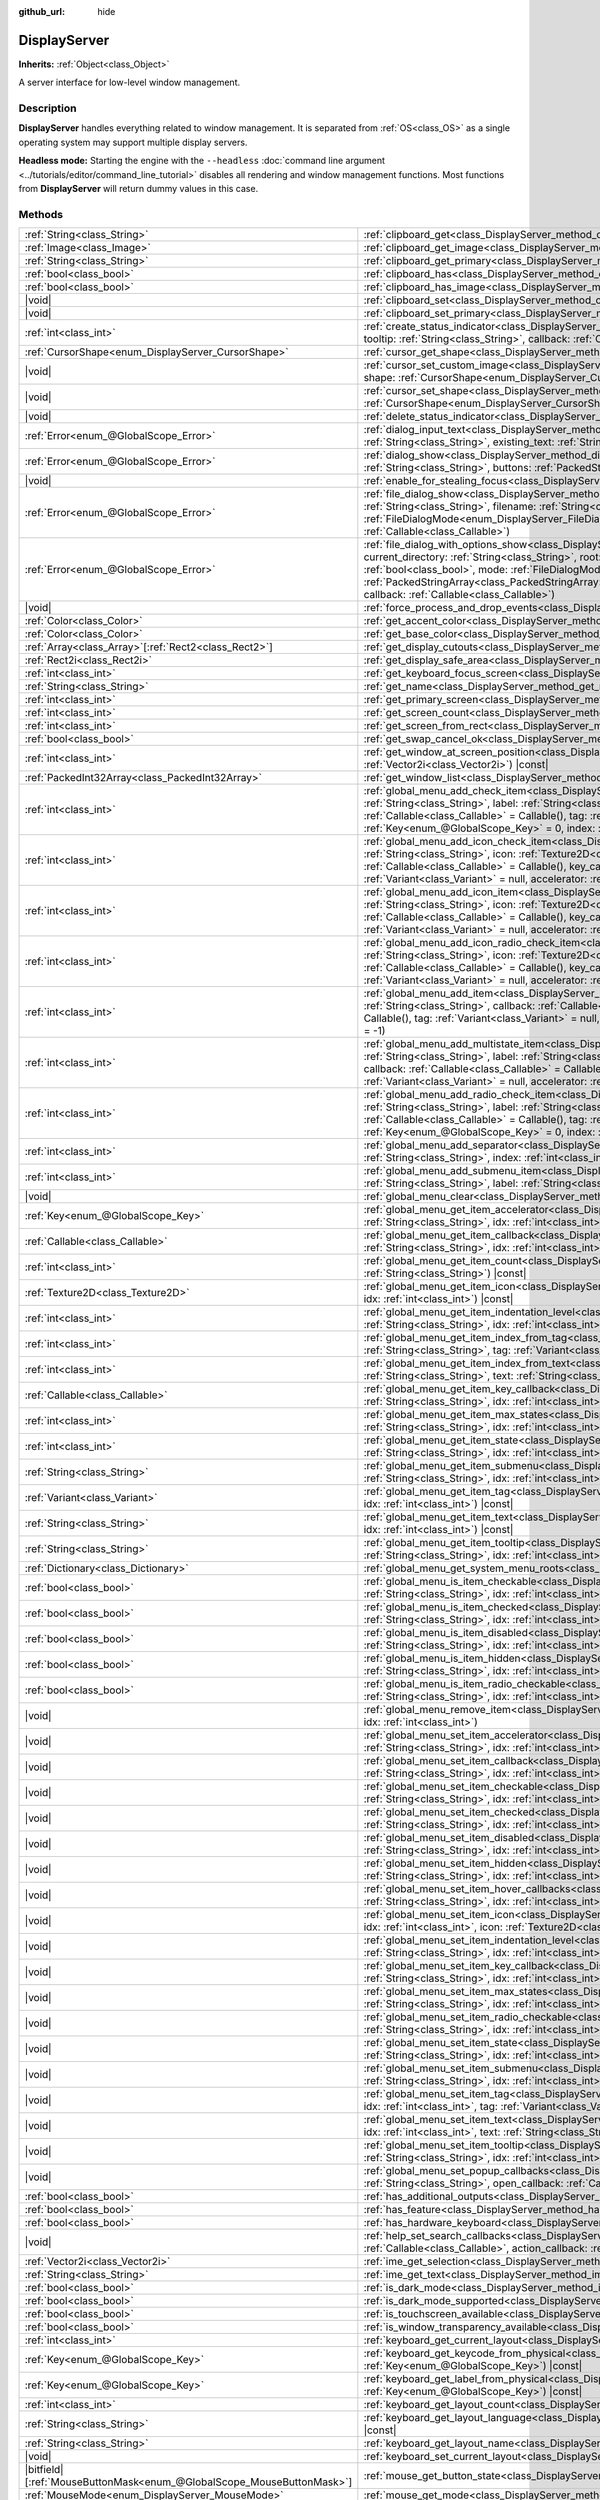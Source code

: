 :github_url: hide

.. DO NOT EDIT THIS FILE!!!
.. Generated automatically from Godot engine sources.
.. Generator: https://github.com/godotengine/godot/tree/master/doc/tools/make_rst.py.
.. XML source: https://github.com/godotengine/godot/tree/master/doc/classes/DisplayServer.xml.

.. _class_DisplayServer:

DisplayServer
=============

**Inherits:** :ref:`Object<class_Object>`

A server interface for low-level window management.

.. rst-class:: classref-introduction-group

Description
-----------

**DisplayServer** handles everything related to window management. It is separated from :ref:`OS<class_OS>` as a single operating system may support multiple display servers.

\ **Headless mode:** Starting the engine with the ``--headless`` :doc:`command line argument <../tutorials/editor/command_line_tutorial>` disables all rendering and window management functions. Most functions from **DisplayServer** will return dummy values in this case.

.. rst-class:: classref-reftable-group

Methods
-------

.. table::
   :widths: auto

   +-------------------------------------------------------------------------+---------------------------------------------------------------------------------------------------------------------------------------------------------------------------------------------------------------------------------------------------------------------------------------------------------------------------------------------------------------------------------------------------------------------------------------------------------------------------------------------------------------------------------------------------------------------+
   | :ref:`String<class_String>`                                             | :ref:`clipboard_get<class_DisplayServer_method_clipboard_get>`\ (\ ) |const|                                                                                                                                                                                                                                                                                                                                                                                                                                                                                        |
   +-------------------------------------------------------------------------+---------------------------------------------------------------------------------------------------------------------------------------------------------------------------------------------------------------------------------------------------------------------------------------------------------------------------------------------------------------------------------------------------------------------------------------------------------------------------------------------------------------------------------------------------------------------+
   | :ref:`Image<class_Image>`                                               | :ref:`clipboard_get_image<class_DisplayServer_method_clipboard_get_image>`\ (\ ) |const|                                                                                                                                                                                                                                                                                                                                                                                                                                                                            |
   +-------------------------------------------------------------------------+---------------------------------------------------------------------------------------------------------------------------------------------------------------------------------------------------------------------------------------------------------------------------------------------------------------------------------------------------------------------------------------------------------------------------------------------------------------------------------------------------------------------------------------------------------------------+
   | :ref:`String<class_String>`                                             | :ref:`clipboard_get_primary<class_DisplayServer_method_clipboard_get_primary>`\ (\ ) |const|                                                                                                                                                                                                                                                                                                                                                                                                                                                                        |
   +-------------------------------------------------------------------------+---------------------------------------------------------------------------------------------------------------------------------------------------------------------------------------------------------------------------------------------------------------------------------------------------------------------------------------------------------------------------------------------------------------------------------------------------------------------------------------------------------------------------------------------------------------------+
   | :ref:`bool<class_bool>`                                                 | :ref:`clipboard_has<class_DisplayServer_method_clipboard_has>`\ (\ ) |const|                                                                                                                                                                                                                                                                                                                                                                                                                                                                                        |
   +-------------------------------------------------------------------------+---------------------------------------------------------------------------------------------------------------------------------------------------------------------------------------------------------------------------------------------------------------------------------------------------------------------------------------------------------------------------------------------------------------------------------------------------------------------------------------------------------------------------------------------------------------------+
   | :ref:`bool<class_bool>`                                                 | :ref:`clipboard_has_image<class_DisplayServer_method_clipboard_has_image>`\ (\ ) |const|                                                                                                                                                                                                                                                                                                                                                                                                                                                                            |
   +-------------------------------------------------------------------------+---------------------------------------------------------------------------------------------------------------------------------------------------------------------------------------------------------------------------------------------------------------------------------------------------------------------------------------------------------------------------------------------------------------------------------------------------------------------------------------------------------------------------------------------------------------------+
   | |void|                                                                  | :ref:`clipboard_set<class_DisplayServer_method_clipboard_set>`\ (\ clipboard\: :ref:`String<class_String>`\ )                                                                                                                                                                                                                                                                                                                                                                                                                                                       |
   +-------------------------------------------------------------------------+---------------------------------------------------------------------------------------------------------------------------------------------------------------------------------------------------------------------------------------------------------------------------------------------------------------------------------------------------------------------------------------------------------------------------------------------------------------------------------------------------------------------------------------------------------------------+
   | |void|                                                                  | :ref:`clipboard_set_primary<class_DisplayServer_method_clipboard_set_primary>`\ (\ clipboard_primary\: :ref:`String<class_String>`\ )                                                                                                                                                                                                                                                                                                                                                                                                                               |
   +-------------------------------------------------------------------------+---------------------------------------------------------------------------------------------------------------------------------------------------------------------------------------------------------------------------------------------------------------------------------------------------------------------------------------------------------------------------------------------------------------------------------------------------------------------------------------------------------------------------------------------------------------------+
   | :ref:`int<class_int>`                                                   | :ref:`create_status_indicator<class_DisplayServer_method_create_status_indicator>`\ (\ icon\: :ref:`Texture2D<class_Texture2D>`, tooltip\: :ref:`String<class_String>`, callback\: :ref:`Callable<class_Callable>`\ )                                                                                                                                                                                                                                                                                                                                               |
   +-------------------------------------------------------------------------+---------------------------------------------------------------------------------------------------------------------------------------------------------------------------------------------------------------------------------------------------------------------------------------------------------------------------------------------------------------------------------------------------------------------------------------------------------------------------------------------------------------------------------------------------------------------+
   | :ref:`CursorShape<enum_DisplayServer_CursorShape>`                      | :ref:`cursor_get_shape<class_DisplayServer_method_cursor_get_shape>`\ (\ ) |const|                                                                                                                                                                                                                                                                                                                                                                                                                                                                                  |
   +-------------------------------------------------------------------------+---------------------------------------------------------------------------------------------------------------------------------------------------------------------------------------------------------------------------------------------------------------------------------------------------------------------------------------------------------------------------------------------------------------------------------------------------------------------------------------------------------------------------------------------------------------------+
   | |void|                                                                  | :ref:`cursor_set_custom_image<class_DisplayServer_method_cursor_set_custom_image>`\ (\ cursor\: :ref:`Resource<class_Resource>`, shape\: :ref:`CursorShape<enum_DisplayServer_CursorShape>` = 0, hotspot\: :ref:`Vector2<class_Vector2>` = Vector2(0, 0)\ )                                                                                                                                                                                                                                                                                                         |
   +-------------------------------------------------------------------------+---------------------------------------------------------------------------------------------------------------------------------------------------------------------------------------------------------------------------------------------------------------------------------------------------------------------------------------------------------------------------------------------------------------------------------------------------------------------------------------------------------------------------------------------------------------------+
   | |void|                                                                  | :ref:`cursor_set_shape<class_DisplayServer_method_cursor_set_shape>`\ (\ shape\: :ref:`CursorShape<enum_DisplayServer_CursorShape>`\ )                                                                                                                                                                                                                                                                                                                                                                                                                              |
   +-------------------------------------------------------------------------+---------------------------------------------------------------------------------------------------------------------------------------------------------------------------------------------------------------------------------------------------------------------------------------------------------------------------------------------------------------------------------------------------------------------------------------------------------------------------------------------------------------------------------------------------------------------+
   | |void|                                                                  | :ref:`delete_status_indicator<class_DisplayServer_method_delete_status_indicator>`\ (\ id\: :ref:`int<class_int>`\ )                                                                                                                                                                                                                                                                                                                                                                                                                                                |
   +-------------------------------------------------------------------------+---------------------------------------------------------------------------------------------------------------------------------------------------------------------------------------------------------------------------------------------------------------------------------------------------------------------------------------------------------------------------------------------------------------------------------------------------------------------------------------------------------------------------------------------------------------------+
   | :ref:`Error<enum_@GlobalScope_Error>`                                   | :ref:`dialog_input_text<class_DisplayServer_method_dialog_input_text>`\ (\ title\: :ref:`String<class_String>`, description\: :ref:`String<class_String>`, existing_text\: :ref:`String<class_String>`, callback\: :ref:`Callable<class_Callable>`\ )                                                                                                                                                                                                                                                                                                               |
   +-------------------------------------------------------------------------+---------------------------------------------------------------------------------------------------------------------------------------------------------------------------------------------------------------------------------------------------------------------------------------------------------------------------------------------------------------------------------------------------------------------------------------------------------------------------------------------------------------------------------------------------------------------+
   | :ref:`Error<enum_@GlobalScope_Error>`                                   | :ref:`dialog_show<class_DisplayServer_method_dialog_show>`\ (\ title\: :ref:`String<class_String>`, description\: :ref:`String<class_String>`, buttons\: :ref:`PackedStringArray<class_PackedStringArray>`, callback\: :ref:`Callable<class_Callable>`\ )                                                                                                                                                                                                                                                                                                           |
   +-------------------------------------------------------------------------+---------------------------------------------------------------------------------------------------------------------------------------------------------------------------------------------------------------------------------------------------------------------------------------------------------------------------------------------------------------------------------------------------------------------------------------------------------------------------------------------------------------------------------------------------------------------+
   | |void|                                                                  | :ref:`enable_for_stealing_focus<class_DisplayServer_method_enable_for_stealing_focus>`\ (\ process_id\: :ref:`int<class_int>`\ )                                                                                                                                                                                                                                                                                                                                                                                                                                    |
   +-------------------------------------------------------------------------+---------------------------------------------------------------------------------------------------------------------------------------------------------------------------------------------------------------------------------------------------------------------------------------------------------------------------------------------------------------------------------------------------------------------------------------------------------------------------------------------------------------------------------------------------------------------+
   | :ref:`Error<enum_@GlobalScope_Error>`                                   | :ref:`file_dialog_show<class_DisplayServer_method_file_dialog_show>`\ (\ title\: :ref:`String<class_String>`, current_directory\: :ref:`String<class_String>`, filename\: :ref:`String<class_String>`, show_hidden\: :ref:`bool<class_bool>`, mode\: :ref:`FileDialogMode<enum_DisplayServer_FileDialogMode>`, filters\: :ref:`PackedStringArray<class_PackedStringArray>`, callback\: :ref:`Callable<class_Callable>`\ )                                                                                                                                           |
   +-------------------------------------------------------------------------+---------------------------------------------------------------------------------------------------------------------------------------------------------------------------------------------------------------------------------------------------------------------------------------------------------------------------------------------------------------------------------------------------------------------------------------------------------------------------------------------------------------------------------------------------------------------+
   | :ref:`Error<enum_@GlobalScope_Error>`                                   | :ref:`file_dialog_with_options_show<class_DisplayServer_method_file_dialog_with_options_show>`\ (\ title\: :ref:`String<class_String>`, current_directory\: :ref:`String<class_String>`, root\: :ref:`String<class_String>`, filename\: :ref:`String<class_String>`, show_hidden\: :ref:`bool<class_bool>`, mode\: :ref:`FileDialogMode<enum_DisplayServer_FileDialogMode>`, filters\: :ref:`PackedStringArray<class_PackedStringArray>`, options\: :ref:`Array<class_Array>`\[:ref:`Dictionary<class_Dictionary>`\], callback\: :ref:`Callable<class_Callable>`\ ) |
   +-------------------------------------------------------------------------+---------------------------------------------------------------------------------------------------------------------------------------------------------------------------------------------------------------------------------------------------------------------------------------------------------------------------------------------------------------------------------------------------------------------------------------------------------------------------------------------------------------------------------------------------------------------+
   | |void|                                                                  | :ref:`force_process_and_drop_events<class_DisplayServer_method_force_process_and_drop_events>`\ (\ )                                                                                                                                                                                                                                                                                                                                                                                                                                                                |
   +-------------------------------------------------------------------------+---------------------------------------------------------------------------------------------------------------------------------------------------------------------------------------------------------------------------------------------------------------------------------------------------------------------------------------------------------------------------------------------------------------------------------------------------------------------------------------------------------------------------------------------------------------------+
   | :ref:`Color<class_Color>`                                               | :ref:`get_accent_color<class_DisplayServer_method_get_accent_color>`\ (\ ) |const|                                                                                                                                                                                                                                                                                                                                                                                                                                                                                  |
   +-------------------------------------------------------------------------+---------------------------------------------------------------------------------------------------------------------------------------------------------------------------------------------------------------------------------------------------------------------------------------------------------------------------------------------------------------------------------------------------------------------------------------------------------------------------------------------------------------------------------------------------------------------+
   | :ref:`Color<class_Color>`                                               | :ref:`get_base_color<class_DisplayServer_method_get_base_color>`\ (\ ) |const|                                                                                                                                                                                                                                                                                                                                                                                                                                                                                      |
   +-------------------------------------------------------------------------+---------------------------------------------------------------------------------------------------------------------------------------------------------------------------------------------------------------------------------------------------------------------------------------------------------------------------------------------------------------------------------------------------------------------------------------------------------------------------------------------------------------------------------------------------------------------+
   | :ref:`Array<class_Array>`\[:ref:`Rect2<class_Rect2>`\]                  | :ref:`get_display_cutouts<class_DisplayServer_method_get_display_cutouts>`\ (\ ) |const|                                                                                                                                                                                                                                                                                                                                                                                                                                                                            |
   +-------------------------------------------------------------------------+---------------------------------------------------------------------------------------------------------------------------------------------------------------------------------------------------------------------------------------------------------------------------------------------------------------------------------------------------------------------------------------------------------------------------------------------------------------------------------------------------------------------------------------------------------------------+
   | :ref:`Rect2i<class_Rect2i>`                                             | :ref:`get_display_safe_area<class_DisplayServer_method_get_display_safe_area>`\ (\ ) |const|                                                                                                                                                                                                                                                                                                                                                                                                                                                                        |
   +-------------------------------------------------------------------------+---------------------------------------------------------------------------------------------------------------------------------------------------------------------------------------------------------------------------------------------------------------------------------------------------------------------------------------------------------------------------------------------------------------------------------------------------------------------------------------------------------------------------------------------------------------------+
   | :ref:`int<class_int>`                                                   | :ref:`get_keyboard_focus_screen<class_DisplayServer_method_get_keyboard_focus_screen>`\ (\ ) |const|                                                                                                                                                                                                                                                                                                                                                                                                                                                                |
   +-------------------------------------------------------------------------+---------------------------------------------------------------------------------------------------------------------------------------------------------------------------------------------------------------------------------------------------------------------------------------------------------------------------------------------------------------------------------------------------------------------------------------------------------------------------------------------------------------------------------------------------------------------+
   | :ref:`String<class_String>`                                             | :ref:`get_name<class_DisplayServer_method_get_name>`\ (\ ) |const|                                                                                                                                                                                                                                                                                                                                                                                                                                                                                                  |
   +-------------------------------------------------------------------------+---------------------------------------------------------------------------------------------------------------------------------------------------------------------------------------------------------------------------------------------------------------------------------------------------------------------------------------------------------------------------------------------------------------------------------------------------------------------------------------------------------------------------------------------------------------------+
   | :ref:`int<class_int>`                                                   | :ref:`get_primary_screen<class_DisplayServer_method_get_primary_screen>`\ (\ ) |const|                                                                                                                                                                                                                                                                                                                                                                                                                                                                              |
   +-------------------------------------------------------------------------+---------------------------------------------------------------------------------------------------------------------------------------------------------------------------------------------------------------------------------------------------------------------------------------------------------------------------------------------------------------------------------------------------------------------------------------------------------------------------------------------------------------------------------------------------------------------+
   | :ref:`int<class_int>`                                                   | :ref:`get_screen_count<class_DisplayServer_method_get_screen_count>`\ (\ ) |const|                                                                                                                                                                                                                                                                                                                                                                                                                                                                                  |
   +-------------------------------------------------------------------------+---------------------------------------------------------------------------------------------------------------------------------------------------------------------------------------------------------------------------------------------------------------------------------------------------------------------------------------------------------------------------------------------------------------------------------------------------------------------------------------------------------------------------------------------------------------------+
   | :ref:`int<class_int>`                                                   | :ref:`get_screen_from_rect<class_DisplayServer_method_get_screen_from_rect>`\ (\ rect\: :ref:`Rect2<class_Rect2>`\ ) |const|                                                                                                                                                                                                                                                                                                                                                                                                                                        |
   +-------------------------------------------------------------------------+---------------------------------------------------------------------------------------------------------------------------------------------------------------------------------------------------------------------------------------------------------------------------------------------------------------------------------------------------------------------------------------------------------------------------------------------------------------------------------------------------------------------------------------------------------------------+
   | :ref:`bool<class_bool>`                                                 | :ref:`get_swap_cancel_ok<class_DisplayServer_method_get_swap_cancel_ok>`\ (\ )                                                                                                                                                                                                                                                                                                                                                                                                                                                                                      |
   +-------------------------------------------------------------------------+---------------------------------------------------------------------------------------------------------------------------------------------------------------------------------------------------------------------------------------------------------------------------------------------------------------------------------------------------------------------------------------------------------------------------------------------------------------------------------------------------------------------------------------------------------------------+
   | :ref:`int<class_int>`                                                   | :ref:`get_window_at_screen_position<class_DisplayServer_method_get_window_at_screen_position>`\ (\ position\: :ref:`Vector2i<class_Vector2i>`\ ) |const|                                                                                                                                                                                                                                                                                                                                                                                                            |
   +-------------------------------------------------------------------------+---------------------------------------------------------------------------------------------------------------------------------------------------------------------------------------------------------------------------------------------------------------------------------------------------------------------------------------------------------------------------------------------------------------------------------------------------------------------------------------------------------------------------------------------------------------------+
   | :ref:`PackedInt32Array<class_PackedInt32Array>`                         | :ref:`get_window_list<class_DisplayServer_method_get_window_list>`\ (\ ) |const|                                                                                                                                                                                                                                                                                                                                                                                                                                                                                    |
   +-------------------------------------------------------------------------+---------------------------------------------------------------------------------------------------------------------------------------------------------------------------------------------------------------------------------------------------------------------------------------------------------------------------------------------------------------------------------------------------------------------------------------------------------------------------------------------------------------------------------------------------------------------+
   | :ref:`int<class_int>`                                                   | :ref:`global_menu_add_check_item<class_DisplayServer_method_global_menu_add_check_item>`\ (\ menu_root\: :ref:`String<class_String>`, label\: :ref:`String<class_String>`, callback\: :ref:`Callable<class_Callable>` = Callable(), key_callback\: :ref:`Callable<class_Callable>` = Callable(), tag\: :ref:`Variant<class_Variant>` = null, accelerator\: :ref:`Key<enum_@GlobalScope_Key>` = 0, index\: :ref:`int<class_int>` = -1\ )                                                                                                                             |
   +-------------------------------------------------------------------------+---------------------------------------------------------------------------------------------------------------------------------------------------------------------------------------------------------------------------------------------------------------------------------------------------------------------------------------------------------------------------------------------------------------------------------------------------------------------------------------------------------------------------------------------------------------------+
   | :ref:`int<class_int>`                                                   | :ref:`global_menu_add_icon_check_item<class_DisplayServer_method_global_menu_add_icon_check_item>`\ (\ menu_root\: :ref:`String<class_String>`, icon\: :ref:`Texture2D<class_Texture2D>`, label\: :ref:`String<class_String>`, callback\: :ref:`Callable<class_Callable>` = Callable(), key_callback\: :ref:`Callable<class_Callable>` = Callable(), tag\: :ref:`Variant<class_Variant>` = null, accelerator\: :ref:`Key<enum_@GlobalScope_Key>` = 0, index\: :ref:`int<class_int>` = -1\ )                                                                         |
   +-------------------------------------------------------------------------+---------------------------------------------------------------------------------------------------------------------------------------------------------------------------------------------------------------------------------------------------------------------------------------------------------------------------------------------------------------------------------------------------------------------------------------------------------------------------------------------------------------------------------------------------------------------+
   | :ref:`int<class_int>`                                                   | :ref:`global_menu_add_icon_item<class_DisplayServer_method_global_menu_add_icon_item>`\ (\ menu_root\: :ref:`String<class_String>`, icon\: :ref:`Texture2D<class_Texture2D>`, label\: :ref:`String<class_String>`, callback\: :ref:`Callable<class_Callable>` = Callable(), key_callback\: :ref:`Callable<class_Callable>` = Callable(), tag\: :ref:`Variant<class_Variant>` = null, accelerator\: :ref:`Key<enum_@GlobalScope_Key>` = 0, index\: :ref:`int<class_int>` = -1\ )                                                                                     |
   +-------------------------------------------------------------------------+---------------------------------------------------------------------------------------------------------------------------------------------------------------------------------------------------------------------------------------------------------------------------------------------------------------------------------------------------------------------------------------------------------------------------------------------------------------------------------------------------------------------------------------------------------------------+
   | :ref:`int<class_int>`                                                   | :ref:`global_menu_add_icon_radio_check_item<class_DisplayServer_method_global_menu_add_icon_radio_check_item>`\ (\ menu_root\: :ref:`String<class_String>`, icon\: :ref:`Texture2D<class_Texture2D>`, label\: :ref:`String<class_String>`, callback\: :ref:`Callable<class_Callable>` = Callable(), key_callback\: :ref:`Callable<class_Callable>` = Callable(), tag\: :ref:`Variant<class_Variant>` = null, accelerator\: :ref:`Key<enum_@GlobalScope_Key>` = 0, index\: :ref:`int<class_int>` = -1\ )                                                             |
   +-------------------------------------------------------------------------+---------------------------------------------------------------------------------------------------------------------------------------------------------------------------------------------------------------------------------------------------------------------------------------------------------------------------------------------------------------------------------------------------------------------------------------------------------------------------------------------------------------------------------------------------------------------+
   | :ref:`int<class_int>`                                                   | :ref:`global_menu_add_item<class_DisplayServer_method_global_menu_add_item>`\ (\ menu_root\: :ref:`String<class_String>`, label\: :ref:`String<class_String>`, callback\: :ref:`Callable<class_Callable>` = Callable(), key_callback\: :ref:`Callable<class_Callable>` = Callable(), tag\: :ref:`Variant<class_Variant>` = null, accelerator\: :ref:`Key<enum_@GlobalScope_Key>` = 0, index\: :ref:`int<class_int>` = -1\ )                                                                                                                                         |
   +-------------------------------------------------------------------------+---------------------------------------------------------------------------------------------------------------------------------------------------------------------------------------------------------------------------------------------------------------------------------------------------------------------------------------------------------------------------------------------------------------------------------------------------------------------------------------------------------------------------------------------------------------------+
   | :ref:`int<class_int>`                                                   | :ref:`global_menu_add_multistate_item<class_DisplayServer_method_global_menu_add_multistate_item>`\ (\ menu_root\: :ref:`String<class_String>`, label\: :ref:`String<class_String>`, max_states\: :ref:`int<class_int>`, default_state\: :ref:`int<class_int>`, callback\: :ref:`Callable<class_Callable>` = Callable(), key_callback\: :ref:`Callable<class_Callable>` = Callable(), tag\: :ref:`Variant<class_Variant>` = null, accelerator\: :ref:`Key<enum_@GlobalScope_Key>` = 0, index\: :ref:`int<class_int>` = -1\ )                                        |
   +-------------------------------------------------------------------------+---------------------------------------------------------------------------------------------------------------------------------------------------------------------------------------------------------------------------------------------------------------------------------------------------------------------------------------------------------------------------------------------------------------------------------------------------------------------------------------------------------------------------------------------------------------------+
   | :ref:`int<class_int>`                                                   | :ref:`global_menu_add_radio_check_item<class_DisplayServer_method_global_menu_add_radio_check_item>`\ (\ menu_root\: :ref:`String<class_String>`, label\: :ref:`String<class_String>`, callback\: :ref:`Callable<class_Callable>` = Callable(), key_callback\: :ref:`Callable<class_Callable>` = Callable(), tag\: :ref:`Variant<class_Variant>` = null, accelerator\: :ref:`Key<enum_@GlobalScope_Key>` = 0, index\: :ref:`int<class_int>` = -1\ )                                                                                                                 |
   +-------------------------------------------------------------------------+---------------------------------------------------------------------------------------------------------------------------------------------------------------------------------------------------------------------------------------------------------------------------------------------------------------------------------------------------------------------------------------------------------------------------------------------------------------------------------------------------------------------------------------------------------------------+
   | :ref:`int<class_int>`                                                   | :ref:`global_menu_add_separator<class_DisplayServer_method_global_menu_add_separator>`\ (\ menu_root\: :ref:`String<class_String>`, index\: :ref:`int<class_int>` = -1\ )                                                                                                                                                                                                                                                                                                                                                                                           |
   +-------------------------------------------------------------------------+---------------------------------------------------------------------------------------------------------------------------------------------------------------------------------------------------------------------------------------------------------------------------------------------------------------------------------------------------------------------------------------------------------------------------------------------------------------------------------------------------------------------------------------------------------------------+
   | :ref:`int<class_int>`                                                   | :ref:`global_menu_add_submenu_item<class_DisplayServer_method_global_menu_add_submenu_item>`\ (\ menu_root\: :ref:`String<class_String>`, label\: :ref:`String<class_String>`, submenu\: :ref:`String<class_String>`, index\: :ref:`int<class_int>` = -1\ )                                                                                                                                                                                                                                                                                                         |
   +-------------------------------------------------------------------------+---------------------------------------------------------------------------------------------------------------------------------------------------------------------------------------------------------------------------------------------------------------------------------------------------------------------------------------------------------------------------------------------------------------------------------------------------------------------------------------------------------------------------------------------------------------------+
   | |void|                                                                  | :ref:`global_menu_clear<class_DisplayServer_method_global_menu_clear>`\ (\ menu_root\: :ref:`String<class_String>`\ )                                                                                                                                                                                                                                                                                                                                                                                                                                               |
   +-------------------------------------------------------------------------+---------------------------------------------------------------------------------------------------------------------------------------------------------------------------------------------------------------------------------------------------------------------------------------------------------------------------------------------------------------------------------------------------------------------------------------------------------------------------------------------------------------------------------------------------------------------+
   | :ref:`Key<enum_@GlobalScope_Key>`                                       | :ref:`global_menu_get_item_accelerator<class_DisplayServer_method_global_menu_get_item_accelerator>`\ (\ menu_root\: :ref:`String<class_String>`, idx\: :ref:`int<class_int>`\ ) |const|                                                                                                                                                                                                                                                                                                                                                                            |
   +-------------------------------------------------------------------------+---------------------------------------------------------------------------------------------------------------------------------------------------------------------------------------------------------------------------------------------------------------------------------------------------------------------------------------------------------------------------------------------------------------------------------------------------------------------------------------------------------------------------------------------------------------------+
   | :ref:`Callable<class_Callable>`                                         | :ref:`global_menu_get_item_callback<class_DisplayServer_method_global_menu_get_item_callback>`\ (\ menu_root\: :ref:`String<class_String>`, idx\: :ref:`int<class_int>`\ ) |const|                                                                                                                                                                                                                                                                                                                                                                                  |
   +-------------------------------------------------------------------------+---------------------------------------------------------------------------------------------------------------------------------------------------------------------------------------------------------------------------------------------------------------------------------------------------------------------------------------------------------------------------------------------------------------------------------------------------------------------------------------------------------------------------------------------------------------------+
   | :ref:`int<class_int>`                                                   | :ref:`global_menu_get_item_count<class_DisplayServer_method_global_menu_get_item_count>`\ (\ menu_root\: :ref:`String<class_String>`\ ) |const|                                                                                                                                                                                                                                                                                                                                                                                                                     |
   +-------------------------------------------------------------------------+---------------------------------------------------------------------------------------------------------------------------------------------------------------------------------------------------------------------------------------------------------------------------------------------------------------------------------------------------------------------------------------------------------------------------------------------------------------------------------------------------------------------------------------------------------------------+
   | :ref:`Texture2D<class_Texture2D>`                                       | :ref:`global_menu_get_item_icon<class_DisplayServer_method_global_menu_get_item_icon>`\ (\ menu_root\: :ref:`String<class_String>`, idx\: :ref:`int<class_int>`\ ) |const|                                                                                                                                                                                                                                                                                                                                                                                          |
   +-------------------------------------------------------------------------+---------------------------------------------------------------------------------------------------------------------------------------------------------------------------------------------------------------------------------------------------------------------------------------------------------------------------------------------------------------------------------------------------------------------------------------------------------------------------------------------------------------------------------------------------------------------+
   | :ref:`int<class_int>`                                                   | :ref:`global_menu_get_item_indentation_level<class_DisplayServer_method_global_menu_get_item_indentation_level>`\ (\ menu_root\: :ref:`String<class_String>`, idx\: :ref:`int<class_int>`\ ) |const|                                                                                                                                                                                                                                                                                                                                                                |
   +-------------------------------------------------------------------------+---------------------------------------------------------------------------------------------------------------------------------------------------------------------------------------------------------------------------------------------------------------------------------------------------------------------------------------------------------------------------------------------------------------------------------------------------------------------------------------------------------------------------------------------------------------------+
   | :ref:`int<class_int>`                                                   | :ref:`global_menu_get_item_index_from_tag<class_DisplayServer_method_global_menu_get_item_index_from_tag>`\ (\ menu_root\: :ref:`String<class_String>`, tag\: :ref:`Variant<class_Variant>`\ ) |const|                                                                                                                                                                                                                                                                                                                                                              |
   +-------------------------------------------------------------------------+---------------------------------------------------------------------------------------------------------------------------------------------------------------------------------------------------------------------------------------------------------------------------------------------------------------------------------------------------------------------------------------------------------------------------------------------------------------------------------------------------------------------------------------------------------------------+
   | :ref:`int<class_int>`                                                   | :ref:`global_menu_get_item_index_from_text<class_DisplayServer_method_global_menu_get_item_index_from_text>`\ (\ menu_root\: :ref:`String<class_String>`, text\: :ref:`String<class_String>`\ ) |const|                                                                                                                                                                                                                                                                                                                                                             |
   +-------------------------------------------------------------------------+---------------------------------------------------------------------------------------------------------------------------------------------------------------------------------------------------------------------------------------------------------------------------------------------------------------------------------------------------------------------------------------------------------------------------------------------------------------------------------------------------------------------------------------------------------------------+
   | :ref:`Callable<class_Callable>`                                         | :ref:`global_menu_get_item_key_callback<class_DisplayServer_method_global_menu_get_item_key_callback>`\ (\ menu_root\: :ref:`String<class_String>`, idx\: :ref:`int<class_int>`\ ) |const|                                                                                                                                                                                                                                                                                                                                                                          |
   +-------------------------------------------------------------------------+---------------------------------------------------------------------------------------------------------------------------------------------------------------------------------------------------------------------------------------------------------------------------------------------------------------------------------------------------------------------------------------------------------------------------------------------------------------------------------------------------------------------------------------------------------------------+
   | :ref:`int<class_int>`                                                   | :ref:`global_menu_get_item_max_states<class_DisplayServer_method_global_menu_get_item_max_states>`\ (\ menu_root\: :ref:`String<class_String>`, idx\: :ref:`int<class_int>`\ ) |const|                                                                                                                                                                                                                                                                                                                                                                              |
   +-------------------------------------------------------------------------+---------------------------------------------------------------------------------------------------------------------------------------------------------------------------------------------------------------------------------------------------------------------------------------------------------------------------------------------------------------------------------------------------------------------------------------------------------------------------------------------------------------------------------------------------------------------+
   | :ref:`int<class_int>`                                                   | :ref:`global_menu_get_item_state<class_DisplayServer_method_global_menu_get_item_state>`\ (\ menu_root\: :ref:`String<class_String>`, idx\: :ref:`int<class_int>`\ ) |const|                                                                                                                                                                                                                                                                                                                                                                                        |
   +-------------------------------------------------------------------------+---------------------------------------------------------------------------------------------------------------------------------------------------------------------------------------------------------------------------------------------------------------------------------------------------------------------------------------------------------------------------------------------------------------------------------------------------------------------------------------------------------------------------------------------------------------------+
   | :ref:`String<class_String>`                                             | :ref:`global_menu_get_item_submenu<class_DisplayServer_method_global_menu_get_item_submenu>`\ (\ menu_root\: :ref:`String<class_String>`, idx\: :ref:`int<class_int>`\ ) |const|                                                                                                                                                                                                                                                                                                                                                                                    |
   +-------------------------------------------------------------------------+---------------------------------------------------------------------------------------------------------------------------------------------------------------------------------------------------------------------------------------------------------------------------------------------------------------------------------------------------------------------------------------------------------------------------------------------------------------------------------------------------------------------------------------------------------------------+
   | :ref:`Variant<class_Variant>`                                           | :ref:`global_menu_get_item_tag<class_DisplayServer_method_global_menu_get_item_tag>`\ (\ menu_root\: :ref:`String<class_String>`, idx\: :ref:`int<class_int>`\ ) |const|                                                                                                                                                                                                                                                                                                                                                                                            |
   +-------------------------------------------------------------------------+---------------------------------------------------------------------------------------------------------------------------------------------------------------------------------------------------------------------------------------------------------------------------------------------------------------------------------------------------------------------------------------------------------------------------------------------------------------------------------------------------------------------------------------------------------------------+
   | :ref:`String<class_String>`                                             | :ref:`global_menu_get_item_text<class_DisplayServer_method_global_menu_get_item_text>`\ (\ menu_root\: :ref:`String<class_String>`, idx\: :ref:`int<class_int>`\ ) |const|                                                                                                                                                                                                                                                                                                                                                                                          |
   +-------------------------------------------------------------------------+---------------------------------------------------------------------------------------------------------------------------------------------------------------------------------------------------------------------------------------------------------------------------------------------------------------------------------------------------------------------------------------------------------------------------------------------------------------------------------------------------------------------------------------------------------------------+
   | :ref:`String<class_String>`                                             | :ref:`global_menu_get_item_tooltip<class_DisplayServer_method_global_menu_get_item_tooltip>`\ (\ menu_root\: :ref:`String<class_String>`, idx\: :ref:`int<class_int>`\ ) |const|                                                                                                                                                                                                                                                                                                                                                                                    |
   +-------------------------------------------------------------------------+---------------------------------------------------------------------------------------------------------------------------------------------------------------------------------------------------------------------------------------------------------------------------------------------------------------------------------------------------------------------------------------------------------------------------------------------------------------------------------------------------------------------------------------------------------------------+
   | :ref:`Dictionary<class_Dictionary>`                                     | :ref:`global_menu_get_system_menu_roots<class_DisplayServer_method_global_menu_get_system_menu_roots>`\ (\ ) |const|                                                                                                                                                                                                                                                                                                                                                                                                                                                |
   +-------------------------------------------------------------------------+---------------------------------------------------------------------------------------------------------------------------------------------------------------------------------------------------------------------------------------------------------------------------------------------------------------------------------------------------------------------------------------------------------------------------------------------------------------------------------------------------------------------------------------------------------------------+
   | :ref:`bool<class_bool>`                                                 | :ref:`global_menu_is_item_checkable<class_DisplayServer_method_global_menu_is_item_checkable>`\ (\ menu_root\: :ref:`String<class_String>`, idx\: :ref:`int<class_int>`\ ) |const|                                                                                                                                                                                                                                                                                                                                                                                  |
   +-------------------------------------------------------------------------+---------------------------------------------------------------------------------------------------------------------------------------------------------------------------------------------------------------------------------------------------------------------------------------------------------------------------------------------------------------------------------------------------------------------------------------------------------------------------------------------------------------------------------------------------------------------+
   | :ref:`bool<class_bool>`                                                 | :ref:`global_menu_is_item_checked<class_DisplayServer_method_global_menu_is_item_checked>`\ (\ menu_root\: :ref:`String<class_String>`, idx\: :ref:`int<class_int>`\ ) |const|                                                                                                                                                                                                                                                                                                                                                                                      |
   +-------------------------------------------------------------------------+---------------------------------------------------------------------------------------------------------------------------------------------------------------------------------------------------------------------------------------------------------------------------------------------------------------------------------------------------------------------------------------------------------------------------------------------------------------------------------------------------------------------------------------------------------------------+
   | :ref:`bool<class_bool>`                                                 | :ref:`global_menu_is_item_disabled<class_DisplayServer_method_global_menu_is_item_disabled>`\ (\ menu_root\: :ref:`String<class_String>`, idx\: :ref:`int<class_int>`\ ) |const|                                                                                                                                                                                                                                                                                                                                                                                    |
   +-------------------------------------------------------------------------+---------------------------------------------------------------------------------------------------------------------------------------------------------------------------------------------------------------------------------------------------------------------------------------------------------------------------------------------------------------------------------------------------------------------------------------------------------------------------------------------------------------------------------------------------------------------+
   | :ref:`bool<class_bool>`                                                 | :ref:`global_menu_is_item_hidden<class_DisplayServer_method_global_menu_is_item_hidden>`\ (\ menu_root\: :ref:`String<class_String>`, idx\: :ref:`int<class_int>`\ ) |const|                                                                                                                                                                                                                                                                                                                                                                                        |
   +-------------------------------------------------------------------------+---------------------------------------------------------------------------------------------------------------------------------------------------------------------------------------------------------------------------------------------------------------------------------------------------------------------------------------------------------------------------------------------------------------------------------------------------------------------------------------------------------------------------------------------------------------------+
   | :ref:`bool<class_bool>`                                                 | :ref:`global_menu_is_item_radio_checkable<class_DisplayServer_method_global_menu_is_item_radio_checkable>`\ (\ menu_root\: :ref:`String<class_String>`, idx\: :ref:`int<class_int>`\ ) |const|                                                                                                                                                                                                                                                                                                                                                                      |
   +-------------------------------------------------------------------------+---------------------------------------------------------------------------------------------------------------------------------------------------------------------------------------------------------------------------------------------------------------------------------------------------------------------------------------------------------------------------------------------------------------------------------------------------------------------------------------------------------------------------------------------------------------------+
   | |void|                                                                  | :ref:`global_menu_remove_item<class_DisplayServer_method_global_menu_remove_item>`\ (\ menu_root\: :ref:`String<class_String>`, idx\: :ref:`int<class_int>`\ )                                                                                                                                                                                                                                                                                                                                                                                                      |
   +-------------------------------------------------------------------------+---------------------------------------------------------------------------------------------------------------------------------------------------------------------------------------------------------------------------------------------------------------------------------------------------------------------------------------------------------------------------------------------------------------------------------------------------------------------------------------------------------------------------------------------------------------------+
   | |void|                                                                  | :ref:`global_menu_set_item_accelerator<class_DisplayServer_method_global_menu_set_item_accelerator>`\ (\ menu_root\: :ref:`String<class_String>`, idx\: :ref:`int<class_int>`, keycode\: :ref:`Key<enum_@GlobalScope_Key>`\ )                                                                                                                                                                                                                                                                                                                                       |
   +-------------------------------------------------------------------------+---------------------------------------------------------------------------------------------------------------------------------------------------------------------------------------------------------------------------------------------------------------------------------------------------------------------------------------------------------------------------------------------------------------------------------------------------------------------------------------------------------------------------------------------------------------------+
   | |void|                                                                  | :ref:`global_menu_set_item_callback<class_DisplayServer_method_global_menu_set_item_callback>`\ (\ menu_root\: :ref:`String<class_String>`, idx\: :ref:`int<class_int>`, callback\: :ref:`Callable<class_Callable>`\ )                                                                                                                                                                                                                                                                                                                                              |
   +-------------------------------------------------------------------------+---------------------------------------------------------------------------------------------------------------------------------------------------------------------------------------------------------------------------------------------------------------------------------------------------------------------------------------------------------------------------------------------------------------------------------------------------------------------------------------------------------------------------------------------------------------------+
   | |void|                                                                  | :ref:`global_menu_set_item_checkable<class_DisplayServer_method_global_menu_set_item_checkable>`\ (\ menu_root\: :ref:`String<class_String>`, idx\: :ref:`int<class_int>`, checkable\: :ref:`bool<class_bool>`\ )                                                                                                                                                                                                                                                                                                                                                   |
   +-------------------------------------------------------------------------+---------------------------------------------------------------------------------------------------------------------------------------------------------------------------------------------------------------------------------------------------------------------------------------------------------------------------------------------------------------------------------------------------------------------------------------------------------------------------------------------------------------------------------------------------------------------+
   | |void|                                                                  | :ref:`global_menu_set_item_checked<class_DisplayServer_method_global_menu_set_item_checked>`\ (\ menu_root\: :ref:`String<class_String>`, idx\: :ref:`int<class_int>`, checked\: :ref:`bool<class_bool>`\ )                                                                                                                                                                                                                                                                                                                                                         |
   +-------------------------------------------------------------------------+---------------------------------------------------------------------------------------------------------------------------------------------------------------------------------------------------------------------------------------------------------------------------------------------------------------------------------------------------------------------------------------------------------------------------------------------------------------------------------------------------------------------------------------------------------------------+
   | |void|                                                                  | :ref:`global_menu_set_item_disabled<class_DisplayServer_method_global_menu_set_item_disabled>`\ (\ menu_root\: :ref:`String<class_String>`, idx\: :ref:`int<class_int>`, disabled\: :ref:`bool<class_bool>`\ )                                                                                                                                                                                                                                                                                                                                                      |
   +-------------------------------------------------------------------------+---------------------------------------------------------------------------------------------------------------------------------------------------------------------------------------------------------------------------------------------------------------------------------------------------------------------------------------------------------------------------------------------------------------------------------------------------------------------------------------------------------------------------------------------------------------------+
   | |void|                                                                  | :ref:`global_menu_set_item_hidden<class_DisplayServer_method_global_menu_set_item_hidden>`\ (\ menu_root\: :ref:`String<class_String>`, idx\: :ref:`int<class_int>`, hidden\: :ref:`bool<class_bool>`\ )                                                                                                                                                                                                                                                                                                                                                            |
   +-------------------------------------------------------------------------+---------------------------------------------------------------------------------------------------------------------------------------------------------------------------------------------------------------------------------------------------------------------------------------------------------------------------------------------------------------------------------------------------------------------------------------------------------------------------------------------------------------------------------------------------------------------+
   | |void|                                                                  | :ref:`global_menu_set_item_hover_callbacks<class_DisplayServer_method_global_menu_set_item_hover_callbacks>`\ (\ menu_root\: :ref:`String<class_String>`, idx\: :ref:`int<class_int>`, callback\: :ref:`Callable<class_Callable>`\ )                                                                                                                                                                                                                                                                                                                                |
   +-------------------------------------------------------------------------+---------------------------------------------------------------------------------------------------------------------------------------------------------------------------------------------------------------------------------------------------------------------------------------------------------------------------------------------------------------------------------------------------------------------------------------------------------------------------------------------------------------------------------------------------------------------+
   | |void|                                                                  | :ref:`global_menu_set_item_icon<class_DisplayServer_method_global_menu_set_item_icon>`\ (\ menu_root\: :ref:`String<class_String>`, idx\: :ref:`int<class_int>`, icon\: :ref:`Texture2D<class_Texture2D>`\ )                                                                                                                                                                                                                                                                                                                                                        |
   +-------------------------------------------------------------------------+---------------------------------------------------------------------------------------------------------------------------------------------------------------------------------------------------------------------------------------------------------------------------------------------------------------------------------------------------------------------------------------------------------------------------------------------------------------------------------------------------------------------------------------------------------------------+
   | |void|                                                                  | :ref:`global_menu_set_item_indentation_level<class_DisplayServer_method_global_menu_set_item_indentation_level>`\ (\ menu_root\: :ref:`String<class_String>`, idx\: :ref:`int<class_int>`, level\: :ref:`int<class_int>`\ )                                                                                                                                                                                                                                                                                                                                         |
   +-------------------------------------------------------------------------+---------------------------------------------------------------------------------------------------------------------------------------------------------------------------------------------------------------------------------------------------------------------------------------------------------------------------------------------------------------------------------------------------------------------------------------------------------------------------------------------------------------------------------------------------------------------+
   | |void|                                                                  | :ref:`global_menu_set_item_key_callback<class_DisplayServer_method_global_menu_set_item_key_callback>`\ (\ menu_root\: :ref:`String<class_String>`, idx\: :ref:`int<class_int>`, key_callback\: :ref:`Callable<class_Callable>`\ )                                                                                                                                                                                                                                                                                                                                  |
   +-------------------------------------------------------------------------+---------------------------------------------------------------------------------------------------------------------------------------------------------------------------------------------------------------------------------------------------------------------------------------------------------------------------------------------------------------------------------------------------------------------------------------------------------------------------------------------------------------------------------------------------------------------+
   | |void|                                                                  | :ref:`global_menu_set_item_max_states<class_DisplayServer_method_global_menu_set_item_max_states>`\ (\ menu_root\: :ref:`String<class_String>`, idx\: :ref:`int<class_int>`, max_states\: :ref:`int<class_int>`\ )                                                                                                                                                                                                                                                                                                                                                  |
   +-------------------------------------------------------------------------+---------------------------------------------------------------------------------------------------------------------------------------------------------------------------------------------------------------------------------------------------------------------------------------------------------------------------------------------------------------------------------------------------------------------------------------------------------------------------------------------------------------------------------------------------------------------+
   | |void|                                                                  | :ref:`global_menu_set_item_radio_checkable<class_DisplayServer_method_global_menu_set_item_radio_checkable>`\ (\ menu_root\: :ref:`String<class_String>`, idx\: :ref:`int<class_int>`, checkable\: :ref:`bool<class_bool>`\ )                                                                                                                                                                                                                                                                                                                                       |
   +-------------------------------------------------------------------------+---------------------------------------------------------------------------------------------------------------------------------------------------------------------------------------------------------------------------------------------------------------------------------------------------------------------------------------------------------------------------------------------------------------------------------------------------------------------------------------------------------------------------------------------------------------------+
   | |void|                                                                  | :ref:`global_menu_set_item_state<class_DisplayServer_method_global_menu_set_item_state>`\ (\ menu_root\: :ref:`String<class_String>`, idx\: :ref:`int<class_int>`, state\: :ref:`int<class_int>`\ )                                                                                                                                                                                                                                                                                                                                                                 |
   +-------------------------------------------------------------------------+---------------------------------------------------------------------------------------------------------------------------------------------------------------------------------------------------------------------------------------------------------------------------------------------------------------------------------------------------------------------------------------------------------------------------------------------------------------------------------------------------------------------------------------------------------------------+
   | |void|                                                                  | :ref:`global_menu_set_item_submenu<class_DisplayServer_method_global_menu_set_item_submenu>`\ (\ menu_root\: :ref:`String<class_String>`, idx\: :ref:`int<class_int>`, submenu\: :ref:`String<class_String>`\ )                                                                                                                                                                                                                                                                                                                                                     |
   +-------------------------------------------------------------------------+---------------------------------------------------------------------------------------------------------------------------------------------------------------------------------------------------------------------------------------------------------------------------------------------------------------------------------------------------------------------------------------------------------------------------------------------------------------------------------------------------------------------------------------------------------------------+
   | |void|                                                                  | :ref:`global_menu_set_item_tag<class_DisplayServer_method_global_menu_set_item_tag>`\ (\ menu_root\: :ref:`String<class_String>`, idx\: :ref:`int<class_int>`, tag\: :ref:`Variant<class_Variant>`\ )                                                                                                                                                                                                                                                                                                                                                               |
   +-------------------------------------------------------------------------+---------------------------------------------------------------------------------------------------------------------------------------------------------------------------------------------------------------------------------------------------------------------------------------------------------------------------------------------------------------------------------------------------------------------------------------------------------------------------------------------------------------------------------------------------------------------+
   | |void|                                                                  | :ref:`global_menu_set_item_text<class_DisplayServer_method_global_menu_set_item_text>`\ (\ menu_root\: :ref:`String<class_String>`, idx\: :ref:`int<class_int>`, text\: :ref:`String<class_String>`\ )                                                                                                                                                                                                                                                                                                                                                              |
   +-------------------------------------------------------------------------+---------------------------------------------------------------------------------------------------------------------------------------------------------------------------------------------------------------------------------------------------------------------------------------------------------------------------------------------------------------------------------------------------------------------------------------------------------------------------------------------------------------------------------------------------------------------+
   | |void|                                                                  | :ref:`global_menu_set_item_tooltip<class_DisplayServer_method_global_menu_set_item_tooltip>`\ (\ menu_root\: :ref:`String<class_String>`, idx\: :ref:`int<class_int>`, tooltip\: :ref:`String<class_String>`\ )                                                                                                                                                                                                                                                                                                                                                     |
   +-------------------------------------------------------------------------+---------------------------------------------------------------------------------------------------------------------------------------------------------------------------------------------------------------------------------------------------------------------------------------------------------------------------------------------------------------------------------------------------------------------------------------------------------------------------------------------------------------------------------------------------------------------+
   | |void|                                                                  | :ref:`global_menu_set_popup_callbacks<class_DisplayServer_method_global_menu_set_popup_callbacks>`\ (\ menu_root\: :ref:`String<class_String>`, open_callback\: :ref:`Callable<class_Callable>`, close_callback\: :ref:`Callable<class_Callable>`\ )                                                                                                                                                                                                                                                                                                                |
   +-------------------------------------------------------------------------+---------------------------------------------------------------------------------------------------------------------------------------------------------------------------------------------------------------------------------------------------------------------------------------------------------------------------------------------------------------------------------------------------------------------------------------------------------------------------------------------------------------------------------------------------------------------+
   | :ref:`bool<class_bool>`                                                 | :ref:`has_additional_outputs<class_DisplayServer_method_has_additional_outputs>`\ (\ ) |const|                                                                                                                                                                                                                                                                                                                                                                                                                                                                      |
   +-------------------------------------------------------------------------+---------------------------------------------------------------------------------------------------------------------------------------------------------------------------------------------------------------------------------------------------------------------------------------------------------------------------------------------------------------------------------------------------------------------------------------------------------------------------------------------------------------------------------------------------------------------+
   | :ref:`bool<class_bool>`                                                 | :ref:`has_feature<class_DisplayServer_method_has_feature>`\ (\ feature\: :ref:`Feature<enum_DisplayServer_Feature>`\ ) |const|                                                                                                                                                                                                                                                                                                                                                                                                                                      |
   +-------------------------------------------------------------------------+---------------------------------------------------------------------------------------------------------------------------------------------------------------------------------------------------------------------------------------------------------------------------------------------------------------------------------------------------------------------------------------------------------------------------------------------------------------------------------------------------------------------------------------------------------------------+
   | :ref:`bool<class_bool>`                                                 | :ref:`has_hardware_keyboard<class_DisplayServer_method_has_hardware_keyboard>`\ (\ ) |const|                                                                                                                                                                                                                                                                                                                                                                                                                                                                        |
   +-------------------------------------------------------------------------+---------------------------------------------------------------------------------------------------------------------------------------------------------------------------------------------------------------------------------------------------------------------------------------------------------------------------------------------------------------------------------------------------------------------------------------------------------------------------------------------------------------------------------------------------------------------+
   | |void|                                                                  | :ref:`help_set_search_callbacks<class_DisplayServer_method_help_set_search_callbacks>`\ (\ search_callback\: :ref:`Callable<class_Callable>`, action_callback\: :ref:`Callable<class_Callable>`\ )                                                                                                                                                                                                                                                                                                                                                                  |
   +-------------------------------------------------------------------------+---------------------------------------------------------------------------------------------------------------------------------------------------------------------------------------------------------------------------------------------------------------------------------------------------------------------------------------------------------------------------------------------------------------------------------------------------------------------------------------------------------------------------------------------------------------------+
   | :ref:`Vector2i<class_Vector2i>`                                         | :ref:`ime_get_selection<class_DisplayServer_method_ime_get_selection>`\ (\ ) |const|                                                                                                                                                                                                                                                                                                                                                                                                                                                                                |
   +-------------------------------------------------------------------------+---------------------------------------------------------------------------------------------------------------------------------------------------------------------------------------------------------------------------------------------------------------------------------------------------------------------------------------------------------------------------------------------------------------------------------------------------------------------------------------------------------------------------------------------------------------------+
   | :ref:`String<class_String>`                                             | :ref:`ime_get_text<class_DisplayServer_method_ime_get_text>`\ (\ ) |const|                                                                                                                                                                                                                                                                                                                                                                                                                                                                                          |
   +-------------------------------------------------------------------------+---------------------------------------------------------------------------------------------------------------------------------------------------------------------------------------------------------------------------------------------------------------------------------------------------------------------------------------------------------------------------------------------------------------------------------------------------------------------------------------------------------------------------------------------------------------------+
   | :ref:`bool<class_bool>`                                                 | :ref:`is_dark_mode<class_DisplayServer_method_is_dark_mode>`\ (\ ) |const|                                                                                                                                                                                                                                                                                                                                                                                                                                                                                          |
   +-------------------------------------------------------------------------+---------------------------------------------------------------------------------------------------------------------------------------------------------------------------------------------------------------------------------------------------------------------------------------------------------------------------------------------------------------------------------------------------------------------------------------------------------------------------------------------------------------------------------------------------------------------+
   | :ref:`bool<class_bool>`                                                 | :ref:`is_dark_mode_supported<class_DisplayServer_method_is_dark_mode_supported>`\ (\ ) |const|                                                                                                                                                                                                                                                                                                                                                                                                                                                                      |
   +-------------------------------------------------------------------------+---------------------------------------------------------------------------------------------------------------------------------------------------------------------------------------------------------------------------------------------------------------------------------------------------------------------------------------------------------------------------------------------------------------------------------------------------------------------------------------------------------------------------------------------------------------------+
   | :ref:`bool<class_bool>`                                                 | :ref:`is_touchscreen_available<class_DisplayServer_method_is_touchscreen_available>`\ (\ ) |const|                                                                                                                                                                                                                                                                                                                                                                                                                                                                  |
   +-------------------------------------------------------------------------+---------------------------------------------------------------------------------------------------------------------------------------------------------------------------------------------------------------------------------------------------------------------------------------------------------------------------------------------------------------------------------------------------------------------------------------------------------------------------------------------------------------------------------------------------------------------+
   | :ref:`bool<class_bool>`                                                 | :ref:`is_window_transparency_available<class_DisplayServer_method_is_window_transparency_available>`\ (\ ) |const|                                                                                                                                                                                                                                                                                                                                                                                                                                                  |
   +-------------------------------------------------------------------------+---------------------------------------------------------------------------------------------------------------------------------------------------------------------------------------------------------------------------------------------------------------------------------------------------------------------------------------------------------------------------------------------------------------------------------------------------------------------------------------------------------------------------------------------------------------------+
   | :ref:`int<class_int>`                                                   | :ref:`keyboard_get_current_layout<class_DisplayServer_method_keyboard_get_current_layout>`\ (\ ) |const|                                                                                                                                                                                                                                                                                                                                                                                                                                                            |
   +-------------------------------------------------------------------------+---------------------------------------------------------------------------------------------------------------------------------------------------------------------------------------------------------------------------------------------------------------------------------------------------------------------------------------------------------------------------------------------------------------------------------------------------------------------------------------------------------------------------------------------------------------------+
   | :ref:`Key<enum_@GlobalScope_Key>`                                       | :ref:`keyboard_get_keycode_from_physical<class_DisplayServer_method_keyboard_get_keycode_from_physical>`\ (\ keycode\: :ref:`Key<enum_@GlobalScope_Key>`\ ) |const|                                                                                                                                                                                                                                                                                                                                                                                                 |
   +-------------------------------------------------------------------------+---------------------------------------------------------------------------------------------------------------------------------------------------------------------------------------------------------------------------------------------------------------------------------------------------------------------------------------------------------------------------------------------------------------------------------------------------------------------------------------------------------------------------------------------------------------------+
   | :ref:`Key<enum_@GlobalScope_Key>`                                       | :ref:`keyboard_get_label_from_physical<class_DisplayServer_method_keyboard_get_label_from_physical>`\ (\ keycode\: :ref:`Key<enum_@GlobalScope_Key>`\ ) |const|                                                                                                                                                                                                                                                                                                                                                                                                     |
   +-------------------------------------------------------------------------+---------------------------------------------------------------------------------------------------------------------------------------------------------------------------------------------------------------------------------------------------------------------------------------------------------------------------------------------------------------------------------------------------------------------------------------------------------------------------------------------------------------------------------------------------------------------+
   | :ref:`int<class_int>`                                                   | :ref:`keyboard_get_layout_count<class_DisplayServer_method_keyboard_get_layout_count>`\ (\ ) |const|                                                                                                                                                                                                                                                                                                                                                                                                                                                                |
   +-------------------------------------------------------------------------+---------------------------------------------------------------------------------------------------------------------------------------------------------------------------------------------------------------------------------------------------------------------------------------------------------------------------------------------------------------------------------------------------------------------------------------------------------------------------------------------------------------------------------------------------------------------+
   | :ref:`String<class_String>`                                             | :ref:`keyboard_get_layout_language<class_DisplayServer_method_keyboard_get_layout_language>`\ (\ index\: :ref:`int<class_int>`\ ) |const|                                                                                                                                                                                                                                                                                                                                                                                                                           |
   +-------------------------------------------------------------------------+---------------------------------------------------------------------------------------------------------------------------------------------------------------------------------------------------------------------------------------------------------------------------------------------------------------------------------------------------------------------------------------------------------------------------------------------------------------------------------------------------------------------------------------------------------------------+
   | :ref:`String<class_String>`                                             | :ref:`keyboard_get_layout_name<class_DisplayServer_method_keyboard_get_layout_name>`\ (\ index\: :ref:`int<class_int>`\ ) |const|                                                                                                                                                                                                                                                                                                                                                                                                                                   |
   +-------------------------------------------------------------------------+---------------------------------------------------------------------------------------------------------------------------------------------------------------------------------------------------------------------------------------------------------------------------------------------------------------------------------------------------------------------------------------------------------------------------------------------------------------------------------------------------------------------------------------------------------------------+
   | |void|                                                                  | :ref:`keyboard_set_current_layout<class_DisplayServer_method_keyboard_set_current_layout>`\ (\ index\: :ref:`int<class_int>`\ )                                                                                                                                                                                                                                                                                                                                                                                                                                     |
   +-------------------------------------------------------------------------+---------------------------------------------------------------------------------------------------------------------------------------------------------------------------------------------------------------------------------------------------------------------------------------------------------------------------------------------------------------------------------------------------------------------------------------------------------------------------------------------------------------------------------------------------------------------+
   | |bitfield|\[:ref:`MouseButtonMask<enum_@GlobalScope_MouseButtonMask>`\] | :ref:`mouse_get_button_state<class_DisplayServer_method_mouse_get_button_state>`\ (\ ) |const|                                                                                                                                                                                                                                                                                                                                                                                                                                                                      |
   +-------------------------------------------------------------------------+---------------------------------------------------------------------------------------------------------------------------------------------------------------------------------------------------------------------------------------------------------------------------------------------------------------------------------------------------------------------------------------------------------------------------------------------------------------------------------------------------------------------------------------------------------------------+
   | :ref:`MouseMode<enum_DisplayServer_MouseMode>`                          | :ref:`mouse_get_mode<class_DisplayServer_method_mouse_get_mode>`\ (\ ) |const|                                                                                                                                                                                                                                                                                                                                                                                                                                                                                      |
   +-------------------------------------------------------------------------+---------------------------------------------------------------------------------------------------------------------------------------------------------------------------------------------------------------------------------------------------------------------------------------------------------------------------------------------------------------------------------------------------------------------------------------------------------------------------------------------------------------------------------------------------------------------+
   | :ref:`Vector2i<class_Vector2i>`                                         | :ref:`mouse_get_position<class_DisplayServer_method_mouse_get_position>`\ (\ ) |const|                                                                                                                                                                                                                                                                                                                                                                                                                                                                              |
   +-------------------------------------------------------------------------+---------------------------------------------------------------------------------------------------------------------------------------------------------------------------------------------------------------------------------------------------------------------------------------------------------------------------------------------------------------------------------------------------------------------------------------------------------------------------------------------------------------------------------------------------------------------+
   | |void|                                                                  | :ref:`mouse_set_mode<class_DisplayServer_method_mouse_set_mode>`\ (\ mouse_mode\: :ref:`MouseMode<enum_DisplayServer_MouseMode>`\ )                                                                                                                                                                                                                                                                                                                                                                                                                                 |
   +-------------------------------------------------------------------------+---------------------------------------------------------------------------------------------------------------------------------------------------------------------------------------------------------------------------------------------------------------------------------------------------------------------------------------------------------------------------------------------------------------------------------------------------------------------------------------------------------------------------------------------------------------------+
   | |void|                                                                  | :ref:`process_events<class_DisplayServer_method_process_events>`\ (\ )                                                                                                                                                                                                                                                                                                                                                                                                                                                                                              |
   +-------------------------------------------------------------------------+---------------------------------------------------------------------------------------------------------------------------------------------------------------------------------------------------------------------------------------------------------------------------------------------------------------------------------------------------------------------------------------------------------------------------------------------------------------------------------------------------------------------------------------------------------------------+
   | |void|                                                                  | :ref:`register_additional_output<class_DisplayServer_method_register_additional_output>`\ (\ object\: :ref:`Object<class_Object>`\ )                                                                                                                                                                                                                                                                                                                                                                                                                                |
   +-------------------------------------------------------------------------+---------------------------------------------------------------------------------------------------------------------------------------------------------------------------------------------------------------------------------------------------------------------------------------------------------------------------------------------------------------------------------------------------------------------------------------------------------------------------------------------------------------------------------------------------------------------+
   | :ref:`int<class_int>`                                                   | :ref:`screen_get_dpi<class_DisplayServer_method_screen_get_dpi>`\ (\ screen\: :ref:`int<class_int>` = -1\ ) |const|                                                                                                                                                                                                                                                                                                                                                                                                                                                 |
   +-------------------------------------------------------------------------+---------------------------------------------------------------------------------------------------------------------------------------------------------------------------------------------------------------------------------------------------------------------------------------------------------------------------------------------------------------------------------------------------------------------------------------------------------------------------------------------------------------------------------------------------------------------+
   | :ref:`Image<class_Image>`                                               | :ref:`screen_get_image<class_DisplayServer_method_screen_get_image>`\ (\ screen\: :ref:`int<class_int>` = -1\ ) |const|                                                                                                                                                                                                                                                                                                                                                                                                                                             |
   +-------------------------------------------------------------------------+---------------------------------------------------------------------------------------------------------------------------------------------------------------------------------------------------------------------------------------------------------------------------------------------------------------------------------------------------------------------------------------------------------------------------------------------------------------------------------------------------------------------------------------------------------------------+
   | :ref:`float<class_float>`                                               | :ref:`screen_get_max_scale<class_DisplayServer_method_screen_get_max_scale>`\ (\ ) |const|                                                                                                                                                                                                                                                                                                                                                                                                                                                                          |
   +-------------------------------------------------------------------------+---------------------------------------------------------------------------------------------------------------------------------------------------------------------------------------------------------------------------------------------------------------------------------------------------------------------------------------------------------------------------------------------------------------------------------------------------------------------------------------------------------------------------------------------------------------------+
   | :ref:`ScreenOrientation<enum_DisplayServer_ScreenOrientation>`          | :ref:`screen_get_orientation<class_DisplayServer_method_screen_get_orientation>`\ (\ screen\: :ref:`int<class_int>` = -1\ ) |const|                                                                                                                                                                                                                                                                                                                                                                                                                                 |
   +-------------------------------------------------------------------------+---------------------------------------------------------------------------------------------------------------------------------------------------------------------------------------------------------------------------------------------------------------------------------------------------------------------------------------------------------------------------------------------------------------------------------------------------------------------------------------------------------------------------------------------------------------------+
   | :ref:`Color<class_Color>`                                               | :ref:`screen_get_pixel<class_DisplayServer_method_screen_get_pixel>`\ (\ position\: :ref:`Vector2i<class_Vector2i>`\ ) |const|                                                                                                                                                                                                                                                                                                                                                                                                                                      |
   +-------------------------------------------------------------------------+---------------------------------------------------------------------------------------------------------------------------------------------------------------------------------------------------------------------------------------------------------------------------------------------------------------------------------------------------------------------------------------------------------------------------------------------------------------------------------------------------------------------------------------------------------------------+
   | :ref:`Vector2i<class_Vector2i>`                                         | :ref:`screen_get_position<class_DisplayServer_method_screen_get_position>`\ (\ screen\: :ref:`int<class_int>` = -1\ ) |const|                                                                                                                                                                                                                                                                                                                                                                                                                                       |
   +-------------------------------------------------------------------------+---------------------------------------------------------------------------------------------------------------------------------------------------------------------------------------------------------------------------------------------------------------------------------------------------------------------------------------------------------------------------------------------------------------------------------------------------------------------------------------------------------------------------------------------------------------------+
   | :ref:`float<class_float>`                                               | :ref:`screen_get_refresh_rate<class_DisplayServer_method_screen_get_refresh_rate>`\ (\ screen\: :ref:`int<class_int>` = -1\ ) |const|                                                                                                                                                                                                                                                                                                                                                                                                                               |
   +-------------------------------------------------------------------------+---------------------------------------------------------------------------------------------------------------------------------------------------------------------------------------------------------------------------------------------------------------------------------------------------------------------------------------------------------------------------------------------------------------------------------------------------------------------------------------------------------------------------------------------------------------------+
   | :ref:`float<class_float>`                                               | :ref:`screen_get_scale<class_DisplayServer_method_screen_get_scale>`\ (\ screen\: :ref:`int<class_int>` = -1\ ) |const|                                                                                                                                                                                                                                                                                                                                                                                                                                             |
   +-------------------------------------------------------------------------+---------------------------------------------------------------------------------------------------------------------------------------------------------------------------------------------------------------------------------------------------------------------------------------------------------------------------------------------------------------------------------------------------------------------------------------------------------------------------------------------------------------------------------------------------------------------+
   | :ref:`Vector2i<class_Vector2i>`                                         | :ref:`screen_get_size<class_DisplayServer_method_screen_get_size>`\ (\ screen\: :ref:`int<class_int>` = -1\ ) |const|                                                                                                                                                                                                                                                                                                                                                                                                                                               |
   +-------------------------------------------------------------------------+---------------------------------------------------------------------------------------------------------------------------------------------------------------------------------------------------------------------------------------------------------------------------------------------------------------------------------------------------------------------------------------------------------------------------------------------------------------------------------------------------------------------------------------------------------------------+
   | :ref:`Rect2i<class_Rect2i>`                                             | :ref:`screen_get_usable_rect<class_DisplayServer_method_screen_get_usable_rect>`\ (\ screen\: :ref:`int<class_int>` = -1\ ) |const|                                                                                                                                                                                                                                                                                                                                                                                                                                 |
   +-------------------------------------------------------------------------+---------------------------------------------------------------------------------------------------------------------------------------------------------------------------------------------------------------------------------------------------------------------------------------------------------------------------------------------------------------------------------------------------------------------------------------------------------------------------------------------------------------------------------------------------------------------+
   | :ref:`bool<class_bool>`                                                 | :ref:`screen_is_kept_on<class_DisplayServer_method_screen_is_kept_on>`\ (\ ) |const|                                                                                                                                                                                                                                                                                                                                                                                                                                                                                |
   +-------------------------------------------------------------------------+---------------------------------------------------------------------------------------------------------------------------------------------------------------------------------------------------------------------------------------------------------------------------------------------------------------------------------------------------------------------------------------------------------------------------------------------------------------------------------------------------------------------------------------------------------------------+
   | |void|                                                                  | :ref:`screen_set_keep_on<class_DisplayServer_method_screen_set_keep_on>`\ (\ enable\: :ref:`bool<class_bool>`\ )                                                                                                                                                                                                                                                                                                                                                                                                                                                    |
   +-------------------------------------------------------------------------+---------------------------------------------------------------------------------------------------------------------------------------------------------------------------------------------------------------------------------------------------------------------------------------------------------------------------------------------------------------------------------------------------------------------------------------------------------------------------------------------------------------------------------------------------------------------+
   | |void|                                                                  | :ref:`screen_set_orientation<class_DisplayServer_method_screen_set_orientation>`\ (\ orientation\: :ref:`ScreenOrientation<enum_DisplayServer_ScreenOrientation>`, screen\: :ref:`int<class_int>` = -1\ )                                                                                                                                                                                                                                                                                                                                                           |
   +-------------------------------------------------------------------------+---------------------------------------------------------------------------------------------------------------------------------------------------------------------------------------------------------------------------------------------------------------------------------------------------------------------------------------------------------------------------------------------------------------------------------------------------------------------------------------------------------------------------------------------------------------------+
   | |void|                                                                  | :ref:`set_icon<class_DisplayServer_method_set_icon>`\ (\ image\: :ref:`Image<class_Image>`\ )                                                                                                                                                                                                                                                                                                                                                                                                                                                                       |
   +-------------------------------------------------------------------------+---------------------------------------------------------------------------------------------------------------------------------------------------------------------------------------------------------------------------------------------------------------------------------------------------------------------------------------------------------------------------------------------------------------------------------------------------------------------------------------------------------------------------------------------------------------------+
   | |void|                                                                  | :ref:`set_native_icon<class_DisplayServer_method_set_native_icon>`\ (\ filename\: :ref:`String<class_String>`\ )                                                                                                                                                                                                                                                                                                                                                                                                                                                    |
   +-------------------------------------------------------------------------+---------------------------------------------------------------------------------------------------------------------------------------------------------------------------------------------------------------------------------------------------------------------------------------------------------------------------------------------------------------------------------------------------------------------------------------------------------------------------------------------------------------------------------------------------------------------+
   | |void|                                                                  | :ref:`set_system_theme_change_callback<class_DisplayServer_method_set_system_theme_change_callback>`\ (\ callable\: :ref:`Callable<class_Callable>`\ )                                                                                                                                                                                                                                                                                                                                                                                                              |
   +-------------------------------------------------------------------------+---------------------------------------------------------------------------------------------------------------------------------------------------------------------------------------------------------------------------------------------------------------------------------------------------------------------------------------------------------------------------------------------------------------------------------------------------------------------------------------------------------------------------------------------------------------------+
   | :ref:`Rect2<class_Rect2>`                                               | :ref:`status_indicator_get_rect<class_DisplayServer_method_status_indicator_get_rect>`\ (\ id\: :ref:`int<class_int>`\ ) |const|                                                                                                                                                                                                                                                                                                                                                                                                                                    |
   +-------------------------------------------------------------------------+---------------------------------------------------------------------------------------------------------------------------------------------------------------------------------------------------------------------------------------------------------------------------------------------------------------------------------------------------------------------------------------------------------------------------------------------------------------------------------------------------------------------------------------------------------------------+
   | |void|                                                                  | :ref:`status_indicator_set_callback<class_DisplayServer_method_status_indicator_set_callback>`\ (\ id\: :ref:`int<class_int>`, callback\: :ref:`Callable<class_Callable>`\ )                                                                                                                                                                                                                                                                                                                                                                                        |
   +-------------------------------------------------------------------------+---------------------------------------------------------------------------------------------------------------------------------------------------------------------------------------------------------------------------------------------------------------------------------------------------------------------------------------------------------------------------------------------------------------------------------------------------------------------------------------------------------------------------------------------------------------------+
   | |void|                                                                  | :ref:`status_indicator_set_icon<class_DisplayServer_method_status_indicator_set_icon>`\ (\ id\: :ref:`int<class_int>`, icon\: :ref:`Texture2D<class_Texture2D>`\ )                                                                                                                                                                                                                                                                                                                                                                                                  |
   +-------------------------------------------------------------------------+---------------------------------------------------------------------------------------------------------------------------------------------------------------------------------------------------------------------------------------------------------------------------------------------------------------------------------------------------------------------------------------------------------------------------------------------------------------------------------------------------------------------------------------------------------------------+
   | |void|                                                                  | :ref:`status_indicator_set_menu<class_DisplayServer_method_status_indicator_set_menu>`\ (\ id\: :ref:`int<class_int>`, menu_rid\: :ref:`RID<class_RID>`\ )                                                                                                                                                                                                                                                                                                                                                                                                          |
   +-------------------------------------------------------------------------+---------------------------------------------------------------------------------------------------------------------------------------------------------------------------------------------------------------------------------------------------------------------------------------------------------------------------------------------------------------------------------------------------------------------------------------------------------------------------------------------------------------------------------------------------------------------+
   | |void|                                                                  | :ref:`status_indicator_set_tooltip<class_DisplayServer_method_status_indicator_set_tooltip>`\ (\ id\: :ref:`int<class_int>`, tooltip\: :ref:`String<class_String>`\ )                                                                                                                                                                                                                                                                                                                                                                                               |
   +-------------------------------------------------------------------------+---------------------------------------------------------------------------------------------------------------------------------------------------------------------------------------------------------------------------------------------------------------------------------------------------------------------------------------------------------------------------------------------------------------------------------------------------------------------------------------------------------------------------------------------------------------------+
   | :ref:`String<class_String>`                                             | :ref:`tablet_get_current_driver<class_DisplayServer_method_tablet_get_current_driver>`\ (\ ) |const|                                                                                                                                                                                                                                                                                                                                                                                                                                                                |
   +-------------------------------------------------------------------------+---------------------------------------------------------------------------------------------------------------------------------------------------------------------------------------------------------------------------------------------------------------------------------------------------------------------------------------------------------------------------------------------------------------------------------------------------------------------------------------------------------------------------------------------------------------------+
   | :ref:`int<class_int>`                                                   | :ref:`tablet_get_driver_count<class_DisplayServer_method_tablet_get_driver_count>`\ (\ ) |const|                                                                                                                                                                                                                                                                                                                                                                                                                                                                    |
   +-------------------------------------------------------------------------+---------------------------------------------------------------------------------------------------------------------------------------------------------------------------------------------------------------------------------------------------------------------------------------------------------------------------------------------------------------------------------------------------------------------------------------------------------------------------------------------------------------------------------------------------------------------+
   | :ref:`String<class_String>`                                             | :ref:`tablet_get_driver_name<class_DisplayServer_method_tablet_get_driver_name>`\ (\ idx\: :ref:`int<class_int>`\ ) |const|                                                                                                                                                                                                                                                                                                                                                                                                                                         |
   +-------------------------------------------------------------------------+---------------------------------------------------------------------------------------------------------------------------------------------------------------------------------------------------------------------------------------------------------------------------------------------------------------------------------------------------------------------------------------------------------------------------------------------------------------------------------------------------------------------------------------------------------------------+
   | |void|                                                                  | :ref:`tablet_set_current_driver<class_DisplayServer_method_tablet_set_current_driver>`\ (\ name\: :ref:`String<class_String>`\ )                                                                                                                                                                                                                                                                                                                                                                                                                                    |
   +-------------------------------------------------------------------------+---------------------------------------------------------------------------------------------------------------------------------------------------------------------------------------------------------------------------------------------------------------------------------------------------------------------------------------------------------------------------------------------------------------------------------------------------------------------------------------------------------------------------------------------------------------------+
   | :ref:`Array<class_Array>`\[:ref:`Dictionary<class_Dictionary>`\]        | :ref:`tts_get_voices<class_DisplayServer_method_tts_get_voices>`\ (\ ) |const|                                                                                                                                                                                                                                                                                                                                                                                                                                                                                      |
   +-------------------------------------------------------------------------+---------------------------------------------------------------------------------------------------------------------------------------------------------------------------------------------------------------------------------------------------------------------------------------------------------------------------------------------------------------------------------------------------------------------------------------------------------------------------------------------------------------------------------------------------------------------+
   | :ref:`PackedStringArray<class_PackedStringArray>`                       | :ref:`tts_get_voices_for_language<class_DisplayServer_method_tts_get_voices_for_language>`\ (\ language\: :ref:`String<class_String>`\ ) |const|                                                                                                                                                                                                                                                                                                                                                                                                                    |
   +-------------------------------------------------------------------------+---------------------------------------------------------------------------------------------------------------------------------------------------------------------------------------------------------------------------------------------------------------------------------------------------------------------------------------------------------------------------------------------------------------------------------------------------------------------------------------------------------------------------------------------------------------------+
   | :ref:`bool<class_bool>`                                                 | :ref:`tts_is_paused<class_DisplayServer_method_tts_is_paused>`\ (\ ) |const|                                                                                                                                                                                                                                                                                                                                                                                                                                                                                        |
   +-------------------------------------------------------------------------+---------------------------------------------------------------------------------------------------------------------------------------------------------------------------------------------------------------------------------------------------------------------------------------------------------------------------------------------------------------------------------------------------------------------------------------------------------------------------------------------------------------------------------------------------------------------+
   | :ref:`bool<class_bool>`                                                 | :ref:`tts_is_speaking<class_DisplayServer_method_tts_is_speaking>`\ (\ ) |const|                                                                                                                                                                                                                                                                                                                                                                                                                                                                                    |
   +-------------------------------------------------------------------------+---------------------------------------------------------------------------------------------------------------------------------------------------------------------------------------------------------------------------------------------------------------------------------------------------------------------------------------------------------------------------------------------------------------------------------------------------------------------------------------------------------------------------------------------------------------------+
   | |void|                                                                  | :ref:`tts_pause<class_DisplayServer_method_tts_pause>`\ (\ )                                                                                                                                                                                                                                                                                                                                                                                                                                                                                                        |
   +-------------------------------------------------------------------------+---------------------------------------------------------------------------------------------------------------------------------------------------------------------------------------------------------------------------------------------------------------------------------------------------------------------------------------------------------------------------------------------------------------------------------------------------------------------------------------------------------------------------------------------------------------------+
   | |void|                                                                  | :ref:`tts_resume<class_DisplayServer_method_tts_resume>`\ (\ )                                                                                                                                                                                                                                                                                                                                                                                                                                                                                                      |
   +-------------------------------------------------------------------------+---------------------------------------------------------------------------------------------------------------------------------------------------------------------------------------------------------------------------------------------------------------------------------------------------------------------------------------------------------------------------------------------------------------------------------------------------------------------------------------------------------------------------------------------------------------------+
   | |void|                                                                  | :ref:`tts_set_utterance_callback<class_DisplayServer_method_tts_set_utterance_callback>`\ (\ event\: :ref:`TTSUtteranceEvent<enum_DisplayServer_TTSUtteranceEvent>`, callable\: :ref:`Callable<class_Callable>`\ )                                                                                                                                                                                                                                                                                                                                                  |
   +-------------------------------------------------------------------------+---------------------------------------------------------------------------------------------------------------------------------------------------------------------------------------------------------------------------------------------------------------------------------------------------------------------------------------------------------------------------------------------------------------------------------------------------------------------------------------------------------------------------------------------------------------------+
   | |void|                                                                  | :ref:`tts_speak<class_DisplayServer_method_tts_speak>`\ (\ text\: :ref:`String<class_String>`, voice\: :ref:`String<class_String>`, volume\: :ref:`int<class_int>` = 50, pitch\: :ref:`float<class_float>` = 1.0, rate\: :ref:`float<class_float>` = 1.0, utterance_id\: :ref:`int<class_int>` = 0, interrupt\: :ref:`bool<class_bool>` = false\ )                                                                                                                                                                                                                  |
   +-------------------------------------------------------------------------+---------------------------------------------------------------------------------------------------------------------------------------------------------------------------------------------------------------------------------------------------------------------------------------------------------------------------------------------------------------------------------------------------------------------------------------------------------------------------------------------------------------------------------------------------------------------+
   | |void|                                                                  | :ref:`tts_stop<class_DisplayServer_method_tts_stop>`\ (\ )                                                                                                                                                                                                                                                                                                                                                                                                                                                                                                          |
   +-------------------------------------------------------------------------+---------------------------------------------------------------------------------------------------------------------------------------------------------------------------------------------------------------------------------------------------------------------------------------------------------------------------------------------------------------------------------------------------------------------------------------------------------------------------------------------------------------------------------------------------------------------+
   | |void|                                                                  | :ref:`unregister_additional_output<class_DisplayServer_method_unregister_additional_output>`\ (\ object\: :ref:`Object<class_Object>`\ )                                                                                                                                                                                                                                                                                                                                                                                                                            |
   +-------------------------------------------------------------------------+---------------------------------------------------------------------------------------------------------------------------------------------------------------------------------------------------------------------------------------------------------------------------------------------------------------------------------------------------------------------------------------------------------------------------------------------------------------------------------------------------------------------------------------------------------------------+
   | :ref:`int<class_int>`                                                   | :ref:`virtual_keyboard_get_height<class_DisplayServer_method_virtual_keyboard_get_height>`\ (\ ) |const|                                                                                                                                                                                                                                                                                                                                                                                                                                                            |
   +-------------------------------------------------------------------------+---------------------------------------------------------------------------------------------------------------------------------------------------------------------------------------------------------------------------------------------------------------------------------------------------------------------------------------------------------------------------------------------------------------------------------------------------------------------------------------------------------------------------------------------------------------------+
   | |void|                                                                  | :ref:`virtual_keyboard_hide<class_DisplayServer_method_virtual_keyboard_hide>`\ (\ )                                                                                                                                                                                                                                                                                                                                                                                                                                                                                |
   +-------------------------------------------------------------------------+---------------------------------------------------------------------------------------------------------------------------------------------------------------------------------------------------------------------------------------------------------------------------------------------------------------------------------------------------------------------------------------------------------------------------------------------------------------------------------------------------------------------------------------------------------------------+
   | |void|                                                                  | :ref:`virtual_keyboard_show<class_DisplayServer_method_virtual_keyboard_show>`\ (\ existing_text\: :ref:`String<class_String>`, position\: :ref:`Rect2<class_Rect2>` = Rect2(0, 0, 0, 0), type\: :ref:`VirtualKeyboardType<enum_DisplayServer_VirtualKeyboardType>` = 0, max_length\: :ref:`int<class_int>` = -1, cursor_start\: :ref:`int<class_int>` = -1, cursor_end\: :ref:`int<class_int>` = -1\ )                                                                                                                                                             |
   +-------------------------------------------------------------------------+---------------------------------------------------------------------------------------------------------------------------------------------------------------------------------------------------------------------------------------------------------------------------------------------------------------------------------------------------------------------------------------------------------------------------------------------------------------------------------------------------------------------------------------------------------------------+
   | |void|                                                                  | :ref:`warp_mouse<class_DisplayServer_method_warp_mouse>`\ (\ position\: :ref:`Vector2i<class_Vector2i>`\ )                                                                                                                                                                                                                                                                                                                                                                                                                                                          |
   +-------------------------------------------------------------------------+---------------------------------------------------------------------------------------------------------------------------------------------------------------------------------------------------------------------------------------------------------------------------------------------------------------------------------------------------------------------------------------------------------------------------------------------------------------------------------------------------------------------------------------------------------------------+
   | :ref:`bool<class_bool>`                                                 | :ref:`window_can_draw<class_DisplayServer_method_window_can_draw>`\ (\ window_id\: :ref:`int<class_int>` = 0\ ) |const|                                                                                                                                                                                                                                                                                                                                                                                                                                             |
   +-------------------------------------------------------------------------+---------------------------------------------------------------------------------------------------------------------------------------------------------------------------------------------------------------------------------------------------------------------------------------------------------------------------------------------------------------------------------------------------------------------------------------------------------------------------------------------------------------------------------------------------------------------+
   | :ref:`int<class_int>`                                                   | :ref:`window_get_active_popup<class_DisplayServer_method_window_get_active_popup>`\ (\ ) |const|                                                                                                                                                                                                                                                                                                                                                                                                                                                                    |
   +-------------------------------------------------------------------------+---------------------------------------------------------------------------------------------------------------------------------------------------------------------------------------------------------------------------------------------------------------------------------------------------------------------------------------------------------------------------------------------------------------------------------------------------------------------------------------------------------------------------------------------------------------------+
   | :ref:`int<class_int>`                                                   | :ref:`window_get_attached_instance_id<class_DisplayServer_method_window_get_attached_instance_id>`\ (\ window_id\: :ref:`int<class_int>` = 0\ ) |const|                                                                                                                                                                                                                                                                                                                                                                                                             |
   +-------------------------------------------------------------------------+---------------------------------------------------------------------------------------------------------------------------------------------------------------------------------------------------------------------------------------------------------------------------------------------------------------------------------------------------------------------------------------------------------------------------------------------------------------------------------------------------------------------------------------------------------------------+
   | :ref:`int<class_int>`                                                   | :ref:`window_get_current_screen<class_DisplayServer_method_window_get_current_screen>`\ (\ window_id\: :ref:`int<class_int>` = 0\ ) |const|                                                                                                                                                                                                                                                                                                                                                                                                                         |
   +-------------------------------------------------------------------------+---------------------------------------------------------------------------------------------------------------------------------------------------------------------------------------------------------------------------------------------------------------------------------------------------------------------------------------------------------------------------------------------------------------------------------------------------------------------------------------------------------------------------------------------------------------------+
   | :ref:`bool<class_bool>`                                                 | :ref:`window_get_flag<class_DisplayServer_method_window_get_flag>`\ (\ flag\: :ref:`WindowFlags<enum_DisplayServer_WindowFlags>`, window_id\: :ref:`int<class_int>` = 0\ ) |const|                                                                                                                                                                                                                                                                                                                                                                                  |
   +-------------------------------------------------------------------------+---------------------------------------------------------------------------------------------------------------------------------------------------------------------------------------------------------------------------------------------------------------------------------------------------------------------------------------------------------------------------------------------------------------------------------------------------------------------------------------------------------------------------------------------------------------------+
   | :ref:`Vector2i<class_Vector2i>`                                         | :ref:`window_get_max_size<class_DisplayServer_method_window_get_max_size>`\ (\ window_id\: :ref:`int<class_int>` = 0\ ) |const|                                                                                                                                                                                                                                                                                                                                                                                                                                     |
   +-------------------------------------------------------------------------+---------------------------------------------------------------------------------------------------------------------------------------------------------------------------------------------------------------------------------------------------------------------------------------------------------------------------------------------------------------------------------------------------------------------------------------------------------------------------------------------------------------------------------------------------------------------+
   | :ref:`Vector2i<class_Vector2i>`                                         | :ref:`window_get_min_size<class_DisplayServer_method_window_get_min_size>`\ (\ window_id\: :ref:`int<class_int>` = 0\ ) |const|                                                                                                                                                                                                                                                                                                                                                                                                                                     |
   +-------------------------------------------------------------------------+---------------------------------------------------------------------------------------------------------------------------------------------------------------------------------------------------------------------------------------------------------------------------------------------------------------------------------------------------------------------------------------------------------------------------------------------------------------------------------------------------------------------------------------------------------------------+
   | :ref:`WindowMode<enum_DisplayServer_WindowMode>`                        | :ref:`window_get_mode<class_DisplayServer_method_window_get_mode>`\ (\ window_id\: :ref:`int<class_int>` = 0\ ) |const|                                                                                                                                                                                                                                                                                                                                                                                                                                             |
   +-------------------------------------------------------------------------+---------------------------------------------------------------------------------------------------------------------------------------------------------------------------------------------------------------------------------------------------------------------------------------------------------------------------------------------------------------------------------------------------------------------------------------------------------------------------------------------------------------------------------------------------------------------+
   | :ref:`int<class_int>`                                                   | :ref:`window_get_native_handle<class_DisplayServer_method_window_get_native_handle>`\ (\ handle_type\: :ref:`HandleType<enum_DisplayServer_HandleType>`, window_id\: :ref:`int<class_int>` = 0\ ) |const|                                                                                                                                                                                                                                                                                                                                                           |
   +-------------------------------------------------------------------------+---------------------------------------------------------------------------------------------------------------------------------------------------------------------------------------------------------------------------------------------------------------------------------------------------------------------------------------------------------------------------------------------------------------------------------------------------------------------------------------------------------------------------------------------------------------------+
   | :ref:`Rect2i<class_Rect2i>`                                             | :ref:`window_get_popup_safe_rect<class_DisplayServer_method_window_get_popup_safe_rect>`\ (\ window\: :ref:`int<class_int>`\ ) |const|                                                                                                                                                                                                                                                                                                                                                                                                                              |
   +-------------------------------------------------------------------------+---------------------------------------------------------------------------------------------------------------------------------------------------------------------------------------------------------------------------------------------------------------------------------------------------------------------------------------------------------------------------------------------------------------------------------------------------------------------------------------------------------------------------------------------------------------------+
   | :ref:`Vector2i<class_Vector2i>`                                         | :ref:`window_get_position<class_DisplayServer_method_window_get_position>`\ (\ window_id\: :ref:`int<class_int>` = 0\ ) |const|                                                                                                                                                                                                                                                                                                                                                                                                                                     |
   +-------------------------------------------------------------------------+---------------------------------------------------------------------------------------------------------------------------------------------------------------------------------------------------------------------------------------------------------------------------------------------------------------------------------------------------------------------------------------------------------------------------------------------------------------------------------------------------------------------------------------------------------------------+
   | :ref:`Vector2i<class_Vector2i>`                                         | :ref:`window_get_position_with_decorations<class_DisplayServer_method_window_get_position_with_decorations>`\ (\ window_id\: :ref:`int<class_int>` = 0\ ) |const|                                                                                                                                                                                                                                                                                                                                                                                                   |
   +-------------------------------------------------------------------------+---------------------------------------------------------------------------------------------------------------------------------------------------------------------------------------------------------------------------------------------------------------------------------------------------------------------------------------------------------------------------------------------------------------------------------------------------------------------------------------------------------------------------------------------------------------------+
   | :ref:`Vector3i<class_Vector3i>`                                         | :ref:`window_get_safe_title_margins<class_DisplayServer_method_window_get_safe_title_margins>`\ (\ window_id\: :ref:`int<class_int>` = 0\ ) |const|                                                                                                                                                                                                                                                                                                                                                                                                                 |
   +-------------------------------------------------------------------------+---------------------------------------------------------------------------------------------------------------------------------------------------------------------------------------------------------------------------------------------------------------------------------------------------------------------------------------------------------------------------------------------------------------------------------------------------------------------------------------------------------------------------------------------------------------------+
   | :ref:`Vector2i<class_Vector2i>`                                         | :ref:`window_get_size<class_DisplayServer_method_window_get_size>`\ (\ window_id\: :ref:`int<class_int>` = 0\ ) |const|                                                                                                                                                                                                                                                                                                                                                                                                                                             |
   +-------------------------------------------------------------------------+---------------------------------------------------------------------------------------------------------------------------------------------------------------------------------------------------------------------------------------------------------------------------------------------------------------------------------------------------------------------------------------------------------------------------------------------------------------------------------------------------------------------------------------------------------------------+
   | :ref:`Vector2i<class_Vector2i>`                                         | :ref:`window_get_size_with_decorations<class_DisplayServer_method_window_get_size_with_decorations>`\ (\ window_id\: :ref:`int<class_int>` = 0\ ) |const|                                                                                                                                                                                                                                                                                                                                                                                                           |
   +-------------------------------------------------------------------------+---------------------------------------------------------------------------------------------------------------------------------------------------------------------------------------------------------------------------------------------------------------------------------------------------------------------------------------------------------------------------------------------------------------------------------------------------------------------------------------------------------------------------------------------------------------------+
   | :ref:`Vector2i<class_Vector2i>`                                         | :ref:`window_get_title_size<class_DisplayServer_method_window_get_title_size>`\ (\ title\: :ref:`String<class_String>`, window_id\: :ref:`int<class_int>` = 0\ ) |const|                                                                                                                                                                                                                                                                                                                                                                                            |
   +-------------------------------------------------------------------------+---------------------------------------------------------------------------------------------------------------------------------------------------------------------------------------------------------------------------------------------------------------------------------------------------------------------------------------------------------------------------------------------------------------------------------------------------------------------------------------------------------------------------------------------------------------------+
   | :ref:`VSyncMode<enum_DisplayServer_VSyncMode>`                          | :ref:`window_get_vsync_mode<class_DisplayServer_method_window_get_vsync_mode>`\ (\ window_id\: :ref:`int<class_int>` = 0\ ) |const|                                                                                                                                                                                                                                                                                                                                                                                                                                 |
   +-------------------------------------------------------------------------+---------------------------------------------------------------------------------------------------------------------------------------------------------------------------------------------------------------------------------------------------------------------------------------------------------------------------------------------------------------------------------------------------------------------------------------------------------------------------------------------------------------------------------------------------------------------+
   | :ref:`bool<class_bool>`                                                 | :ref:`window_is_focused<class_DisplayServer_method_window_is_focused>`\ (\ window_id\: :ref:`int<class_int>` = 0\ ) |const|                                                                                                                                                                                                                                                                                                                                                                                                                                         |
   +-------------------------------------------------------------------------+---------------------------------------------------------------------------------------------------------------------------------------------------------------------------------------------------------------------------------------------------------------------------------------------------------------------------------------------------------------------------------------------------------------------------------------------------------------------------------------------------------------------------------------------------------------------+
   | :ref:`bool<class_bool>`                                                 | :ref:`window_is_maximize_allowed<class_DisplayServer_method_window_is_maximize_allowed>`\ (\ window_id\: :ref:`int<class_int>` = 0\ ) |const|                                                                                                                                                                                                                                                                                                                                                                                                                       |
   +-------------------------------------------------------------------------+---------------------------------------------------------------------------------------------------------------------------------------------------------------------------------------------------------------------------------------------------------------------------------------------------------------------------------------------------------------------------------------------------------------------------------------------------------------------------------------------------------------------------------------------------------------------+
   | :ref:`bool<class_bool>`                                                 | :ref:`window_maximize_on_title_dbl_click<class_DisplayServer_method_window_maximize_on_title_dbl_click>`\ (\ ) |const|                                                                                                                                                                                                                                                                                                                                                                                                                                              |
   +-------------------------------------------------------------------------+---------------------------------------------------------------------------------------------------------------------------------------------------------------------------------------------------------------------------------------------------------------------------------------------------------------------------------------------------------------------------------------------------------------------------------------------------------------------------------------------------------------------------------------------------------------------+
   | :ref:`bool<class_bool>`                                                 | :ref:`window_minimize_on_title_dbl_click<class_DisplayServer_method_window_minimize_on_title_dbl_click>`\ (\ ) |const|                                                                                                                                                                                                                                                                                                                                                                                                                                              |
   +-------------------------------------------------------------------------+---------------------------------------------------------------------------------------------------------------------------------------------------------------------------------------------------------------------------------------------------------------------------------------------------------------------------------------------------------------------------------------------------------------------------------------------------------------------------------------------------------------------------------------------------------------------+
   | |void|                                                                  | :ref:`window_move_to_foreground<class_DisplayServer_method_window_move_to_foreground>`\ (\ window_id\: :ref:`int<class_int>` = 0\ )                                                                                                                                                                                                                                                                                                                                                                                                                                 |
   +-------------------------------------------------------------------------+---------------------------------------------------------------------------------------------------------------------------------------------------------------------------------------------------------------------------------------------------------------------------------------------------------------------------------------------------------------------------------------------------------------------------------------------------------------------------------------------------------------------------------------------------------------------+
   | |void|                                                                  | :ref:`window_request_attention<class_DisplayServer_method_window_request_attention>`\ (\ window_id\: :ref:`int<class_int>` = 0\ )                                                                                                                                                                                                                                                                                                                                                                                                                                   |
   +-------------------------------------------------------------------------+---------------------------------------------------------------------------------------------------------------------------------------------------------------------------------------------------------------------------------------------------------------------------------------------------------------------------------------------------------------------------------------------------------------------------------------------------------------------------------------------------------------------------------------------------------------------+
   | |void|                                                                  | :ref:`window_set_current_screen<class_DisplayServer_method_window_set_current_screen>`\ (\ screen\: :ref:`int<class_int>`, window_id\: :ref:`int<class_int>` = 0\ )                                                                                                                                                                                                                                                                                                                                                                                                 |
   +-------------------------------------------------------------------------+---------------------------------------------------------------------------------------------------------------------------------------------------------------------------------------------------------------------------------------------------------------------------------------------------------------------------------------------------------------------------------------------------------------------------------------------------------------------------------------------------------------------------------------------------------------------+
   | |void|                                                                  | :ref:`window_set_drop_files_callback<class_DisplayServer_method_window_set_drop_files_callback>`\ (\ callback\: :ref:`Callable<class_Callable>`, window_id\: :ref:`int<class_int>` = 0\ )                                                                                                                                                                                                                                                                                                                                                                           |
   +-------------------------------------------------------------------------+---------------------------------------------------------------------------------------------------------------------------------------------------------------------------------------------------------------------------------------------------------------------------------------------------------------------------------------------------------------------------------------------------------------------------------------------------------------------------------------------------------------------------------------------------------------------+
   | |void|                                                                  | :ref:`window_set_exclusive<class_DisplayServer_method_window_set_exclusive>`\ (\ window_id\: :ref:`int<class_int>`, exclusive\: :ref:`bool<class_bool>`\ )                                                                                                                                                                                                                                                                                                                                                                                                          |
   +-------------------------------------------------------------------------+---------------------------------------------------------------------------------------------------------------------------------------------------------------------------------------------------------------------------------------------------------------------------------------------------------------------------------------------------------------------------------------------------------------------------------------------------------------------------------------------------------------------------------------------------------------------+
   | |void|                                                                  | :ref:`window_set_flag<class_DisplayServer_method_window_set_flag>`\ (\ flag\: :ref:`WindowFlags<enum_DisplayServer_WindowFlags>`, enabled\: :ref:`bool<class_bool>`, window_id\: :ref:`int<class_int>` = 0\ )                                                                                                                                                                                                                                                                                                                                                       |
   +-------------------------------------------------------------------------+---------------------------------------------------------------------------------------------------------------------------------------------------------------------------------------------------------------------------------------------------------------------------------------------------------------------------------------------------------------------------------------------------------------------------------------------------------------------------------------------------------------------------------------------------------------------+
   | |void|                                                                  | :ref:`window_set_ime_active<class_DisplayServer_method_window_set_ime_active>`\ (\ active\: :ref:`bool<class_bool>`, window_id\: :ref:`int<class_int>` = 0\ )                                                                                                                                                                                                                                                                                                                                                                                                       |
   +-------------------------------------------------------------------------+---------------------------------------------------------------------------------------------------------------------------------------------------------------------------------------------------------------------------------------------------------------------------------------------------------------------------------------------------------------------------------------------------------------------------------------------------------------------------------------------------------------------------------------------------------------------+
   | |void|                                                                  | :ref:`window_set_ime_position<class_DisplayServer_method_window_set_ime_position>`\ (\ position\: :ref:`Vector2i<class_Vector2i>`, window_id\: :ref:`int<class_int>` = 0\ )                                                                                                                                                                                                                                                                                                                                                                                         |
   +-------------------------------------------------------------------------+---------------------------------------------------------------------------------------------------------------------------------------------------------------------------------------------------------------------------------------------------------------------------------------------------------------------------------------------------------------------------------------------------------------------------------------------------------------------------------------------------------------------------------------------------------------------+
   | |void|                                                                  | :ref:`window_set_input_event_callback<class_DisplayServer_method_window_set_input_event_callback>`\ (\ callback\: :ref:`Callable<class_Callable>`, window_id\: :ref:`int<class_int>` = 0\ )                                                                                                                                                                                                                                                                                                                                                                         |
   +-------------------------------------------------------------------------+---------------------------------------------------------------------------------------------------------------------------------------------------------------------------------------------------------------------------------------------------------------------------------------------------------------------------------------------------------------------------------------------------------------------------------------------------------------------------------------------------------------------------------------------------------------------+
   | |void|                                                                  | :ref:`window_set_input_text_callback<class_DisplayServer_method_window_set_input_text_callback>`\ (\ callback\: :ref:`Callable<class_Callable>`, window_id\: :ref:`int<class_int>` = 0\ )                                                                                                                                                                                                                                                                                                                                                                           |
   +-------------------------------------------------------------------------+---------------------------------------------------------------------------------------------------------------------------------------------------------------------------------------------------------------------------------------------------------------------------------------------------------------------------------------------------------------------------------------------------------------------------------------------------------------------------------------------------------------------------------------------------------------------+
   | |void|                                                                  | :ref:`window_set_max_size<class_DisplayServer_method_window_set_max_size>`\ (\ max_size\: :ref:`Vector2i<class_Vector2i>`, window_id\: :ref:`int<class_int>` = 0\ )                                                                                                                                                                                                                                                                                                                                                                                                 |
   +-------------------------------------------------------------------------+---------------------------------------------------------------------------------------------------------------------------------------------------------------------------------------------------------------------------------------------------------------------------------------------------------------------------------------------------------------------------------------------------------------------------------------------------------------------------------------------------------------------------------------------------------------------+
   | |void|                                                                  | :ref:`window_set_min_size<class_DisplayServer_method_window_set_min_size>`\ (\ min_size\: :ref:`Vector2i<class_Vector2i>`, window_id\: :ref:`int<class_int>` = 0\ )                                                                                                                                                                                                                                                                                                                                                                                                 |
   +-------------------------------------------------------------------------+---------------------------------------------------------------------------------------------------------------------------------------------------------------------------------------------------------------------------------------------------------------------------------------------------------------------------------------------------------------------------------------------------------------------------------------------------------------------------------------------------------------------------------------------------------------------+
   | |void|                                                                  | :ref:`window_set_mode<class_DisplayServer_method_window_set_mode>`\ (\ mode\: :ref:`WindowMode<enum_DisplayServer_WindowMode>`, window_id\: :ref:`int<class_int>` = 0\ )                                                                                                                                                                                                                                                                                                                                                                                            |
   +-------------------------------------------------------------------------+---------------------------------------------------------------------------------------------------------------------------------------------------------------------------------------------------------------------------------------------------------------------------------------------------------------------------------------------------------------------------------------------------------------------------------------------------------------------------------------------------------------------------------------------------------------------+
   | |void|                                                                  | :ref:`window_set_mouse_passthrough<class_DisplayServer_method_window_set_mouse_passthrough>`\ (\ region\: :ref:`PackedVector2Array<class_PackedVector2Array>`, window_id\: :ref:`int<class_int>` = 0\ )                                                                                                                                                                                                                                                                                                                                                             |
   +-------------------------------------------------------------------------+---------------------------------------------------------------------------------------------------------------------------------------------------------------------------------------------------------------------------------------------------------------------------------------------------------------------------------------------------------------------------------------------------------------------------------------------------------------------------------------------------------------------------------------------------------------------+
   | |void|                                                                  | :ref:`window_set_popup_safe_rect<class_DisplayServer_method_window_set_popup_safe_rect>`\ (\ window\: :ref:`int<class_int>`, rect\: :ref:`Rect2i<class_Rect2i>`\ )                                                                                                                                                                                                                                                                                                                                                                                                  |
   +-------------------------------------------------------------------------+---------------------------------------------------------------------------------------------------------------------------------------------------------------------------------------------------------------------------------------------------------------------------------------------------------------------------------------------------------------------------------------------------------------------------------------------------------------------------------------------------------------------------------------------------------------------+
   | |void|                                                                  | :ref:`window_set_position<class_DisplayServer_method_window_set_position>`\ (\ position\: :ref:`Vector2i<class_Vector2i>`, window_id\: :ref:`int<class_int>` = 0\ )                                                                                                                                                                                                                                                                                                                                                                                                 |
   +-------------------------------------------------------------------------+---------------------------------------------------------------------------------------------------------------------------------------------------------------------------------------------------------------------------------------------------------------------------------------------------------------------------------------------------------------------------------------------------------------------------------------------------------------------------------------------------------------------------------------------------------------------+
   | |void|                                                                  | :ref:`window_set_rect_changed_callback<class_DisplayServer_method_window_set_rect_changed_callback>`\ (\ callback\: :ref:`Callable<class_Callable>`, window_id\: :ref:`int<class_int>` = 0\ )                                                                                                                                                                                                                                                                                                                                                                       |
   +-------------------------------------------------------------------------+---------------------------------------------------------------------------------------------------------------------------------------------------------------------------------------------------------------------------------------------------------------------------------------------------------------------------------------------------------------------------------------------------------------------------------------------------------------------------------------------------------------------------------------------------------------------+
   | |void|                                                                  | :ref:`window_set_size<class_DisplayServer_method_window_set_size>`\ (\ size\: :ref:`Vector2i<class_Vector2i>`, window_id\: :ref:`int<class_int>` = 0\ )                                                                                                                                                                                                                                                                                                                                                                                                             |
   +-------------------------------------------------------------------------+---------------------------------------------------------------------------------------------------------------------------------------------------------------------------------------------------------------------------------------------------------------------------------------------------------------------------------------------------------------------------------------------------------------------------------------------------------------------------------------------------------------------------------------------------------------------+
   | |void|                                                                  | :ref:`window_set_title<class_DisplayServer_method_window_set_title>`\ (\ title\: :ref:`String<class_String>`, window_id\: :ref:`int<class_int>` = 0\ )                                                                                                                                                                                                                                                                                                                                                                                                              |
   +-------------------------------------------------------------------------+---------------------------------------------------------------------------------------------------------------------------------------------------------------------------------------------------------------------------------------------------------------------------------------------------------------------------------------------------------------------------------------------------------------------------------------------------------------------------------------------------------------------------------------------------------------------+
   | |void|                                                                  | :ref:`window_set_transient<class_DisplayServer_method_window_set_transient>`\ (\ window_id\: :ref:`int<class_int>`, parent_window_id\: :ref:`int<class_int>`\ )                                                                                                                                                                                                                                                                                                                                                                                                     |
   +-------------------------------------------------------------------------+---------------------------------------------------------------------------------------------------------------------------------------------------------------------------------------------------------------------------------------------------------------------------------------------------------------------------------------------------------------------------------------------------------------------------------------------------------------------------------------------------------------------------------------------------------------------+
   | |void|                                                                  | :ref:`window_set_vsync_mode<class_DisplayServer_method_window_set_vsync_mode>`\ (\ vsync_mode\: :ref:`VSyncMode<enum_DisplayServer_VSyncMode>`, window_id\: :ref:`int<class_int>` = 0\ )                                                                                                                                                                                                                                                                                                                                                                            |
   +-------------------------------------------------------------------------+---------------------------------------------------------------------------------------------------------------------------------------------------------------------------------------------------------------------------------------------------------------------------------------------------------------------------------------------------------------------------------------------------------------------------------------------------------------------------------------------------------------------------------------------------------------------+
   | |void|                                                                  | :ref:`window_set_window_buttons_offset<class_DisplayServer_method_window_set_window_buttons_offset>`\ (\ offset\: :ref:`Vector2i<class_Vector2i>`, window_id\: :ref:`int<class_int>` = 0\ )                                                                                                                                                                                                                                                                                                                                                                         |
   +-------------------------------------------------------------------------+---------------------------------------------------------------------------------------------------------------------------------------------------------------------------------------------------------------------------------------------------------------------------------------------------------------------------------------------------------------------------------------------------------------------------------------------------------------------------------------------------------------------------------------------------------------------+
   | |void|                                                                  | :ref:`window_set_window_event_callback<class_DisplayServer_method_window_set_window_event_callback>`\ (\ callback\: :ref:`Callable<class_Callable>`, window_id\: :ref:`int<class_int>` = 0\ )                                                                                                                                                                                                                                                                                                                                                                       |
   +-------------------------------------------------------------------------+---------------------------------------------------------------------------------------------------------------------------------------------------------------------------------------------------------------------------------------------------------------------------------------------------------------------------------------------------------------------------------------------------------------------------------------------------------------------------------------------------------------------------------------------------------------------+

.. rst-class:: classref-section-separator

----

.. rst-class:: classref-descriptions-group

Enumerations
------------

.. _enum_DisplayServer_Feature:

.. rst-class:: classref-enumeration

enum **Feature**: :ref:`🔗<enum_DisplayServer_Feature>`

.. _class_DisplayServer_constant_FEATURE_GLOBAL_MENU:

.. rst-class:: classref-enumeration-constant

:ref:`Feature<enum_DisplayServer_Feature>` **FEATURE_GLOBAL_MENU** = ``0``

**Deprecated:** Use :ref:`NativeMenu<class_NativeMenu>` or :ref:`PopupMenu<class_PopupMenu>` instead.

Display server supports global menu. This allows the application to display its menu items in the operating system's top bar. **macOS**

.. _class_DisplayServer_constant_FEATURE_SUBWINDOWS:

.. rst-class:: classref-enumeration-constant

:ref:`Feature<enum_DisplayServer_Feature>` **FEATURE_SUBWINDOWS** = ``1``

Display server supports multiple windows that can be moved outside of the main window. **Windows, macOS, Linux (X11)**

.. _class_DisplayServer_constant_FEATURE_TOUCHSCREEN:

.. rst-class:: classref-enumeration-constant

:ref:`Feature<enum_DisplayServer_Feature>` **FEATURE_TOUCHSCREEN** = ``2``

Display server supports touchscreen input. **Windows, Linux (X11), Android, iOS, Web**

.. _class_DisplayServer_constant_FEATURE_MOUSE:

.. rst-class:: classref-enumeration-constant

:ref:`Feature<enum_DisplayServer_Feature>` **FEATURE_MOUSE** = ``3``

Display server supports mouse input. **Windows, macOS, Linux (X11/Wayland), Android, Web**

.. _class_DisplayServer_constant_FEATURE_MOUSE_WARP:

.. rst-class:: classref-enumeration-constant

:ref:`Feature<enum_DisplayServer_Feature>` **FEATURE_MOUSE_WARP** = ``4``

Display server supports warping mouse coordinates to keep the mouse cursor constrained within an area, but looping when one of the edges is reached. **Windows, macOS, Linux (X11/Wayland)**

.. _class_DisplayServer_constant_FEATURE_CLIPBOARD:

.. rst-class:: classref-enumeration-constant

:ref:`Feature<enum_DisplayServer_Feature>` **FEATURE_CLIPBOARD** = ``5``

Display server supports setting and getting clipboard data. See also :ref:`FEATURE_CLIPBOARD_PRIMARY<class_DisplayServer_constant_FEATURE_CLIPBOARD_PRIMARY>`. **Windows, macOS, Linux (X11/Wayland), Android, iOS, Web**

.. _class_DisplayServer_constant_FEATURE_VIRTUAL_KEYBOARD:

.. rst-class:: classref-enumeration-constant

:ref:`Feature<enum_DisplayServer_Feature>` **FEATURE_VIRTUAL_KEYBOARD** = ``6``

Display server supports popping up a virtual keyboard when requested to input text without a physical keyboard. **Android, iOS, Web**

.. _class_DisplayServer_constant_FEATURE_CURSOR_SHAPE:

.. rst-class:: classref-enumeration-constant

:ref:`Feature<enum_DisplayServer_Feature>` **FEATURE_CURSOR_SHAPE** = ``7``

Display server supports setting the mouse cursor shape to be different from the default. **Windows, macOS, Linux (X11/Wayland), Android, Web**

.. _class_DisplayServer_constant_FEATURE_CUSTOM_CURSOR_SHAPE:

.. rst-class:: classref-enumeration-constant

:ref:`Feature<enum_DisplayServer_Feature>` **FEATURE_CUSTOM_CURSOR_SHAPE** = ``8``

Display server supports setting the mouse cursor shape to a custom image. **Windows, macOS, Linux (X11/Wayland), Web**

.. _class_DisplayServer_constant_FEATURE_NATIVE_DIALOG:

.. rst-class:: classref-enumeration-constant

:ref:`Feature<enum_DisplayServer_Feature>` **FEATURE_NATIVE_DIALOG** = ``9``

Display server supports spawning text dialogs using the operating system's native look-and-feel. See :ref:`dialog_show<class_DisplayServer_method_dialog_show>`. **Windows, macOS**

.. _class_DisplayServer_constant_FEATURE_IME:

.. rst-class:: classref-enumeration-constant

:ref:`Feature<enum_DisplayServer_Feature>` **FEATURE_IME** = ``10``

Display server supports `Input Method Editor <https://en.wikipedia.org/wiki/Input_method>`__, which is commonly used for inputting Chinese/Japanese/Korean text. This is handled by the operating system, rather than by Godot. **Windows, macOS, Linux (X11)**

.. _class_DisplayServer_constant_FEATURE_WINDOW_TRANSPARENCY:

.. rst-class:: classref-enumeration-constant

:ref:`Feature<enum_DisplayServer_Feature>` **FEATURE_WINDOW_TRANSPARENCY** = ``11``

Display server supports windows can use per-pixel transparency to make windows behind them partially or fully visible. **Windows, macOS, Linux (X11/Wayland)**

.. _class_DisplayServer_constant_FEATURE_HIDPI:

.. rst-class:: classref-enumeration-constant

:ref:`Feature<enum_DisplayServer_Feature>` **FEATURE_HIDPI** = ``12``

Display server supports querying the operating system's display scale factor. This allows for *reliable* automatic hiDPI display detection, as opposed to guessing based on the screen resolution and reported display DPI (which can be unreliable due to broken monitor EDID). **Windows, Linux (Wayland), macOS**

.. _class_DisplayServer_constant_FEATURE_ICON:

.. rst-class:: classref-enumeration-constant

:ref:`Feature<enum_DisplayServer_Feature>` **FEATURE_ICON** = ``13``

Display server supports changing the window icon (usually displayed in the top-left corner). **Windows, macOS, Linux (X11)**

.. _class_DisplayServer_constant_FEATURE_NATIVE_ICON:

.. rst-class:: classref-enumeration-constant

:ref:`Feature<enum_DisplayServer_Feature>` **FEATURE_NATIVE_ICON** = ``14``

Display server supports changing the window icon (usually displayed in the top-left corner). **Windows, macOS**

.. _class_DisplayServer_constant_FEATURE_ORIENTATION:

.. rst-class:: classref-enumeration-constant

:ref:`Feature<enum_DisplayServer_Feature>` **FEATURE_ORIENTATION** = ``15``

Display server supports changing the screen orientation. **Android, iOS**

.. _class_DisplayServer_constant_FEATURE_SWAP_BUFFERS:

.. rst-class:: classref-enumeration-constant

:ref:`Feature<enum_DisplayServer_Feature>` **FEATURE_SWAP_BUFFERS** = ``16``

Display server supports V-Sync status can be changed from the default (which is forced to be enabled platforms not supporting this feature). **Windows, macOS, Linux (X11/Wayland)**

.. _class_DisplayServer_constant_FEATURE_CLIPBOARD_PRIMARY:

.. rst-class:: classref-enumeration-constant

:ref:`Feature<enum_DisplayServer_Feature>` **FEATURE_CLIPBOARD_PRIMARY** = ``18``

Display server supports Primary clipboard can be used. This is a different clipboard from :ref:`FEATURE_CLIPBOARD<class_DisplayServer_constant_FEATURE_CLIPBOARD>`. **Linux (X11/Wayland)**

.. _class_DisplayServer_constant_FEATURE_TEXT_TO_SPEECH:

.. rst-class:: classref-enumeration-constant

:ref:`Feature<enum_DisplayServer_Feature>` **FEATURE_TEXT_TO_SPEECH** = ``19``

Display server supports text-to-speech. See ``tts_*`` methods. **Windows, macOS, Linux (X11/Wayland), Android, iOS, Web**

.. _class_DisplayServer_constant_FEATURE_EXTEND_TO_TITLE:

.. rst-class:: classref-enumeration-constant

:ref:`Feature<enum_DisplayServer_Feature>` **FEATURE_EXTEND_TO_TITLE** = ``20``

Display server supports expanding window content to the title. See :ref:`WINDOW_FLAG_EXTEND_TO_TITLE<class_DisplayServer_constant_WINDOW_FLAG_EXTEND_TO_TITLE>`. **macOS**

.. _class_DisplayServer_constant_FEATURE_SCREEN_CAPTURE:

.. rst-class:: classref-enumeration-constant

:ref:`Feature<enum_DisplayServer_Feature>` **FEATURE_SCREEN_CAPTURE** = ``21``

Display server supports reading screen pixels. See :ref:`screen_get_pixel<class_DisplayServer_method_screen_get_pixel>`.

.. _class_DisplayServer_constant_FEATURE_STATUS_INDICATOR:

.. rst-class:: classref-enumeration-constant

:ref:`Feature<enum_DisplayServer_Feature>` **FEATURE_STATUS_INDICATOR** = ``22``

Display server supports application status indicators.

.. _class_DisplayServer_constant_FEATURE_NATIVE_HELP:

.. rst-class:: classref-enumeration-constant

:ref:`Feature<enum_DisplayServer_Feature>` **FEATURE_NATIVE_HELP** = ``23``

Display server supports native help system search callbacks. See :ref:`help_set_search_callbacks<class_DisplayServer_method_help_set_search_callbacks>`.

.. _class_DisplayServer_constant_FEATURE_NATIVE_DIALOG_INPUT:

.. rst-class:: classref-enumeration-constant

:ref:`Feature<enum_DisplayServer_Feature>` **FEATURE_NATIVE_DIALOG_INPUT** = ``24``

Display server supports spawning text input dialogs using the operating system's native look-and-feel. See :ref:`dialog_input_text<class_DisplayServer_method_dialog_input_text>`. **Windows, macOS**

.. _class_DisplayServer_constant_FEATURE_NATIVE_DIALOG_FILE:

.. rst-class:: classref-enumeration-constant

:ref:`Feature<enum_DisplayServer_Feature>` **FEATURE_NATIVE_DIALOG_FILE** = ``25``

Display server supports spawning dialogs for selecting files or directories using the operating system's native look-and-feel. See :ref:`file_dialog_show<class_DisplayServer_method_file_dialog_show>`. **Windows, macOS, Linux (X11/Wayland), Android**

.. _class_DisplayServer_constant_FEATURE_NATIVE_DIALOG_FILE_EXTRA:

.. rst-class:: classref-enumeration-constant

:ref:`Feature<enum_DisplayServer_Feature>` **FEATURE_NATIVE_DIALOG_FILE_EXTRA** = ``26``

The display server supports all features of :ref:`FEATURE_NATIVE_DIALOG_FILE<class_DisplayServer_constant_FEATURE_NATIVE_DIALOG_FILE>`, with the added functionality of Options and native dialog file access to ``res://`` and ``user://`` paths. See :ref:`file_dialog_show<class_DisplayServer_method_file_dialog_show>` and :ref:`file_dialog_with_options_show<class_DisplayServer_method_file_dialog_with_options_show>`. **Windows, macOS, Linux (X11/Wayland)**

.. rst-class:: classref-item-separator

----

.. _enum_DisplayServer_MouseMode:

.. rst-class:: classref-enumeration

enum **MouseMode**: :ref:`🔗<enum_DisplayServer_MouseMode>`

.. _class_DisplayServer_constant_MOUSE_MODE_VISIBLE:

.. rst-class:: classref-enumeration-constant

:ref:`MouseMode<enum_DisplayServer_MouseMode>` **MOUSE_MODE_VISIBLE** = ``0``

Makes the mouse cursor visible if it is hidden.

.. _class_DisplayServer_constant_MOUSE_MODE_HIDDEN:

.. rst-class:: classref-enumeration-constant

:ref:`MouseMode<enum_DisplayServer_MouseMode>` **MOUSE_MODE_HIDDEN** = ``1``

Makes the mouse cursor hidden if it is visible.

.. _class_DisplayServer_constant_MOUSE_MODE_CAPTURED:

.. rst-class:: classref-enumeration-constant

:ref:`MouseMode<enum_DisplayServer_MouseMode>` **MOUSE_MODE_CAPTURED** = ``2``

Captures the mouse. The mouse will be hidden and its position locked at the center of the window manager's window.

\ **Note:** If you want to process the mouse's movement in this mode, you need to use :ref:`InputEventMouseMotion.relative<class_InputEventMouseMotion_property_relative>`.

.. _class_DisplayServer_constant_MOUSE_MODE_CONFINED:

.. rst-class:: classref-enumeration-constant

:ref:`MouseMode<enum_DisplayServer_MouseMode>` **MOUSE_MODE_CONFINED** = ``3``

Confines the mouse cursor to the game window, and make it visible.

.. _class_DisplayServer_constant_MOUSE_MODE_CONFINED_HIDDEN:

.. rst-class:: classref-enumeration-constant

:ref:`MouseMode<enum_DisplayServer_MouseMode>` **MOUSE_MODE_CONFINED_HIDDEN** = ``4``

Confines the mouse cursor to the game window, and make it hidden.

.. rst-class:: classref-item-separator

----

.. _enum_DisplayServer_ScreenOrientation:

.. rst-class:: classref-enumeration

enum **ScreenOrientation**: :ref:`🔗<enum_DisplayServer_ScreenOrientation>`

.. _class_DisplayServer_constant_SCREEN_LANDSCAPE:

.. rst-class:: classref-enumeration-constant

:ref:`ScreenOrientation<enum_DisplayServer_ScreenOrientation>` **SCREEN_LANDSCAPE** = ``0``

Default landscape orientation.

.. _class_DisplayServer_constant_SCREEN_PORTRAIT:

.. rst-class:: classref-enumeration-constant

:ref:`ScreenOrientation<enum_DisplayServer_ScreenOrientation>` **SCREEN_PORTRAIT** = ``1``

Default portrait orientation.

.. _class_DisplayServer_constant_SCREEN_REVERSE_LANDSCAPE:

.. rst-class:: classref-enumeration-constant

:ref:`ScreenOrientation<enum_DisplayServer_ScreenOrientation>` **SCREEN_REVERSE_LANDSCAPE** = ``2``

Reverse landscape orientation (upside down).

.. _class_DisplayServer_constant_SCREEN_REVERSE_PORTRAIT:

.. rst-class:: classref-enumeration-constant

:ref:`ScreenOrientation<enum_DisplayServer_ScreenOrientation>` **SCREEN_REVERSE_PORTRAIT** = ``3``

Reverse portrait orientation (upside down).

.. _class_DisplayServer_constant_SCREEN_SENSOR_LANDSCAPE:

.. rst-class:: classref-enumeration-constant

:ref:`ScreenOrientation<enum_DisplayServer_ScreenOrientation>` **SCREEN_SENSOR_LANDSCAPE** = ``4``

Automatic landscape orientation (default or reverse depending on sensor).

.. _class_DisplayServer_constant_SCREEN_SENSOR_PORTRAIT:

.. rst-class:: classref-enumeration-constant

:ref:`ScreenOrientation<enum_DisplayServer_ScreenOrientation>` **SCREEN_SENSOR_PORTRAIT** = ``5``

Automatic portrait orientation (default or reverse depending on sensor).

.. _class_DisplayServer_constant_SCREEN_SENSOR:

.. rst-class:: classref-enumeration-constant

:ref:`ScreenOrientation<enum_DisplayServer_ScreenOrientation>` **SCREEN_SENSOR** = ``6``

Automatic landscape or portrait orientation (default or reverse depending on sensor).

.. rst-class:: classref-item-separator

----

.. _enum_DisplayServer_VirtualKeyboardType:

.. rst-class:: classref-enumeration

enum **VirtualKeyboardType**: :ref:`🔗<enum_DisplayServer_VirtualKeyboardType>`

.. _class_DisplayServer_constant_KEYBOARD_TYPE_DEFAULT:

.. rst-class:: classref-enumeration-constant

:ref:`VirtualKeyboardType<enum_DisplayServer_VirtualKeyboardType>` **KEYBOARD_TYPE_DEFAULT** = ``0``

Default text virtual keyboard.

.. _class_DisplayServer_constant_KEYBOARD_TYPE_MULTILINE:

.. rst-class:: classref-enumeration-constant

:ref:`VirtualKeyboardType<enum_DisplayServer_VirtualKeyboardType>` **KEYBOARD_TYPE_MULTILINE** = ``1``

Multiline virtual keyboard.

.. _class_DisplayServer_constant_KEYBOARD_TYPE_NUMBER:

.. rst-class:: classref-enumeration-constant

:ref:`VirtualKeyboardType<enum_DisplayServer_VirtualKeyboardType>` **KEYBOARD_TYPE_NUMBER** = ``2``

Virtual number keypad, useful for PIN entry.

.. _class_DisplayServer_constant_KEYBOARD_TYPE_NUMBER_DECIMAL:

.. rst-class:: classref-enumeration-constant

:ref:`VirtualKeyboardType<enum_DisplayServer_VirtualKeyboardType>` **KEYBOARD_TYPE_NUMBER_DECIMAL** = ``3``

Virtual number keypad, useful for entering fractional numbers.

.. _class_DisplayServer_constant_KEYBOARD_TYPE_PHONE:

.. rst-class:: classref-enumeration-constant

:ref:`VirtualKeyboardType<enum_DisplayServer_VirtualKeyboardType>` **KEYBOARD_TYPE_PHONE** = ``4``

Virtual phone number keypad.

.. _class_DisplayServer_constant_KEYBOARD_TYPE_EMAIL_ADDRESS:

.. rst-class:: classref-enumeration-constant

:ref:`VirtualKeyboardType<enum_DisplayServer_VirtualKeyboardType>` **KEYBOARD_TYPE_EMAIL_ADDRESS** = ``5``

Virtual keyboard with additional keys to assist with typing email addresses.

.. _class_DisplayServer_constant_KEYBOARD_TYPE_PASSWORD:

.. rst-class:: classref-enumeration-constant

:ref:`VirtualKeyboardType<enum_DisplayServer_VirtualKeyboardType>` **KEYBOARD_TYPE_PASSWORD** = ``6``

Virtual keyboard for entering a password. On most platforms, this should disable autocomplete and autocapitalization.

\ **Note:** This is not supported on Web. Instead, this behaves identically to :ref:`KEYBOARD_TYPE_DEFAULT<class_DisplayServer_constant_KEYBOARD_TYPE_DEFAULT>`.

.. _class_DisplayServer_constant_KEYBOARD_TYPE_URL:

.. rst-class:: classref-enumeration-constant

:ref:`VirtualKeyboardType<enum_DisplayServer_VirtualKeyboardType>` **KEYBOARD_TYPE_URL** = ``7``

Virtual keyboard with additional keys to assist with typing URLs.

.. rst-class:: classref-item-separator

----

.. _enum_DisplayServer_CursorShape:

.. rst-class:: classref-enumeration

enum **CursorShape**: :ref:`🔗<enum_DisplayServer_CursorShape>`

.. _class_DisplayServer_constant_CURSOR_ARROW:

.. rst-class:: classref-enumeration-constant

:ref:`CursorShape<enum_DisplayServer_CursorShape>` **CURSOR_ARROW** = ``0``

Arrow cursor shape. This is the default when not pointing anything that overrides the mouse cursor, such as a :ref:`LineEdit<class_LineEdit>` or :ref:`TextEdit<class_TextEdit>`.

.. _class_DisplayServer_constant_CURSOR_IBEAM:

.. rst-class:: classref-enumeration-constant

:ref:`CursorShape<enum_DisplayServer_CursorShape>` **CURSOR_IBEAM** = ``1``

I-beam cursor shape. This is used by default when hovering a control that accepts text input, such as :ref:`LineEdit<class_LineEdit>` or :ref:`TextEdit<class_TextEdit>`.

.. _class_DisplayServer_constant_CURSOR_POINTING_HAND:

.. rst-class:: classref-enumeration-constant

:ref:`CursorShape<enum_DisplayServer_CursorShape>` **CURSOR_POINTING_HAND** = ``2``

Pointing hand cursor shape. This is used by default when hovering a :ref:`LinkButton<class_LinkButton>` or a URL tag in a :ref:`RichTextLabel<class_RichTextLabel>`.

.. _class_DisplayServer_constant_CURSOR_CROSS:

.. rst-class:: classref-enumeration-constant

:ref:`CursorShape<enum_DisplayServer_CursorShape>` **CURSOR_CROSS** = ``3``

Crosshair cursor. This is intended to be displayed when the user needs precise aim over an element, such as a rectangle selection tool or a color picker.

.. _class_DisplayServer_constant_CURSOR_WAIT:

.. rst-class:: classref-enumeration-constant

:ref:`CursorShape<enum_DisplayServer_CursorShape>` **CURSOR_WAIT** = ``4``

Wait cursor. On most cursor themes, this displays a spinning icon *besides* the arrow. Intended to be used for non-blocking operations (when the user can do something else at the moment). See also :ref:`CURSOR_BUSY<class_DisplayServer_constant_CURSOR_BUSY>`.

.. _class_DisplayServer_constant_CURSOR_BUSY:

.. rst-class:: classref-enumeration-constant

:ref:`CursorShape<enum_DisplayServer_CursorShape>` **CURSOR_BUSY** = ``5``

Wait cursor. On most cursor themes, this *replaces* the arrow with a spinning icon. Intended to be used for blocking operations (when the user can't do anything else at the moment). See also :ref:`CURSOR_WAIT<class_DisplayServer_constant_CURSOR_WAIT>`.

.. _class_DisplayServer_constant_CURSOR_DRAG:

.. rst-class:: classref-enumeration-constant

:ref:`CursorShape<enum_DisplayServer_CursorShape>` **CURSOR_DRAG** = ``6``

Dragging hand cursor. This is displayed during drag-and-drop operations. See also :ref:`CURSOR_CAN_DROP<class_DisplayServer_constant_CURSOR_CAN_DROP>`.

.. _class_DisplayServer_constant_CURSOR_CAN_DROP:

.. rst-class:: classref-enumeration-constant

:ref:`CursorShape<enum_DisplayServer_CursorShape>` **CURSOR_CAN_DROP** = ``7``

"Can drop" cursor. This is displayed during drag-and-drop operations if hovering over a :ref:`Control<class_Control>` that can accept the drag-and-drop event. On most cursor themes, this displays a dragging hand with an arrow symbol besides it. See also :ref:`CURSOR_DRAG<class_DisplayServer_constant_CURSOR_DRAG>`.

.. _class_DisplayServer_constant_CURSOR_FORBIDDEN:

.. rst-class:: classref-enumeration-constant

:ref:`CursorShape<enum_DisplayServer_CursorShape>` **CURSOR_FORBIDDEN** = ``8``

Forbidden cursor. This is displayed during drag-and-drop operations if the hovered :ref:`Control<class_Control>` can't accept the drag-and-drop event.

.. _class_DisplayServer_constant_CURSOR_VSIZE:

.. rst-class:: classref-enumeration-constant

:ref:`CursorShape<enum_DisplayServer_CursorShape>` **CURSOR_VSIZE** = ``9``

Vertical resize cursor. Intended to be displayed when the hovered :ref:`Control<class_Control>` can be vertically resized using the mouse. See also :ref:`CURSOR_VSPLIT<class_DisplayServer_constant_CURSOR_VSPLIT>`.

.. _class_DisplayServer_constant_CURSOR_HSIZE:

.. rst-class:: classref-enumeration-constant

:ref:`CursorShape<enum_DisplayServer_CursorShape>` **CURSOR_HSIZE** = ``10``

Horizontal resize cursor. Intended to be displayed when the hovered :ref:`Control<class_Control>` can be horizontally resized using the mouse. See also :ref:`CURSOR_HSPLIT<class_DisplayServer_constant_CURSOR_HSPLIT>`.

.. _class_DisplayServer_constant_CURSOR_BDIAGSIZE:

.. rst-class:: classref-enumeration-constant

:ref:`CursorShape<enum_DisplayServer_CursorShape>` **CURSOR_BDIAGSIZE** = ``11``

Secondary diagonal resize cursor (top-right/bottom-left). Intended to be displayed when the hovered :ref:`Control<class_Control>` can be resized on both axes at once using the mouse.

.. _class_DisplayServer_constant_CURSOR_FDIAGSIZE:

.. rst-class:: classref-enumeration-constant

:ref:`CursorShape<enum_DisplayServer_CursorShape>` **CURSOR_FDIAGSIZE** = ``12``

Main diagonal resize cursor (top-left/bottom-right). Intended to be displayed when the hovered :ref:`Control<class_Control>` can be resized on both axes at once using the mouse.

.. _class_DisplayServer_constant_CURSOR_MOVE:

.. rst-class:: classref-enumeration-constant

:ref:`CursorShape<enum_DisplayServer_CursorShape>` **CURSOR_MOVE** = ``13``

Move cursor. Intended to be displayed when the hovered :ref:`Control<class_Control>` can be moved using the mouse.

.. _class_DisplayServer_constant_CURSOR_VSPLIT:

.. rst-class:: classref-enumeration-constant

:ref:`CursorShape<enum_DisplayServer_CursorShape>` **CURSOR_VSPLIT** = ``14``

Vertical split cursor. This is displayed when hovering a :ref:`Control<class_Control>` with splits that can be vertically resized using the mouse, such as :ref:`VSplitContainer<class_VSplitContainer>`. On some cursor themes, this cursor may have the same appearance as :ref:`CURSOR_VSIZE<class_DisplayServer_constant_CURSOR_VSIZE>`.

.. _class_DisplayServer_constant_CURSOR_HSPLIT:

.. rst-class:: classref-enumeration-constant

:ref:`CursorShape<enum_DisplayServer_CursorShape>` **CURSOR_HSPLIT** = ``15``

Horizontal split cursor. This is displayed when hovering a :ref:`Control<class_Control>` with splits that can be horizontally resized using the mouse, such as :ref:`HSplitContainer<class_HSplitContainer>`. On some cursor themes, this cursor may have the same appearance as :ref:`CURSOR_HSIZE<class_DisplayServer_constant_CURSOR_HSIZE>`.

.. _class_DisplayServer_constant_CURSOR_HELP:

.. rst-class:: classref-enumeration-constant

:ref:`CursorShape<enum_DisplayServer_CursorShape>` **CURSOR_HELP** = ``16``

Help cursor. On most cursor themes, this displays a question mark icon instead of the mouse cursor. Intended to be used when the user has requested help on the next element that will be clicked.

.. _class_DisplayServer_constant_CURSOR_MAX:

.. rst-class:: classref-enumeration-constant

:ref:`CursorShape<enum_DisplayServer_CursorShape>` **CURSOR_MAX** = ``17``

Represents the size of the :ref:`CursorShape<enum_DisplayServer_CursorShape>` enum.

.. rst-class:: classref-item-separator

----

.. _enum_DisplayServer_FileDialogMode:

.. rst-class:: classref-enumeration

enum **FileDialogMode**: :ref:`🔗<enum_DisplayServer_FileDialogMode>`

.. _class_DisplayServer_constant_FILE_DIALOG_MODE_OPEN_FILE:

.. rst-class:: classref-enumeration-constant

:ref:`FileDialogMode<enum_DisplayServer_FileDialogMode>` **FILE_DIALOG_MODE_OPEN_FILE** = ``0``

The native file dialog allows selecting one, and only one file.

.. _class_DisplayServer_constant_FILE_DIALOG_MODE_OPEN_FILES:

.. rst-class:: classref-enumeration-constant

:ref:`FileDialogMode<enum_DisplayServer_FileDialogMode>` **FILE_DIALOG_MODE_OPEN_FILES** = ``1``

The native file dialog allows selecting multiple files.

.. _class_DisplayServer_constant_FILE_DIALOG_MODE_OPEN_DIR:

.. rst-class:: classref-enumeration-constant

:ref:`FileDialogMode<enum_DisplayServer_FileDialogMode>` **FILE_DIALOG_MODE_OPEN_DIR** = ``2``

The native file dialog only allows selecting a directory, disallowing the selection of any file.

.. _class_DisplayServer_constant_FILE_DIALOG_MODE_OPEN_ANY:

.. rst-class:: classref-enumeration-constant

:ref:`FileDialogMode<enum_DisplayServer_FileDialogMode>` **FILE_DIALOG_MODE_OPEN_ANY** = ``3``

The native file dialog allows selecting one file or directory.

.. _class_DisplayServer_constant_FILE_DIALOG_MODE_SAVE_FILE:

.. rst-class:: classref-enumeration-constant

:ref:`FileDialogMode<enum_DisplayServer_FileDialogMode>` **FILE_DIALOG_MODE_SAVE_FILE** = ``4``

The native file dialog will warn when a file exists.

.. rst-class:: classref-item-separator

----

.. _enum_DisplayServer_WindowMode:

.. rst-class:: classref-enumeration

enum **WindowMode**: :ref:`🔗<enum_DisplayServer_WindowMode>`

.. _class_DisplayServer_constant_WINDOW_MODE_WINDOWED:

.. rst-class:: classref-enumeration-constant

:ref:`WindowMode<enum_DisplayServer_WindowMode>` **WINDOW_MODE_WINDOWED** = ``0``

Windowed mode, i.e. :ref:`Window<class_Window>` doesn't occupy the whole screen (unless set to the size of the screen).

.. _class_DisplayServer_constant_WINDOW_MODE_MINIMIZED:

.. rst-class:: classref-enumeration-constant

:ref:`WindowMode<enum_DisplayServer_WindowMode>` **WINDOW_MODE_MINIMIZED** = ``1``

Minimized window mode, i.e. :ref:`Window<class_Window>` is not visible and available on window manager's window list. Normally happens when the minimize button is pressed.

.. _class_DisplayServer_constant_WINDOW_MODE_MAXIMIZED:

.. rst-class:: classref-enumeration-constant

:ref:`WindowMode<enum_DisplayServer_WindowMode>` **WINDOW_MODE_MAXIMIZED** = ``2``

Maximized window mode, i.e. :ref:`Window<class_Window>` will occupy whole screen area except task bar and still display its borders. Normally happens when the maximize button is pressed.

.. _class_DisplayServer_constant_WINDOW_MODE_FULLSCREEN:

.. rst-class:: classref-enumeration-constant

:ref:`WindowMode<enum_DisplayServer_WindowMode>` **WINDOW_MODE_FULLSCREEN** = ``3``

Full screen mode with full multi-window support.

Full screen window covers the entire display area of a screen and has no decorations. The display's video mode is not changed.

\ **On Android:** This enables immersive mode.

\ **On Windows:** Multi-window full-screen mode has a 1px border of the :ref:`ProjectSettings.rendering/environment/defaults/default_clear_color<class_ProjectSettings_property_rendering/environment/defaults/default_clear_color>` color.

\ **On macOS:** A new desktop is used to display the running project.

\ **Note:** Regardless of the platform, enabling full screen will change the window size to match the monitor's size. Therefore, make sure your project supports :doc:`multiple resolutions <../tutorials/rendering/multiple_resolutions>` when enabling full screen mode.

.. _class_DisplayServer_constant_WINDOW_MODE_EXCLUSIVE_FULLSCREEN:

.. rst-class:: classref-enumeration-constant

:ref:`WindowMode<enum_DisplayServer_WindowMode>` **WINDOW_MODE_EXCLUSIVE_FULLSCREEN** = ``4``

A single window full screen mode. This mode has less overhead, but only one window can be open on a given screen at a time (opening a child window or application switching will trigger a full screen transition).

Full screen window covers the entire display area of a screen and has no border or decorations. The display's video mode is not changed.

\ **On Android:** This enables immersive mode.

\ **On Windows:** Depending on video driver, full screen transition might cause screens to go black for a moment.

\ **On macOS:** A new desktop is used to display the running project. Exclusive full screen mode prevents Dock and Menu from showing up when the mouse pointer is hovering the edge of the screen.

\ **On Linux (X11):** Exclusive full screen mode bypasses compositor.

\ **Note:** Regardless of the platform, enabling full screen will change the window size to match the monitor's size. Therefore, make sure your project supports :doc:`multiple resolutions <../tutorials/rendering/multiple_resolutions>` when enabling full screen mode.

.. rst-class:: classref-item-separator

----

.. _enum_DisplayServer_WindowFlags:

.. rst-class:: classref-enumeration

enum **WindowFlags**: :ref:`🔗<enum_DisplayServer_WindowFlags>`

.. _class_DisplayServer_constant_WINDOW_FLAG_RESIZE_DISABLED:

.. rst-class:: classref-enumeration-constant

:ref:`WindowFlags<enum_DisplayServer_WindowFlags>` **WINDOW_FLAG_RESIZE_DISABLED** = ``0``

The window can't be resized by dragging its resize grip. It's still possible to resize the window using :ref:`window_set_size<class_DisplayServer_method_window_set_size>`. This flag is ignored for full screen windows.

.. _class_DisplayServer_constant_WINDOW_FLAG_BORDERLESS:

.. rst-class:: classref-enumeration-constant

:ref:`WindowFlags<enum_DisplayServer_WindowFlags>` **WINDOW_FLAG_BORDERLESS** = ``1``

The window do not have native title bar and other decorations. This flag is ignored for full-screen windows.

.. _class_DisplayServer_constant_WINDOW_FLAG_ALWAYS_ON_TOP:

.. rst-class:: classref-enumeration-constant

:ref:`WindowFlags<enum_DisplayServer_WindowFlags>` **WINDOW_FLAG_ALWAYS_ON_TOP** = ``2``

The window is floating on top of all other windows. This flag is ignored for full-screen windows.

.. _class_DisplayServer_constant_WINDOW_FLAG_TRANSPARENT:

.. rst-class:: classref-enumeration-constant

:ref:`WindowFlags<enum_DisplayServer_WindowFlags>` **WINDOW_FLAG_TRANSPARENT** = ``3``

The window background can be transparent.

\ **Note:** This flag has no effect if :ref:`is_window_transparency_available<class_DisplayServer_method_is_window_transparency_available>` returns ``false``.

\ **Note:** Transparency support is implemented on Linux (X11/Wayland), macOS, and Windows, but availability might vary depending on GPU driver, display manager, and compositor capabilities.

.. _class_DisplayServer_constant_WINDOW_FLAG_NO_FOCUS:

.. rst-class:: classref-enumeration-constant

:ref:`WindowFlags<enum_DisplayServer_WindowFlags>` **WINDOW_FLAG_NO_FOCUS** = ``4``

The window can't be focused. No-focus window will ignore all input, except mouse clicks.

.. _class_DisplayServer_constant_WINDOW_FLAG_POPUP:

.. rst-class:: classref-enumeration-constant

:ref:`WindowFlags<enum_DisplayServer_WindowFlags>` **WINDOW_FLAG_POPUP** = ``5``

Window is part of menu or :ref:`OptionButton<class_OptionButton>` dropdown. This flag can't be changed when the window is visible. An active popup window will exclusively receive all input, without stealing focus from its parent. Popup windows are automatically closed when uses click outside it, or when an application is switched. Popup window must have transient parent set (see :ref:`window_set_transient<class_DisplayServer_method_window_set_transient>`).

.. _class_DisplayServer_constant_WINDOW_FLAG_EXTEND_TO_TITLE:

.. rst-class:: classref-enumeration-constant

:ref:`WindowFlags<enum_DisplayServer_WindowFlags>` **WINDOW_FLAG_EXTEND_TO_TITLE** = ``6``

Window content is expanded to the full size of the window. Unlike borderless window, the frame is left intact and can be used to resize the window, title bar is transparent, but have minimize/maximize/close buttons.

Use :ref:`window_set_window_buttons_offset<class_DisplayServer_method_window_set_window_buttons_offset>` to adjust minimize/maximize/close buttons offset.

Use :ref:`window_get_safe_title_margins<class_DisplayServer_method_window_get_safe_title_margins>` to determine area under the title bar that is not covered by decorations.

\ **Note:** This flag is implemented only on macOS.

.. _class_DisplayServer_constant_WINDOW_FLAG_MOUSE_PASSTHROUGH:

.. rst-class:: classref-enumeration-constant

:ref:`WindowFlags<enum_DisplayServer_WindowFlags>` **WINDOW_FLAG_MOUSE_PASSTHROUGH** = ``7``

All mouse events are passed to the underlying window of the same application.

.. _class_DisplayServer_constant_WINDOW_FLAG_SHARP_CORNERS:

.. rst-class:: classref-enumeration-constant

:ref:`WindowFlags<enum_DisplayServer_WindowFlags>` **WINDOW_FLAG_SHARP_CORNERS** = ``8``

Window style is overridden, forcing sharp corners.

\ **Note:** This flag is implemented only on Windows (11).

.. _class_DisplayServer_constant_WINDOW_FLAG_MAX:

.. rst-class:: classref-enumeration-constant

:ref:`WindowFlags<enum_DisplayServer_WindowFlags>` **WINDOW_FLAG_MAX** = ``9``

Max value of the :ref:`WindowFlags<enum_DisplayServer_WindowFlags>`.

.. rst-class:: classref-item-separator

----

.. _enum_DisplayServer_WindowEvent:

.. rst-class:: classref-enumeration

enum **WindowEvent**: :ref:`🔗<enum_DisplayServer_WindowEvent>`

.. _class_DisplayServer_constant_WINDOW_EVENT_MOUSE_ENTER:

.. rst-class:: classref-enumeration-constant

:ref:`WindowEvent<enum_DisplayServer_WindowEvent>` **WINDOW_EVENT_MOUSE_ENTER** = ``0``

Sent when the mouse pointer enters the window.

.. _class_DisplayServer_constant_WINDOW_EVENT_MOUSE_EXIT:

.. rst-class:: classref-enumeration-constant

:ref:`WindowEvent<enum_DisplayServer_WindowEvent>` **WINDOW_EVENT_MOUSE_EXIT** = ``1``

Sent when the mouse pointer exits the window.

.. _class_DisplayServer_constant_WINDOW_EVENT_FOCUS_IN:

.. rst-class:: classref-enumeration-constant

:ref:`WindowEvent<enum_DisplayServer_WindowEvent>` **WINDOW_EVENT_FOCUS_IN** = ``2``

Sent when the window grabs focus.

.. _class_DisplayServer_constant_WINDOW_EVENT_FOCUS_OUT:

.. rst-class:: classref-enumeration-constant

:ref:`WindowEvent<enum_DisplayServer_WindowEvent>` **WINDOW_EVENT_FOCUS_OUT** = ``3``

Sent when the window loses focus.

.. _class_DisplayServer_constant_WINDOW_EVENT_CLOSE_REQUEST:

.. rst-class:: classref-enumeration-constant

:ref:`WindowEvent<enum_DisplayServer_WindowEvent>` **WINDOW_EVENT_CLOSE_REQUEST** = ``4``

Sent when the user has attempted to close the window (e.g. close button is pressed).

.. _class_DisplayServer_constant_WINDOW_EVENT_GO_BACK_REQUEST:

.. rst-class:: classref-enumeration-constant

:ref:`WindowEvent<enum_DisplayServer_WindowEvent>` **WINDOW_EVENT_GO_BACK_REQUEST** = ``5``

Sent when the device "Back" button is pressed.

\ **Note:** This event is implemented only on Android.

.. _class_DisplayServer_constant_WINDOW_EVENT_DPI_CHANGE:

.. rst-class:: classref-enumeration-constant

:ref:`WindowEvent<enum_DisplayServer_WindowEvent>` **WINDOW_EVENT_DPI_CHANGE** = ``6``

Sent when the window is moved to the display with different DPI, or display DPI is changed.

\ **Note:** This flag is implemented only on macOS.

.. _class_DisplayServer_constant_WINDOW_EVENT_TITLEBAR_CHANGE:

.. rst-class:: classref-enumeration-constant

:ref:`WindowEvent<enum_DisplayServer_WindowEvent>` **WINDOW_EVENT_TITLEBAR_CHANGE** = ``7``

Sent when the window title bar decoration is changed (e.g. :ref:`WINDOW_FLAG_EXTEND_TO_TITLE<class_DisplayServer_constant_WINDOW_FLAG_EXTEND_TO_TITLE>` is set or window entered/exited full screen mode).

\ **Note:** This flag is implemented only on macOS.

.. rst-class:: classref-item-separator

----

.. _enum_DisplayServer_VSyncMode:

.. rst-class:: classref-enumeration

enum **VSyncMode**: :ref:`🔗<enum_DisplayServer_VSyncMode>`

.. _class_DisplayServer_constant_VSYNC_DISABLED:

.. rst-class:: classref-enumeration-constant

:ref:`VSyncMode<enum_DisplayServer_VSyncMode>` **VSYNC_DISABLED** = ``0``

No vertical synchronization, which means the engine will display frames as fast as possible (tearing may be visible). Framerate is unlimited (regardless of :ref:`Engine.max_fps<class_Engine_property_max_fps>`).

.. _class_DisplayServer_constant_VSYNC_ENABLED:

.. rst-class:: classref-enumeration-constant

:ref:`VSyncMode<enum_DisplayServer_VSyncMode>` **VSYNC_ENABLED** = ``1``

Default vertical synchronization mode, the image is displayed only on vertical blanking intervals (no tearing is visible). Framerate is limited by the monitor refresh rate (regardless of :ref:`Engine.max_fps<class_Engine_property_max_fps>`).

.. _class_DisplayServer_constant_VSYNC_ADAPTIVE:

.. rst-class:: classref-enumeration-constant

:ref:`VSyncMode<enum_DisplayServer_VSyncMode>` **VSYNC_ADAPTIVE** = ``2``

Behaves like :ref:`VSYNC_DISABLED<class_DisplayServer_constant_VSYNC_DISABLED>` when the framerate drops below the screen's refresh rate to reduce stuttering (tearing may be visible). Otherwise, vertical synchronization is enabled to avoid tearing. Framerate is limited by the monitor refresh rate (regardless of :ref:`Engine.max_fps<class_Engine_property_max_fps>`). Behaves like :ref:`VSYNC_ENABLED<class_DisplayServer_constant_VSYNC_ENABLED>` when using the Compatibility rendering method.

.. _class_DisplayServer_constant_VSYNC_MAILBOX:

.. rst-class:: classref-enumeration-constant

:ref:`VSyncMode<enum_DisplayServer_VSyncMode>` **VSYNC_MAILBOX** = ``3``

Displays the most recent image in the queue on vertical blanking intervals, while rendering to the other images (no tearing is visible). Framerate is unlimited (regardless of :ref:`Engine.max_fps<class_Engine_property_max_fps>`).

Although not guaranteed, the images can be rendered as fast as possible, which may reduce input lag (also called "Fast" V-Sync mode). :ref:`VSYNC_MAILBOX<class_DisplayServer_constant_VSYNC_MAILBOX>` works best when at least twice as many frames as the display refresh rate are rendered. Behaves like :ref:`VSYNC_ENABLED<class_DisplayServer_constant_VSYNC_ENABLED>` when using the Compatibility rendering method.

.. rst-class:: classref-item-separator

----

.. _enum_DisplayServer_HandleType:

.. rst-class:: classref-enumeration

enum **HandleType**: :ref:`🔗<enum_DisplayServer_HandleType>`

.. _class_DisplayServer_constant_DISPLAY_HANDLE:

.. rst-class:: classref-enumeration-constant

:ref:`HandleType<enum_DisplayServer_HandleType>` **DISPLAY_HANDLE** = ``0``

Display handle:

- Linux (X11): ``X11::Display*`` for the display.

- Linux (Wayland): ``wl_display`` for the display.

- Android: ``EGLDisplay`` for the display.

.. _class_DisplayServer_constant_WINDOW_HANDLE:

.. rst-class:: classref-enumeration-constant

:ref:`HandleType<enum_DisplayServer_HandleType>` **WINDOW_HANDLE** = ``1``

Window handle:

- Windows: ``HWND`` for the window.

- Linux (X11): ``X11::Window*`` for the window.

- Linux (Wayland): ``wl_surface`` for the window.

- macOS: ``NSWindow*`` for the window.

- iOS: ``UIViewController*`` for the view controller.

- Android: ``jObject`` for the activity.

.. _class_DisplayServer_constant_WINDOW_VIEW:

.. rst-class:: classref-enumeration-constant

:ref:`HandleType<enum_DisplayServer_HandleType>` **WINDOW_VIEW** = ``2``

Window view:

- Windows: ``HDC`` for the window (only with the GL Compatibility renderer).

- macOS: ``NSView*`` for the window main view.

- iOS: ``UIView*`` for the window main view.

.. _class_DisplayServer_constant_OPENGL_CONTEXT:

.. rst-class:: classref-enumeration-constant

:ref:`HandleType<enum_DisplayServer_HandleType>` **OPENGL_CONTEXT** = ``3``

OpenGL context (only with the GL Compatibility renderer):

- Windows: ``HGLRC`` for the window (native GL), or ``EGLContext`` for the window (ANGLE).

- Linux (X11): ``GLXContext*`` for the window.

- Linux (Wayland): ``EGLContext`` for the window.

- macOS: ``NSOpenGLContext*`` for the window (native GL), or ``EGLContext`` for the window (ANGLE).

- Android: ``EGLContext`` for the window.

.. _class_DisplayServer_constant_EGL_DISPLAY:

.. rst-class:: classref-enumeration-constant

:ref:`HandleType<enum_DisplayServer_HandleType>` **EGL_DISPLAY** = ``4``

- Windows: ``EGLDisplay`` for the window (ANGLE).

- macOS: ``EGLDisplay`` for the window (ANGLE).

- Linux (Wayland): ``EGLDisplay`` for the window.

.. _class_DisplayServer_constant_EGL_CONFIG:

.. rst-class:: classref-enumeration-constant

:ref:`HandleType<enum_DisplayServer_HandleType>` **EGL_CONFIG** = ``5``

- Windows: ``EGLConfig`` for the window (ANGLE).

- macOS: ``EGLConfig`` for the window (ANGLE).

- Linux (Wayland): ``EGLConfig`` for the window.

.. rst-class:: classref-item-separator

----

.. _enum_DisplayServer_TTSUtteranceEvent:

.. rst-class:: classref-enumeration

enum **TTSUtteranceEvent**: :ref:`🔗<enum_DisplayServer_TTSUtteranceEvent>`

.. _class_DisplayServer_constant_TTS_UTTERANCE_STARTED:

.. rst-class:: classref-enumeration-constant

:ref:`TTSUtteranceEvent<enum_DisplayServer_TTSUtteranceEvent>` **TTS_UTTERANCE_STARTED** = ``0``

Utterance has begun to be spoken.

.. _class_DisplayServer_constant_TTS_UTTERANCE_ENDED:

.. rst-class:: classref-enumeration-constant

:ref:`TTSUtteranceEvent<enum_DisplayServer_TTSUtteranceEvent>` **TTS_UTTERANCE_ENDED** = ``1``

Utterance was successfully finished.

.. _class_DisplayServer_constant_TTS_UTTERANCE_CANCELED:

.. rst-class:: classref-enumeration-constant

:ref:`TTSUtteranceEvent<enum_DisplayServer_TTSUtteranceEvent>` **TTS_UTTERANCE_CANCELED** = ``2``

Utterance was canceled, or TTS service was unable to process it.

.. _class_DisplayServer_constant_TTS_UTTERANCE_BOUNDARY:

.. rst-class:: classref-enumeration-constant

:ref:`TTSUtteranceEvent<enum_DisplayServer_TTSUtteranceEvent>` **TTS_UTTERANCE_BOUNDARY** = ``3``

Utterance reached a word or sentence boundary.

.. rst-class:: classref-section-separator

----

.. rst-class:: classref-descriptions-group

Constants
---------

.. _class_DisplayServer_constant_SCREEN_WITH_MOUSE_FOCUS:

.. rst-class:: classref-constant

**SCREEN_WITH_MOUSE_FOCUS** = ``-4`` :ref:`🔗<class_DisplayServer_constant_SCREEN_WITH_MOUSE_FOCUS>`

Represents the screen containing the mouse pointer.

\ **Note:** On Linux (Wayland), this constant always represents the screen at index ``0``.

.. _class_DisplayServer_constant_SCREEN_WITH_KEYBOARD_FOCUS:

.. rst-class:: classref-constant

**SCREEN_WITH_KEYBOARD_FOCUS** = ``-3`` :ref:`🔗<class_DisplayServer_constant_SCREEN_WITH_KEYBOARD_FOCUS>`

Represents the screen containing the window with the keyboard focus.

\ **Note:** On Linux (Wayland), this constant always represents the screen at index ``0``.

.. _class_DisplayServer_constant_SCREEN_PRIMARY:

.. rst-class:: classref-constant

**SCREEN_PRIMARY** = ``-2`` :ref:`🔗<class_DisplayServer_constant_SCREEN_PRIMARY>`

Represents the primary screen.

\ **Note:** On Linux (Wayland), this constant always represents the screen at index ``0``.

.. _class_DisplayServer_constant_SCREEN_OF_MAIN_WINDOW:

.. rst-class:: classref-constant

**SCREEN_OF_MAIN_WINDOW** = ``-1`` :ref:`🔗<class_DisplayServer_constant_SCREEN_OF_MAIN_WINDOW>`

Represents the screen where the main window is located. This is usually the default value in functions that allow specifying one of several screens.

\ **Note:** On Linux (Wayland), this constant always represents the screen at index ``0``.

.. _class_DisplayServer_constant_MAIN_WINDOW_ID:

.. rst-class:: classref-constant

**MAIN_WINDOW_ID** = ``0`` :ref:`🔗<class_DisplayServer_constant_MAIN_WINDOW_ID>`

The ID of the main window spawned by the engine, which can be passed to methods expecting a ``window_id``.

.. _class_DisplayServer_constant_INVALID_WINDOW_ID:

.. rst-class:: classref-constant

**INVALID_WINDOW_ID** = ``-1`` :ref:`🔗<class_DisplayServer_constant_INVALID_WINDOW_ID>`

The ID that refers to a nonexistent window. This is returned by some **DisplayServer** methods if no window matches the requested result.

.. _class_DisplayServer_constant_INVALID_INDICATOR_ID:

.. rst-class:: classref-constant

**INVALID_INDICATOR_ID** = ``-1`` :ref:`🔗<class_DisplayServer_constant_INVALID_INDICATOR_ID>`

The ID that refers to a nonexistent application status indicator.

.. rst-class:: classref-section-separator

----

.. rst-class:: classref-descriptions-group

Method Descriptions
-------------------

.. _class_DisplayServer_method_clipboard_get:

.. rst-class:: classref-method

:ref:`String<class_String>` **clipboard_get**\ (\ ) |const| :ref:`🔗<class_DisplayServer_method_clipboard_get>`

Returns the user's clipboard as a string if possible.

.. rst-class:: classref-item-separator

----

.. _class_DisplayServer_method_clipboard_get_image:

.. rst-class:: classref-method

:ref:`Image<class_Image>` **clipboard_get_image**\ (\ ) |const| :ref:`🔗<class_DisplayServer_method_clipboard_get_image>`

Returns the user's clipboard as an image if possible.

\ **Note:** This method uses the copied pixel data, e.g. from a image editing software or a web browser, not an image file copied from file explorer.

.. rst-class:: classref-item-separator

----

.. _class_DisplayServer_method_clipboard_get_primary:

.. rst-class:: classref-method

:ref:`String<class_String>` **clipboard_get_primary**\ (\ ) |const| :ref:`🔗<class_DisplayServer_method_clipboard_get_primary>`

Returns the user's `primary <https://unix.stackexchange.com/questions/139191/whats-the-difference-between-primary-selection-and-clipboard-buffer>`__ clipboard as a string if possible. This is the clipboard that is set when the user selects text in any application, rather than when pressing :kbd:`Ctrl + C`. The clipboard data can then be pasted by clicking the middle mouse button in any application that supports the primary clipboard mechanism.

\ **Note:** This method is only implemented on Linux (X11/Wayland).

.. rst-class:: classref-item-separator

----

.. _class_DisplayServer_method_clipboard_has:

.. rst-class:: classref-method

:ref:`bool<class_bool>` **clipboard_has**\ (\ ) |const| :ref:`🔗<class_DisplayServer_method_clipboard_has>`

Returns ``true`` if there is a text content on the user's clipboard.

.. rst-class:: classref-item-separator

----

.. _class_DisplayServer_method_clipboard_has_image:

.. rst-class:: classref-method

:ref:`bool<class_bool>` **clipboard_has_image**\ (\ ) |const| :ref:`🔗<class_DisplayServer_method_clipboard_has_image>`

Returns ``true`` if there is an image content on the user's clipboard.

.. rst-class:: classref-item-separator

----

.. _class_DisplayServer_method_clipboard_set:

.. rst-class:: classref-method

|void| **clipboard_set**\ (\ clipboard\: :ref:`String<class_String>`\ ) :ref:`🔗<class_DisplayServer_method_clipboard_set>`

Sets the user's clipboard content to the given string.

.. rst-class:: classref-item-separator

----

.. _class_DisplayServer_method_clipboard_set_primary:

.. rst-class:: classref-method

|void| **clipboard_set_primary**\ (\ clipboard_primary\: :ref:`String<class_String>`\ ) :ref:`🔗<class_DisplayServer_method_clipboard_set_primary>`

Sets the user's `primary <https://unix.stackexchange.com/questions/139191/whats-the-difference-between-primary-selection-and-clipboard-buffer>`__ clipboard content to the given string. This is the clipboard that is set when the user selects text in any application, rather than when pressing :kbd:`Ctrl + C`. The clipboard data can then be pasted by clicking the middle mouse button in any application that supports the primary clipboard mechanism.

\ **Note:** This method is only implemented on Linux (X11/Wayland).

.. rst-class:: classref-item-separator

----

.. _class_DisplayServer_method_create_status_indicator:

.. rst-class:: classref-method

:ref:`int<class_int>` **create_status_indicator**\ (\ icon\: :ref:`Texture2D<class_Texture2D>`, tooltip\: :ref:`String<class_String>`, callback\: :ref:`Callable<class_Callable>`\ ) :ref:`🔗<class_DisplayServer_method_create_status_indicator>`

Creates a new application status indicator with the specified icon, tooltip, and activation callback.

\ ``callback`` should take two arguments: the pressed mouse button (one of the :ref:`MouseButton<enum_@GlobalScope_MouseButton>` constants) and the click position in screen coordinates (a :ref:`Vector2i<class_Vector2i>`).

.. rst-class:: classref-item-separator

----

.. _class_DisplayServer_method_cursor_get_shape:

.. rst-class:: classref-method

:ref:`CursorShape<enum_DisplayServer_CursorShape>` **cursor_get_shape**\ (\ ) |const| :ref:`🔗<class_DisplayServer_method_cursor_get_shape>`

Returns the default mouse cursor shape set by :ref:`cursor_set_shape<class_DisplayServer_method_cursor_set_shape>`.

.. rst-class:: classref-item-separator

----

.. _class_DisplayServer_method_cursor_set_custom_image:

.. rst-class:: classref-method

|void| **cursor_set_custom_image**\ (\ cursor\: :ref:`Resource<class_Resource>`, shape\: :ref:`CursorShape<enum_DisplayServer_CursorShape>` = 0, hotspot\: :ref:`Vector2<class_Vector2>` = Vector2(0, 0)\ ) :ref:`🔗<class_DisplayServer_method_cursor_set_custom_image>`

Sets a custom mouse cursor image for the given ``shape``. This means the user's operating system and mouse cursor theme will no longer influence the mouse cursor's appearance.

\ ``cursor`` can be either a :ref:`Texture2D<class_Texture2D>` or an :ref:`Image<class_Image>`, and it should not be larger than 256×256 to display correctly. Optionally, ``hotspot`` can be set to offset the image's position relative to the click point. By default, ``hotspot`` is set to the top-left corner of the image. See also :ref:`cursor_set_shape<class_DisplayServer_method_cursor_set_shape>`.

.. rst-class:: classref-item-separator

----

.. _class_DisplayServer_method_cursor_set_shape:

.. rst-class:: classref-method

|void| **cursor_set_shape**\ (\ shape\: :ref:`CursorShape<enum_DisplayServer_CursorShape>`\ ) :ref:`🔗<class_DisplayServer_method_cursor_set_shape>`

Sets the default mouse cursor shape. The cursor's appearance will vary depending on the user's operating system and mouse cursor theme. See also :ref:`cursor_get_shape<class_DisplayServer_method_cursor_get_shape>` and :ref:`cursor_set_custom_image<class_DisplayServer_method_cursor_set_custom_image>`.

.. rst-class:: classref-item-separator

----

.. _class_DisplayServer_method_delete_status_indicator:

.. rst-class:: classref-method

|void| **delete_status_indicator**\ (\ id\: :ref:`int<class_int>`\ ) :ref:`🔗<class_DisplayServer_method_delete_status_indicator>`

Removes the application status indicator.

.. rst-class:: classref-item-separator

----

.. _class_DisplayServer_method_dialog_input_text:

.. rst-class:: classref-method

:ref:`Error<enum_@GlobalScope_Error>` **dialog_input_text**\ (\ title\: :ref:`String<class_String>`, description\: :ref:`String<class_String>`, existing_text\: :ref:`String<class_String>`, callback\: :ref:`Callable<class_Callable>`\ ) :ref:`🔗<class_DisplayServer_method_dialog_input_text>`

Shows a text input dialog which uses the operating system's native look-and-feel. ``callback`` should accept a single :ref:`String<class_String>` parameter which contains the text field's contents.

\ **Note:** This method is implemented if the display server has the :ref:`FEATURE_NATIVE_DIALOG_INPUT<class_DisplayServer_constant_FEATURE_NATIVE_DIALOG_INPUT>` feature. Supported platforms include macOS, Windows, and Android.

.. rst-class:: classref-item-separator

----

.. _class_DisplayServer_method_dialog_show:

.. rst-class:: classref-method

:ref:`Error<enum_@GlobalScope_Error>` **dialog_show**\ (\ title\: :ref:`String<class_String>`, description\: :ref:`String<class_String>`, buttons\: :ref:`PackedStringArray<class_PackedStringArray>`, callback\: :ref:`Callable<class_Callable>`\ ) :ref:`🔗<class_DisplayServer_method_dialog_show>`

Shows a text dialog which uses the operating system's native look-and-feel. ``callback`` should accept a single :ref:`int<class_int>` parameter which corresponds to the index of the pressed button.

\ **Note:** This method is implemented if the display server has the :ref:`FEATURE_NATIVE_DIALOG<class_DisplayServer_constant_FEATURE_NATIVE_DIALOG>` feature. Supported platforms include macOS and Windows.

.. rst-class:: classref-item-separator

----

.. _class_DisplayServer_method_enable_for_stealing_focus:

.. rst-class:: classref-method

|void| **enable_for_stealing_focus**\ (\ process_id\: :ref:`int<class_int>`\ ) :ref:`🔗<class_DisplayServer_method_enable_for_stealing_focus>`

Allows the ``process_id`` PID to steal focus from this window. In other words, this disables the operating system's focus stealing protection for the specified PID.

\ **Note:** This method is implemented only on Windows.

.. rst-class:: classref-item-separator

----

.. _class_DisplayServer_method_file_dialog_show:

.. rst-class:: classref-method

:ref:`Error<enum_@GlobalScope_Error>` **file_dialog_show**\ (\ title\: :ref:`String<class_String>`, current_directory\: :ref:`String<class_String>`, filename\: :ref:`String<class_String>`, show_hidden\: :ref:`bool<class_bool>`, mode\: :ref:`FileDialogMode<enum_DisplayServer_FileDialogMode>`, filters\: :ref:`PackedStringArray<class_PackedStringArray>`, callback\: :ref:`Callable<class_Callable>`\ ) :ref:`🔗<class_DisplayServer_method_file_dialog_show>`

Displays OS native dialog for selecting files or directories in the file system.

Each filter string in the ``filters`` array should be formatted like this: ``*.txt,*.doc;Text Files``. The description text of the filter is optional and can be omitted. See also :ref:`FileDialog.filters<class_FileDialog_property_filters>`.

Callbacks have the following arguments: ``status: bool, selected_paths: PackedStringArray, selected_filter_index: int``. **On Android,** callback argument ``selected_filter_index`` is always zero.

\ **Note:** This method is implemented if the display server has the :ref:`FEATURE_NATIVE_DIALOG_FILE<class_DisplayServer_constant_FEATURE_NATIVE_DIALOG_FILE>` feature. Supported platforms include Linux (X11/Wayland), Windows, macOS, and Android.

\ **Note:** ``current_directory`` might be ignored.

\ **Note:** On Android, the filter strings in the ``filters`` array should be specified using MIME types, for example:``image/png, image/jpeg"``. Additionally, the ``mode`` :ref:`FILE_DIALOG_MODE_OPEN_ANY<class_DisplayServer_constant_FILE_DIALOG_MODE_OPEN_ANY>` is not supported on Android.

\ **Note:** On Android and Linux, ``show_hidden`` is ignored.

\ **Note:** On Android and macOS, native file dialogs have no title.

\ **Note:** On macOS, sandboxed apps will save security-scoped bookmarks to retain access to the opened folders across multiple sessions. Use :ref:`OS.get_granted_permissions<class_OS_method_get_granted_permissions>` to get a list of saved bookmarks.

.. rst-class:: classref-item-separator

----

.. _class_DisplayServer_method_file_dialog_with_options_show:

.. rst-class:: classref-method

:ref:`Error<enum_@GlobalScope_Error>` **file_dialog_with_options_show**\ (\ title\: :ref:`String<class_String>`, current_directory\: :ref:`String<class_String>`, root\: :ref:`String<class_String>`, filename\: :ref:`String<class_String>`, show_hidden\: :ref:`bool<class_bool>`, mode\: :ref:`FileDialogMode<enum_DisplayServer_FileDialogMode>`, filters\: :ref:`PackedStringArray<class_PackedStringArray>`, options\: :ref:`Array<class_Array>`\[:ref:`Dictionary<class_Dictionary>`\], callback\: :ref:`Callable<class_Callable>`\ ) :ref:`🔗<class_DisplayServer_method_file_dialog_with_options_show>`

Displays OS native dialog for selecting files or directories in the file system with additional user selectable options.

Each filter string in the ``filters`` array should be formatted like this: ``*.txt,*.doc;Text Files``. The description text of the filter is optional and can be omitted. See also :ref:`FileDialog.filters<class_FileDialog_property_filters>`.

\ ``options`` is array of :ref:`Dictionary<class_Dictionary>`\ s with the following keys:

- ``"name"`` - option's name :ref:`String<class_String>`.

- ``"values"`` - :ref:`PackedStringArray<class_PackedStringArray>` of values. If empty, boolean option (check box) is used.

- ``"default"`` - default selected option index (:ref:`int<class_int>`) or default boolean value (:ref:`bool<class_bool>`).

Callbacks have the following arguments: ``status: bool, selected_paths: PackedStringArray, selected_filter_index: int, selected_option: Dictionary``.

\ **Note:** This method is implemented if the display server has the :ref:`FEATURE_NATIVE_DIALOG_FILE_EXTRA<class_DisplayServer_constant_FEATURE_NATIVE_DIALOG_FILE_EXTRA>` feature. Supported platforms include Linux (X11/Wayland), Windows, and macOS.

\ **Note:** ``current_directory`` might be ignored.

\ **Note:** On Linux (X11), ``show_hidden`` is ignored.

\ **Note:** On macOS, native file dialogs have no title.

\ **Note:** On macOS, sandboxed apps will save security-scoped bookmarks to retain access to the opened folders across multiple sessions. Use :ref:`OS.get_granted_permissions<class_OS_method_get_granted_permissions>` to get a list of saved bookmarks.

.. rst-class:: classref-item-separator

----

.. _class_DisplayServer_method_force_process_and_drop_events:

.. rst-class:: classref-method

|void| **force_process_and_drop_events**\ (\ ) :ref:`🔗<class_DisplayServer_method_force_process_and_drop_events>`

Forces window manager processing while ignoring all :ref:`InputEvent<class_InputEvent>`\ s. See also :ref:`process_events<class_DisplayServer_method_process_events>`.

\ **Note:** This method is implemented on Windows and macOS.

.. rst-class:: classref-item-separator

----

.. _class_DisplayServer_method_get_accent_color:

.. rst-class:: classref-method

:ref:`Color<class_Color>` **get_accent_color**\ (\ ) |const| :ref:`🔗<class_DisplayServer_method_get_accent_color>`

Returns OS theme accent color. Returns ``Color(0, 0, 0, 0)``, if accent color is unknown.

\ **Note:** This method is implemented on macOS, Windows, and Android.

.. rst-class:: classref-item-separator

----

.. _class_DisplayServer_method_get_base_color:

.. rst-class:: classref-method

:ref:`Color<class_Color>` **get_base_color**\ (\ ) |const| :ref:`🔗<class_DisplayServer_method_get_base_color>`

Returns the OS theme base color (default control background). Returns ``Color(0, 0, 0, 0)`` if the base color is unknown.

\ **Note:** This method is implemented on macOS and Windows.

.. rst-class:: classref-item-separator

----

.. _class_DisplayServer_method_get_display_cutouts:

.. rst-class:: classref-method

:ref:`Array<class_Array>`\[:ref:`Rect2<class_Rect2>`\] **get_display_cutouts**\ (\ ) |const| :ref:`🔗<class_DisplayServer_method_get_display_cutouts>`

Returns an :ref:`Array<class_Array>` of :ref:`Rect2<class_Rect2>`, each of which is the bounding rectangle for a display cutout or notch. These are non-functional areas on edge-to-edge screens used by cameras and sensors. Returns an empty array if the device does not have cutouts. See also :ref:`get_display_safe_area<class_DisplayServer_method_get_display_safe_area>`.

\ **Note:** Currently only implemented on Android. Other platforms will return an empty array even if they do have display cutouts or notches.

.. rst-class:: classref-item-separator

----

.. _class_DisplayServer_method_get_display_safe_area:

.. rst-class:: classref-method

:ref:`Rect2i<class_Rect2i>` **get_display_safe_area**\ (\ ) |const| :ref:`🔗<class_DisplayServer_method_get_display_safe_area>`

Returns the unobscured area of the display where interactive controls should be rendered. See also :ref:`get_display_cutouts<class_DisplayServer_method_get_display_cutouts>`.

.. rst-class:: classref-item-separator

----

.. _class_DisplayServer_method_get_keyboard_focus_screen:

.. rst-class:: classref-method

:ref:`int<class_int>` **get_keyboard_focus_screen**\ (\ ) |const| :ref:`🔗<class_DisplayServer_method_get_keyboard_focus_screen>`

Returns the index of the screen containing the window with the keyboard focus, or the primary screen if there's no focused window.

.. rst-class:: classref-item-separator

----

.. _class_DisplayServer_method_get_name:

.. rst-class:: classref-method

:ref:`String<class_String>` **get_name**\ (\ ) |const| :ref:`🔗<class_DisplayServer_method_get_name>`

Returns the name of the **DisplayServer** currently in use. Most operating systems only have a single **DisplayServer**, but Linux has access to more than one **DisplayServer** (currently X11 and Wayland).

The names of built-in display servers are ``Windows``, ``macOS``, ``X11`` (Linux), ``Wayland`` (Linux), ``Android``, ``iOS``, ``web`` (HTML5), and ``headless`` (when started with the ``--headless`` :doc:`command line argument <../tutorials/editor/command_line_tutorial>`).

.. rst-class:: classref-item-separator

----

.. _class_DisplayServer_method_get_primary_screen:

.. rst-class:: classref-method

:ref:`int<class_int>` **get_primary_screen**\ (\ ) |const| :ref:`🔗<class_DisplayServer_method_get_primary_screen>`

Returns index of the primary screen.

.. rst-class:: classref-item-separator

----

.. _class_DisplayServer_method_get_screen_count:

.. rst-class:: classref-method

:ref:`int<class_int>` **get_screen_count**\ (\ ) |const| :ref:`🔗<class_DisplayServer_method_get_screen_count>`

Returns the number of displays available.

.. rst-class:: classref-item-separator

----

.. _class_DisplayServer_method_get_screen_from_rect:

.. rst-class:: classref-method

:ref:`int<class_int>` **get_screen_from_rect**\ (\ rect\: :ref:`Rect2<class_Rect2>`\ ) |const| :ref:`🔗<class_DisplayServer_method_get_screen_from_rect>`

Returns the index of the screen that overlaps the most with the given rectangle. Returns ``-1`` if the rectangle doesn't overlap with any screen or has no area.

.. rst-class:: classref-item-separator

----

.. _class_DisplayServer_method_get_swap_cancel_ok:

.. rst-class:: classref-method

:ref:`bool<class_bool>` **get_swap_cancel_ok**\ (\ ) :ref:`🔗<class_DisplayServer_method_get_swap_cancel_ok>`

Returns ``true`` if positions of **OK** and **Cancel** buttons are swapped in dialogs. This is enabled by default on Windows to follow interface conventions, and be toggled by changing :ref:`ProjectSettings.gui/common/swap_cancel_ok<class_ProjectSettings_property_gui/common/swap_cancel_ok>`.

\ **Note:** This doesn't affect native dialogs such as the ones spawned by :ref:`dialog_show<class_DisplayServer_method_dialog_show>`.

.. rst-class:: classref-item-separator

----

.. _class_DisplayServer_method_get_window_at_screen_position:

.. rst-class:: classref-method

:ref:`int<class_int>` **get_window_at_screen_position**\ (\ position\: :ref:`Vector2i<class_Vector2i>`\ ) |const| :ref:`🔗<class_DisplayServer_method_get_window_at_screen_position>`

Returns the ID of the window at the specified screen ``position`` (in pixels). On multi-monitor setups, the screen position is relative to the virtual desktop area. On multi-monitor setups with different screen resolutions or orientations, the origin may be located outside any display like this:

.. code:: text

    * (0, 0)        +-------+
                    |       |
    +-------------+ |       |
    |             | |       |
    |             | |       |
    +-------------+ +-------+

.. rst-class:: classref-item-separator

----

.. _class_DisplayServer_method_get_window_list:

.. rst-class:: classref-method

:ref:`PackedInt32Array<class_PackedInt32Array>` **get_window_list**\ (\ ) |const| :ref:`🔗<class_DisplayServer_method_get_window_list>`

Returns the list of Godot window IDs belonging to this process.

\ **Note:** Native dialogs are not included in this list.

.. rst-class:: classref-item-separator

----

.. _class_DisplayServer_method_global_menu_add_check_item:

.. rst-class:: classref-method

:ref:`int<class_int>` **global_menu_add_check_item**\ (\ menu_root\: :ref:`String<class_String>`, label\: :ref:`String<class_String>`, callback\: :ref:`Callable<class_Callable>` = Callable(), key_callback\: :ref:`Callable<class_Callable>` = Callable(), tag\: :ref:`Variant<class_Variant>` = null, accelerator\: :ref:`Key<enum_@GlobalScope_Key>` = 0, index\: :ref:`int<class_int>` = -1\ ) :ref:`🔗<class_DisplayServer_method_global_menu_add_check_item>`

**Deprecated:** Use :ref:`NativeMenu<class_NativeMenu>` or :ref:`PopupMenu<class_PopupMenu>` instead.

Adds a new checkable item with text ``label`` to the global menu with ID ``menu_root``.

Returns index of the inserted item, it's not guaranteed to be the same as ``index`` value.

An ``accelerator`` can optionally be defined, which is a keyboard shortcut that can be pressed to trigger the menu button even if it's not currently open. The ``accelerator`` is generally a combination of :ref:`KeyModifierMask<enum_@GlobalScope_KeyModifierMask>`\ s and :ref:`Key<enum_@GlobalScope_Key>`\ s using bitwise OR such as ``KEY_MASK_CTRL | KEY_A`` (:kbd:`Ctrl + A`).

\ **Note:** The ``callback`` and ``key_callback`` Callables need to accept exactly one Variant parameter, the parameter passed to the Callables will be the value passed to ``tag``.

\ **Note:** This method is implemented only on macOS.

\ **Supported system menu IDs:**\ 

.. code:: text

    "_main" - Main menu (macOS).
    "_dock" - Dock popup menu (macOS).
    "_apple" - Apple menu (macOS, custom items added before "Services").
    "_window" - Window menu (macOS, custom items added after "Bring All to Front").
    "_help" - Help menu (macOS).

.. rst-class:: classref-item-separator

----

.. _class_DisplayServer_method_global_menu_add_icon_check_item:

.. rst-class:: classref-method

:ref:`int<class_int>` **global_menu_add_icon_check_item**\ (\ menu_root\: :ref:`String<class_String>`, icon\: :ref:`Texture2D<class_Texture2D>`, label\: :ref:`String<class_String>`, callback\: :ref:`Callable<class_Callable>` = Callable(), key_callback\: :ref:`Callable<class_Callable>` = Callable(), tag\: :ref:`Variant<class_Variant>` = null, accelerator\: :ref:`Key<enum_@GlobalScope_Key>` = 0, index\: :ref:`int<class_int>` = -1\ ) :ref:`🔗<class_DisplayServer_method_global_menu_add_icon_check_item>`

**Deprecated:** Use :ref:`NativeMenu<class_NativeMenu>` or :ref:`PopupMenu<class_PopupMenu>` instead.

Adds a new checkable item with text ``label`` and icon ``icon`` to the global menu with ID ``menu_root``.

Returns index of the inserted item, it's not guaranteed to be the same as ``index`` value.

An ``accelerator`` can optionally be defined, which is a keyboard shortcut that can be pressed to trigger the menu button even if it's not currently open. The ``accelerator`` is generally a combination of :ref:`KeyModifierMask<enum_@GlobalScope_KeyModifierMask>`\ s and :ref:`Key<enum_@GlobalScope_Key>`\ s using bitwise OR such as ``KEY_MASK_CTRL | KEY_A`` (:kbd:`Ctrl + A`).

\ **Note:** The ``callback`` and ``key_callback`` Callables need to accept exactly one Variant parameter, the parameter passed to the Callables will be the value passed to ``tag``.

\ **Note:** This method is implemented only on macOS.

\ **Supported system menu IDs:**\ 

.. code:: text

    "_main" - Main menu (macOS).
    "_dock" - Dock popup menu (macOS).
    "_apple" - Apple menu (macOS, custom items added before "Services").
    "_window" - Window menu (macOS, custom items added after "Bring All to Front").
    "_help" - Help menu (macOS).

.. rst-class:: classref-item-separator

----

.. _class_DisplayServer_method_global_menu_add_icon_item:

.. rst-class:: classref-method

:ref:`int<class_int>` **global_menu_add_icon_item**\ (\ menu_root\: :ref:`String<class_String>`, icon\: :ref:`Texture2D<class_Texture2D>`, label\: :ref:`String<class_String>`, callback\: :ref:`Callable<class_Callable>` = Callable(), key_callback\: :ref:`Callable<class_Callable>` = Callable(), tag\: :ref:`Variant<class_Variant>` = null, accelerator\: :ref:`Key<enum_@GlobalScope_Key>` = 0, index\: :ref:`int<class_int>` = -1\ ) :ref:`🔗<class_DisplayServer_method_global_menu_add_icon_item>`

**Deprecated:** Use :ref:`NativeMenu<class_NativeMenu>` or :ref:`PopupMenu<class_PopupMenu>` instead.

Adds a new item with text ``label`` and icon ``icon`` to the global menu with ID ``menu_root``.

Returns index of the inserted item, it's not guaranteed to be the same as ``index`` value.

An ``accelerator`` can optionally be defined, which is a keyboard shortcut that can be pressed to trigger the menu button even if it's not currently open. The ``accelerator`` is generally a combination of :ref:`KeyModifierMask<enum_@GlobalScope_KeyModifierMask>`\ s and :ref:`Key<enum_@GlobalScope_Key>`\ s using bitwise OR such as ``KEY_MASK_CTRL | KEY_A`` (:kbd:`Ctrl + A`).

\ **Note:** The ``callback`` and ``key_callback`` Callables need to accept exactly one Variant parameter, the parameter passed to the Callables will be the value passed to ``tag``.

\ **Note:** This method is implemented only on macOS.

\ **Supported system menu IDs:**\ 

.. code:: text

    "_main" - Main menu (macOS).
    "_dock" - Dock popup menu (macOS).
    "_apple" - Apple menu (macOS, custom items added before "Services").
    "_window" - Window menu (macOS, custom items added after "Bring All to Front").
    "_help" - Help menu (macOS).

.. rst-class:: classref-item-separator

----

.. _class_DisplayServer_method_global_menu_add_icon_radio_check_item:

.. rst-class:: classref-method

:ref:`int<class_int>` **global_menu_add_icon_radio_check_item**\ (\ menu_root\: :ref:`String<class_String>`, icon\: :ref:`Texture2D<class_Texture2D>`, label\: :ref:`String<class_String>`, callback\: :ref:`Callable<class_Callable>` = Callable(), key_callback\: :ref:`Callable<class_Callable>` = Callable(), tag\: :ref:`Variant<class_Variant>` = null, accelerator\: :ref:`Key<enum_@GlobalScope_Key>` = 0, index\: :ref:`int<class_int>` = -1\ ) :ref:`🔗<class_DisplayServer_method_global_menu_add_icon_radio_check_item>`

**Deprecated:** Use :ref:`NativeMenu<class_NativeMenu>` or :ref:`PopupMenu<class_PopupMenu>` instead.

Adds a new radio-checkable item with text ``label`` and icon ``icon`` to the global menu with ID ``menu_root``.

Returns index of the inserted item, it's not guaranteed to be the same as ``index`` value.

An ``accelerator`` can optionally be defined, which is a keyboard shortcut that can be pressed to trigger the menu button even if it's not currently open. The ``accelerator`` is generally a combination of :ref:`KeyModifierMask<enum_@GlobalScope_KeyModifierMask>`\ s and :ref:`Key<enum_@GlobalScope_Key>`\ s using bitwise OR such as ``KEY_MASK_CTRL | KEY_A`` (:kbd:`Ctrl + A`).

\ **Note:** Radio-checkable items just display a checkmark, but don't have any built-in checking behavior and must be checked/unchecked manually. See :ref:`global_menu_set_item_checked<class_DisplayServer_method_global_menu_set_item_checked>` for more info on how to control it.

\ **Note:** The ``callback`` and ``key_callback`` Callables need to accept exactly one Variant parameter, the parameter passed to the Callables will be the value passed to ``tag``.

\ **Note:** This method is implemented only on macOS.

\ **Supported system menu IDs:**\ 

.. code:: text

    "_main" - Main menu (macOS).
    "_dock" - Dock popup menu (macOS).
    "_apple" - Apple menu (macOS, custom items added before "Services").
    "_window" - Window menu (macOS, custom items added after "Bring All to Front").
    "_help" - Help menu (macOS).

.. rst-class:: classref-item-separator

----

.. _class_DisplayServer_method_global_menu_add_item:

.. rst-class:: classref-method

:ref:`int<class_int>` **global_menu_add_item**\ (\ menu_root\: :ref:`String<class_String>`, label\: :ref:`String<class_String>`, callback\: :ref:`Callable<class_Callable>` = Callable(), key_callback\: :ref:`Callable<class_Callable>` = Callable(), tag\: :ref:`Variant<class_Variant>` = null, accelerator\: :ref:`Key<enum_@GlobalScope_Key>` = 0, index\: :ref:`int<class_int>` = -1\ ) :ref:`🔗<class_DisplayServer_method_global_menu_add_item>`

**Deprecated:** Use :ref:`NativeMenu<class_NativeMenu>` or :ref:`PopupMenu<class_PopupMenu>` instead.

Adds a new item with text ``label`` to the global menu with ID ``menu_root``.

Returns index of the inserted item, it's not guaranteed to be the same as ``index`` value.

An ``accelerator`` can optionally be defined, which is a keyboard shortcut that can be pressed to trigger the menu button even if it's not currently open. The ``accelerator`` is generally a combination of :ref:`KeyModifierMask<enum_@GlobalScope_KeyModifierMask>`\ s and :ref:`Key<enum_@GlobalScope_Key>`\ s using bitwise OR such as ``KEY_MASK_CTRL | KEY_A`` (:kbd:`Ctrl + A`).

\ **Note:** The ``callback`` and ``key_callback`` Callables need to accept exactly one Variant parameter, the parameter passed to the Callables will be the value passed to ``tag``.

\ **Note:** This method is implemented only on macOS.

\ **Supported system menu IDs:**\ 

.. code:: text

    "_main" - Main menu (macOS).
    "_dock" - Dock popup menu (macOS).
    "_apple" - Apple menu (macOS, custom items added before "Services").
    "_window" - Window menu (macOS, custom items added after "Bring All to Front").
    "_help" - Help menu (macOS).

.. rst-class:: classref-item-separator

----

.. _class_DisplayServer_method_global_menu_add_multistate_item:

.. rst-class:: classref-method

:ref:`int<class_int>` **global_menu_add_multistate_item**\ (\ menu_root\: :ref:`String<class_String>`, label\: :ref:`String<class_String>`, max_states\: :ref:`int<class_int>`, default_state\: :ref:`int<class_int>`, callback\: :ref:`Callable<class_Callable>` = Callable(), key_callback\: :ref:`Callable<class_Callable>` = Callable(), tag\: :ref:`Variant<class_Variant>` = null, accelerator\: :ref:`Key<enum_@GlobalScope_Key>` = 0, index\: :ref:`int<class_int>` = -1\ ) :ref:`🔗<class_DisplayServer_method_global_menu_add_multistate_item>`

**Deprecated:** Use :ref:`NativeMenu<class_NativeMenu>` or :ref:`PopupMenu<class_PopupMenu>` instead.

Adds a new item with text ``label`` to the global menu with ID ``menu_root``.

Contrarily to normal binary items, multistate items can have more than two states, as defined by ``max_states``. Each press or activate of the item will increase the state by one. The default value is defined by ``default_state``.

Returns index of the inserted item, it's not guaranteed to be the same as ``index`` value.

An ``accelerator`` can optionally be defined, which is a keyboard shortcut that can be pressed to trigger the menu button even if it's not currently open. The ``accelerator`` is generally a combination of :ref:`KeyModifierMask<enum_@GlobalScope_KeyModifierMask>`\ s and :ref:`Key<enum_@GlobalScope_Key>`\ s using bitwise OR such as ``KEY_MASK_CTRL | KEY_A`` (:kbd:`Ctrl + A`).

\ **Note:** By default, there's no indication of the current item state, it should be changed manually.

\ **Note:** The ``callback`` and ``key_callback`` Callables need to accept exactly one Variant parameter, the parameter passed to the Callables will be the value passed to ``tag``.

\ **Note:** This method is implemented only on macOS.

\ **Supported system menu IDs:**\ 

.. code:: text

    "_main" - Main menu (macOS).
    "_dock" - Dock popup menu (macOS).
    "_apple" - Apple menu (macOS, custom items added before "Services").
    "_window" - Window menu (macOS, custom items added after "Bring All to Front").
    "_help" - Help menu (macOS).

.. rst-class:: classref-item-separator

----

.. _class_DisplayServer_method_global_menu_add_radio_check_item:

.. rst-class:: classref-method

:ref:`int<class_int>` **global_menu_add_radio_check_item**\ (\ menu_root\: :ref:`String<class_String>`, label\: :ref:`String<class_String>`, callback\: :ref:`Callable<class_Callable>` = Callable(), key_callback\: :ref:`Callable<class_Callable>` = Callable(), tag\: :ref:`Variant<class_Variant>` = null, accelerator\: :ref:`Key<enum_@GlobalScope_Key>` = 0, index\: :ref:`int<class_int>` = -1\ ) :ref:`🔗<class_DisplayServer_method_global_menu_add_radio_check_item>`

**Deprecated:** Use :ref:`NativeMenu<class_NativeMenu>` or :ref:`PopupMenu<class_PopupMenu>` instead.

Adds a new radio-checkable item with text ``label`` to the global menu with ID ``menu_root``.

Returns index of the inserted item, it's not guaranteed to be the same as ``index`` value.

An ``accelerator`` can optionally be defined, which is a keyboard shortcut that can be pressed to trigger the menu button even if it's not currently open. The ``accelerator`` is generally a combination of :ref:`KeyModifierMask<enum_@GlobalScope_KeyModifierMask>`\ s and :ref:`Key<enum_@GlobalScope_Key>`\ s using bitwise OR such as ``KEY_MASK_CTRL | KEY_A`` (:kbd:`Ctrl + A`).

\ **Note:** Radio-checkable items just display a checkmark, but don't have any built-in checking behavior and must be checked/unchecked manually. See :ref:`global_menu_set_item_checked<class_DisplayServer_method_global_menu_set_item_checked>` for more info on how to control it.

\ **Note:** The ``callback`` and ``key_callback`` Callables need to accept exactly one Variant parameter, the parameter passed to the Callables will be the value passed to ``tag``.

\ **Note:** This method is implemented only on macOS.

\ **Supported system menu IDs:**\ 

.. code:: text

    "_main" - Main menu (macOS).
    "_dock" - Dock popup menu (macOS).
    "_apple" - Apple menu (macOS, custom items added before "Services").
    "_window" - Window menu (macOS, custom items added after "Bring All to Front").
    "_help" - Help menu (macOS).

.. rst-class:: classref-item-separator

----

.. _class_DisplayServer_method_global_menu_add_separator:

.. rst-class:: classref-method

:ref:`int<class_int>` **global_menu_add_separator**\ (\ menu_root\: :ref:`String<class_String>`, index\: :ref:`int<class_int>` = -1\ ) :ref:`🔗<class_DisplayServer_method_global_menu_add_separator>`

**Deprecated:** Use :ref:`NativeMenu<class_NativeMenu>` or :ref:`PopupMenu<class_PopupMenu>` instead.

Adds a separator between items to the global menu with ID ``menu_root``. Separators also occupy an index.

Returns index of the inserted item, it's not guaranteed to be the same as ``index`` value.

\ **Note:** This method is implemented only on macOS.

\ **Supported system menu IDs:**\ 

.. code:: text

    "_main" - Main menu (macOS).
    "_dock" - Dock popup menu (macOS).
    "_apple" - Apple menu (macOS, custom items added before "Services").
    "_window" - Window menu (macOS, custom items added after "Bring All to Front").
    "_help" - Help menu (macOS).

.. rst-class:: classref-item-separator

----

.. _class_DisplayServer_method_global_menu_add_submenu_item:

.. rst-class:: classref-method

:ref:`int<class_int>` **global_menu_add_submenu_item**\ (\ menu_root\: :ref:`String<class_String>`, label\: :ref:`String<class_String>`, submenu\: :ref:`String<class_String>`, index\: :ref:`int<class_int>` = -1\ ) :ref:`🔗<class_DisplayServer_method_global_menu_add_submenu_item>`

**Deprecated:** Use :ref:`NativeMenu<class_NativeMenu>` or :ref:`PopupMenu<class_PopupMenu>` instead.

Adds an item that will act as a submenu of the global menu ``menu_root``. The ``submenu`` argument is the ID of the global menu root that will be shown when the item is clicked.

Returns index of the inserted item, it's not guaranteed to be the same as ``index`` value.

\ **Note:** This method is implemented only on macOS.

\ **Supported system menu IDs:**\ 

.. code:: text

    "_main" - Main menu (macOS).
    "_dock" - Dock popup menu (macOS).
    "_apple" - Apple menu (macOS, custom items added before "Services").
    "_window" - Window menu (macOS, custom items added after "Bring All to Front").
    "_help" - Help menu (macOS).

.. rst-class:: classref-item-separator

----

.. _class_DisplayServer_method_global_menu_clear:

.. rst-class:: classref-method

|void| **global_menu_clear**\ (\ menu_root\: :ref:`String<class_String>`\ ) :ref:`🔗<class_DisplayServer_method_global_menu_clear>`

**Deprecated:** Use :ref:`NativeMenu<class_NativeMenu>` or :ref:`PopupMenu<class_PopupMenu>` instead.

Removes all items from the global menu with ID ``menu_root``.

\ **Note:** This method is implemented only on macOS.

\ **Supported system menu IDs:**\ 

.. code:: text

    "_main" - Main menu (macOS).
    "_dock" - Dock popup menu (macOS).
    "_apple" - Apple menu (macOS, custom items added before "Services").
    "_window" - Window menu (macOS, custom items added after "Bring All to Front").
    "_help" - Help menu (macOS).

.. rst-class:: classref-item-separator

----

.. _class_DisplayServer_method_global_menu_get_item_accelerator:

.. rst-class:: classref-method

:ref:`Key<enum_@GlobalScope_Key>` **global_menu_get_item_accelerator**\ (\ menu_root\: :ref:`String<class_String>`, idx\: :ref:`int<class_int>`\ ) |const| :ref:`🔗<class_DisplayServer_method_global_menu_get_item_accelerator>`

**Deprecated:** Use :ref:`NativeMenu<class_NativeMenu>` or :ref:`PopupMenu<class_PopupMenu>` instead.

Returns the accelerator of the item at index ``idx``. Accelerators are special combinations of keys that activate the item, no matter which control is focused.

\ **Note:** This method is implemented only on macOS.

.. rst-class:: classref-item-separator

----

.. _class_DisplayServer_method_global_menu_get_item_callback:

.. rst-class:: classref-method

:ref:`Callable<class_Callable>` **global_menu_get_item_callback**\ (\ menu_root\: :ref:`String<class_String>`, idx\: :ref:`int<class_int>`\ ) |const| :ref:`🔗<class_DisplayServer_method_global_menu_get_item_callback>`

**Deprecated:** Use :ref:`NativeMenu<class_NativeMenu>` or :ref:`PopupMenu<class_PopupMenu>` instead.

Returns the callback of the item at index ``idx``.

\ **Note:** This method is implemented only on macOS.

.. rst-class:: classref-item-separator

----

.. _class_DisplayServer_method_global_menu_get_item_count:

.. rst-class:: classref-method

:ref:`int<class_int>` **global_menu_get_item_count**\ (\ menu_root\: :ref:`String<class_String>`\ ) |const| :ref:`🔗<class_DisplayServer_method_global_menu_get_item_count>`

**Deprecated:** Use :ref:`NativeMenu<class_NativeMenu>` or :ref:`PopupMenu<class_PopupMenu>` instead.

Returns number of items in the global menu with ID ``menu_root``.

\ **Note:** This method is implemented only on macOS.

.. rst-class:: classref-item-separator

----

.. _class_DisplayServer_method_global_menu_get_item_icon:

.. rst-class:: classref-method

:ref:`Texture2D<class_Texture2D>` **global_menu_get_item_icon**\ (\ menu_root\: :ref:`String<class_String>`, idx\: :ref:`int<class_int>`\ ) |const| :ref:`🔗<class_DisplayServer_method_global_menu_get_item_icon>`

**Deprecated:** Use :ref:`NativeMenu<class_NativeMenu>` or :ref:`PopupMenu<class_PopupMenu>` instead.

Returns the icon of the item at index ``idx``.

\ **Note:** This method is implemented only on macOS.

.. rst-class:: classref-item-separator

----

.. _class_DisplayServer_method_global_menu_get_item_indentation_level:

.. rst-class:: classref-method

:ref:`int<class_int>` **global_menu_get_item_indentation_level**\ (\ menu_root\: :ref:`String<class_String>`, idx\: :ref:`int<class_int>`\ ) |const| :ref:`🔗<class_DisplayServer_method_global_menu_get_item_indentation_level>`

**Deprecated:** Use :ref:`NativeMenu<class_NativeMenu>` or :ref:`PopupMenu<class_PopupMenu>` instead.

Returns the horizontal offset of the item at the given ``idx``.

\ **Note:** This method is implemented only on macOS.

.. rst-class:: classref-item-separator

----

.. _class_DisplayServer_method_global_menu_get_item_index_from_tag:

.. rst-class:: classref-method

:ref:`int<class_int>` **global_menu_get_item_index_from_tag**\ (\ menu_root\: :ref:`String<class_String>`, tag\: :ref:`Variant<class_Variant>`\ ) |const| :ref:`🔗<class_DisplayServer_method_global_menu_get_item_index_from_tag>`

**Deprecated:** Use :ref:`NativeMenu<class_NativeMenu>` or :ref:`PopupMenu<class_PopupMenu>` instead.

Returns the index of the item with the specified ``tag``. Indices are automatically assigned to each item by the engine, and cannot be set manually.

\ **Note:** This method is implemented only on macOS.

.. rst-class:: classref-item-separator

----

.. _class_DisplayServer_method_global_menu_get_item_index_from_text:

.. rst-class:: classref-method

:ref:`int<class_int>` **global_menu_get_item_index_from_text**\ (\ menu_root\: :ref:`String<class_String>`, text\: :ref:`String<class_String>`\ ) |const| :ref:`🔗<class_DisplayServer_method_global_menu_get_item_index_from_text>`

**Deprecated:** Use :ref:`NativeMenu<class_NativeMenu>` or :ref:`PopupMenu<class_PopupMenu>` instead.

Returns the index of the item with the specified ``text``. Indices are automatically assigned to each item by the engine, and cannot be set manually.

\ **Note:** This method is implemented only on macOS.

.. rst-class:: classref-item-separator

----

.. _class_DisplayServer_method_global_menu_get_item_key_callback:

.. rst-class:: classref-method

:ref:`Callable<class_Callable>` **global_menu_get_item_key_callback**\ (\ menu_root\: :ref:`String<class_String>`, idx\: :ref:`int<class_int>`\ ) |const| :ref:`🔗<class_DisplayServer_method_global_menu_get_item_key_callback>`

**Deprecated:** Use :ref:`NativeMenu<class_NativeMenu>` or :ref:`PopupMenu<class_PopupMenu>` instead.

Returns the callback of the item accelerator at index ``idx``.

\ **Note:** This method is implemented only on macOS.

.. rst-class:: classref-item-separator

----

.. _class_DisplayServer_method_global_menu_get_item_max_states:

.. rst-class:: classref-method

:ref:`int<class_int>` **global_menu_get_item_max_states**\ (\ menu_root\: :ref:`String<class_String>`, idx\: :ref:`int<class_int>`\ ) |const| :ref:`🔗<class_DisplayServer_method_global_menu_get_item_max_states>`

**Deprecated:** Use :ref:`NativeMenu<class_NativeMenu>` or :ref:`PopupMenu<class_PopupMenu>` instead.

Returns number of states of a multistate item. See :ref:`global_menu_add_multistate_item<class_DisplayServer_method_global_menu_add_multistate_item>` for details.

\ **Note:** This method is implemented only on macOS.

.. rst-class:: classref-item-separator

----

.. _class_DisplayServer_method_global_menu_get_item_state:

.. rst-class:: classref-method

:ref:`int<class_int>` **global_menu_get_item_state**\ (\ menu_root\: :ref:`String<class_String>`, idx\: :ref:`int<class_int>`\ ) |const| :ref:`🔗<class_DisplayServer_method_global_menu_get_item_state>`

**Deprecated:** Use :ref:`NativeMenu<class_NativeMenu>` or :ref:`PopupMenu<class_PopupMenu>` instead.

Returns the state of a multistate item. See :ref:`global_menu_add_multistate_item<class_DisplayServer_method_global_menu_add_multistate_item>` for details.

\ **Note:** This method is implemented only on macOS.

.. rst-class:: classref-item-separator

----

.. _class_DisplayServer_method_global_menu_get_item_submenu:

.. rst-class:: classref-method

:ref:`String<class_String>` **global_menu_get_item_submenu**\ (\ menu_root\: :ref:`String<class_String>`, idx\: :ref:`int<class_int>`\ ) |const| :ref:`🔗<class_DisplayServer_method_global_menu_get_item_submenu>`

**Deprecated:** Use :ref:`NativeMenu<class_NativeMenu>` or :ref:`PopupMenu<class_PopupMenu>` instead.

Returns the submenu ID of the item at index ``idx``. See :ref:`global_menu_add_submenu_item<class_DisplayServer_method_global_menu_add_submenu_item>` for more info on how to add a submenu.

\ **Note:** This method is implemented only on macOS.

.. rst-class:: classref-item-separator

----

.. _class_DisplayServer_method_global_menu_get_item_tag:

.. rst-class:: classref-method

:ref:`Variant<class_Variant>` **global_menu_get_item_tag**\ (\ menu_root\: :ref:`String<class_String>`, idx\: :ref:`int<class_int>`\ ) |const| :ref:`🔗<class_DisplayServer_method_global_menu_get_item_tag>`

**Deprecated:** Use :ref:`NativeMenu<class_NativeMenu>` or :ref:`PopupMenu<class_PopupMenu>` instead.

Returns the metadata of the specified item, which might be of any type. You can set it with :ref:`global_menu_set_item_tag<class_DisplayServer_method_global_menu_set_item_tag>`, which provides a simple way of assigning context data to items.

\ **Note:** This method is implemented only on macOS.

.. rst-class:: classref-item-separator

----

.. _class_DisplayServer_method_global_menu_get_item_text:

.. rst-class:: classref-method

:ref:`String<class_String>` **global_menu_get_item_text**\ (\ menu_root\: :ref:`String<class_String>`, idx\: :ref:`int<class_int>`\ ) |const| :ref:`🔗<class_DisplayServer_method_global_menu_get_item_text>`

**Deprecated:** Use :ref:`NativeMenu<class_NativeMenu>` or :ref:`PopupMenu<class_PopupMenu>` instead.

Returns the text of the item at index ``idx``.

\ **Note:** This method is implemented only on macOS.

.. rst-class:: classref-item-separator

----

.. _class_DisplayServer_method_global_menu_get_item_tooltip:

.. rst-class:: classref-method

:ref:`String<class_String>` **global_menu_get_item_tooltip**\ (\ menu_root\: :ref:`String<class_String>`, idx\: :ref:`int<class_int>`\ ) |const| :ref:`🔗<class_DisplayServer_method_global_menu_get_item_tooltip>`

**Deprecated:** Use :ref:`NativeMenu<class_NativeMenu>` or :ref:`PopupMenu<class_PopupMenu>` instead.

Returns the tooltip associated with the specified index ``idx``.

\ **Note:** This method is implemented only on macOS.

.. rst-class:: classref-item-separator

----

.. _class_DisplayServer_method_global_menu_get_system_menu_roots:

.. rst-class:: classref-method

:ref:`Dictionary<class_Dictionary>` **global_menu_get_system_menu_roots**\ (\ ) |const| :ref:`🔗<class_DisplayServer_method_global_menu_get_system_menu_roots>`

**Deprecated:** Use :ref:`NativeMenu<class_NativeMenu>` or :ref:`PopupMenu<class_PopupMenu>` instead.

Returns Dictionary of supported system menu IDs and names.

\ **Note:** This method is implemented only on macOS.

.. rst-class:: classref-item-separator

----

.. _class_DisplayServer_method_global_menu_is_item_checkable:

.. rst-class:: classref-method

:ref:`bool<class_bool>` **global_menu_is_item_checkable**\ (\ menu_root\: :ref:`String<class_String>`, idx\: :ref:`int<class_int>`\ ) |const| :ref:`🔗<class_DisplayServer_method_global_menu_is_item_checkable>`

**Deprecated:** Use :ref:`NativeMenu<class_NativeMenu>` or :ref:`PopupMenu<class_PopupMenu>` instead.

Returns ``true`` if the item at index ``idx`` is checkable in some way, i.e. if it has a checkbox or radio button.

\ **Note:** This method is implemented only on macOS.

.. rst-class:: classref-item-separator

----

.. _class_DisplayServer_method_global_menu_is_item_checked:

.. rst-class:: classref-method

:ref:`bool<class_bool>` **global_menu_is_item_checked**\ (\ menu_root\: :ref:`String<class_String>`, idx\: :ref:`int<class_int>`\ ) |const| :ref:`🔗<class_DisplayServer_method_global_menu_is_item_checked>`

**Deprecated:** Use :ref:`NativeMenu<class_NativeMenu>` or :ref:`PopupMenu<class_PopupMenu>` instead.

Returns ``true`` if the item at index ``idx`` is checked.

\ **Note:** This method is implemented only on macOS.

.. rst-class:: classref-item-separator

----

.. _class_DisplayServer_method_global_menu_is_item_disabled:

.. rst-class:: classref-method

:ref:`bool<class_bool>` **global_menu_is_item_disabled**\ (\ menu_root\: :ref:`String<class_String>`, idx\: :ref:`int<class_int>`\ ) |const| :ref:`🔗<class_DisplayServer_method_global_menu_is_item_disabled>`

**Deprecated:** Use :ref:`NativeMenu<class_NativeMenu>` or :ref:`PopupMenu<class_PopupMenu>` instead.

Returns ``true`` if the item at index ``idx`` is disabled. When it is disabled it can't be selected, or its action invoked.

See :ref:`global_menu_set_item_disabled<class_DisplayServer_method_global_menu_set_item_disabled>` for more info on how to disable an item.

\ **Note:** This method is implemented only on macOS.

.. rst-class:: classref-item-separator

----

.. _class_DisplayServer_method_global_menu_is_item_hidden:

.. rst-class:: classref-method

:ref:`bool<class_bool>` **global_menu_is_item_hidden**\ (\ menu_root\: :ref:`String<class_String>`, idx\: :ref:`int<class_int>`\ ) |const| :ref:`🔗<class_DisplayServer_method_global_menu_is_item_hidden>`

**Deprecated:** Use :ref:`NativeMenu<class_NativeMenu>` or :ref:`PopupMenu<class_PopupMenu>` instead.

Returns ``true`` if the item at index ``idx`` is hidden.

See :ref:`global_menu_set_item_hidden<class_DisplayServer_method_global_menu_set_item_hidden>` for more info on how to hide an item.

\ **Note:** This method is implemented only on macOS.

.. rst-class:: classref-item-separator

----

.. _class_DisplayServer_method_global_menu_is_item_radio_checkable:

.. rst-class:: classref-method

:ref:`bool<class_bool>` **global_menu_is_item_radio_checkable**\ (\ menu_root\: :ref:`String<class_String>`, idx\: :ref:`int<class_int>`\ ) |const| :ref:`🔗<class_DisplayServer_method_global_menu_is_item_radio_checkable>`

**Deprecated:** Use :ref:`NativeMenu<class_NativeMenu>` or :ref:`PopupMenu<class_PopupMenu>` instead.

Returns ``true`` if the item at index ``idx`` has radio button-style checkability.

\ **Note:** This is purely cosmetic; you must add the logic for checking/unchecking items in radio groups.

\ **Note:** This method is implemented only on macOS.

.. rst-class:: classref-item-separator

----

.. _class_DisplayServer_method_global_menu_remove_item:

.. rst-class:: classref-method

|void| **global_menu_remove_item**\ (\ menu_root\: :ref:`String<class_String>`, idx\: :ref:`int<class_int>`\ ) :ref:`🔗<class_DisplayServer_method_global_menu_remove_item>`

**Deprecated:** Use :ref:`NativeMenu<class_NativeMenu>` or :ref:`PopupMenu<class_PopupMenu>` instead.

Removes the item at index ``idx`` from the global menu ``menu_root``.

\ **Note:** The indices of items after the removed item will be shifted by one.

\ **Note:** This method is implemented only on macOS.

.. rst-class:: classref-item-separator

----

.. _class_DisplayServer_method_global_menu_set_item_accelerator:

.. rst-class:: classref-method

|void| **global_menu_set_item_accelerator**\ (\ menu_root\: :ref:`String<class_String>`, idx\: :ref:`int<class_int>`, keycode\: :ref:`Key<enum_@GlobalScope_Key>`\ ) :ref:`🔗<class_DisplayServer_method_global_menu_set_item_accelerator>`

**Deprecated:** Use :ref:`NativeMenu<class_NativeMenu>` or :ref:`PopupMenu<class_PopupMenu>` instead.

Sets the accelerator of the item at index ``idx``. ``keycode`` can be a single :ref:`Key<enum_@GlobalScope_Key>`, or a combination of :ref:`KeyModifierMask<enum_@GlobalScope_KeyModifierMask>`\ s and :ref:`Key<enum_@GlobalScope_Key>`\ s using bitwise OR such as ``KEY_MASK_CTRL | KEY_A`` (:kbd:`Ctrl + A`).

\ **Note:** This method is implemented only on macOS.

.. rst-class:: classref-item-separator

----

.. _class_DisplayServer_method_global_menu_set_item_callback:

.. rst-class:: classref-method

|void| **global_menu_set_item_callback**\ (\ menu_root\: :ref:`String<class_String>`, idx\: :ref:`int<class_int>`, callback\: :ref:`Callable<class_Callable>`\ ) :ref:`🔗<class_DisplayServer_method_global_menu_set_item_callback>`

**Deprecated:** Use :ref:`NativeMenu<class_NativeMenu>` or :ref:`PopupMenu<class_PopupMenu>` instead.

Sets the callback of the item at index ``idx``. Callback is emitted when an item is pressed.

\ **Note:** The ``callback`` Callable needs to accept exactly one Variant parameter, the parameter passed to the Callable will be the value passed to the ``tag`` parameter when the menu item was created.

\ **Note:** This method is implemented only on macOS.

.. rst-class:: classref-item-separator

----

.. _class_DisplayServer_method_global_menu_set_item_checkable:

.. rst-class:: classref-method

|void| **global_menu_set_item_checkable**\ (\ menu_root\: :ref:`String<class_String>`, idx\: :ref:`int<class_int>`, checkable\: :ref:`bool<class_bool>`\ ) :ref:`🔗<class_DisplayServer_method_global_menu_set_item_checkable>`

**Deprecated:** Use :ref:`NativeMenu<class_NativeMenu>` or :ref:`PopupMenu<class_PopupMenu>` instead.

Sets whether the item at index ``idx`` has a checkbox. If ``false``, sets the type of the item to plain text.

\ **Note:** This method is implemented only on macOS.

.. rst-class:: classref-item-separator

----

.. _class_DisplayServer_method_global_menu_set_item_checked:

.. rst-class:: classref-method

|void| **global_menu_set_item_checked**\ (\ menu_root\: :ref:`String<class_String>`, idx\: :ref:`int<class_int>`, checked\: :ref:`bool<class_bool>`\ ) :ref:`🔗<class_DisplayServer_method_global_menu_set_item_checked>`

**Deprecated:** Use :ref:`NativeMenu<class_NativeMenu>` or :ref:`PopupMenu<class_PopupMenu>` instead.

Sets the checkstate status of the item at index ``idx``.

\ **Note:** This method is implemented only on macOS.

.. rst-class:: classref-item-separator

----

.. _class_DisplayServer_method_global_menu_set_item_disabled:

.. rst-class:: classref-method

|void| **global_menu_set_item_disabled**\ (\ menu_root\: :ref:`String<class_String>`, idx\: :ref:`int<class_int>`, disabled\: :ref:`bool<class_bool>`\ ) :ref:`🔗<class_DisplayServer_method_global_menu_set_item_disabled>`

**Deprecated:** Use :ref:`NativeMenu<class_NativeMenu>` or :ref:`PopupMenu<class_PopupMenu>` instead.

Enables/disables the item at index ``idx``. When it is disabled, it can't be selected and its action can't be invoked.

\ **Note:** This method is implemented only on macOS.

.. rst-class:: classref-item-separator

----

.. _class_DisplayServer_method_global_menu_set_item_hidden:

.. rst-class:: classref-method

|void| **global_menu_set_item_hidden**\ (\ menu_root\: :ref:`String<class_String>`, idx\: :ref:`int<class_int>`, hidden\: :ref:`bool<class_bool>`\ ) :ref:`🔗<class_DisplayServer_method_global_menu_set_item_hidden>`

**Deprecated:** Use :ref:`NativeMenu<class_NativeMenu>` or :ref:`PopupMenu<class_PopupMenu>` instead.

Hides/shows the item at index ``idx``. When it is hidden, an item does not appear in a menu and its action cannot be invoked.

\ **Note:** This method is implemented only on macOS.

.. rst-class:: classref-item-separator

----

.. _class_DisplayServer_method_global_menu_set_item_hover_callbacks:

.. rst-class:: classref-method

|void| **global_menu_set_item_hover_callbacks**\ (\ menu_root\: :ref:`String<class_String>`, idx\: :ref:`int<class_int>`, callback\: :ref:`Callable<class_Callable>`\ ) :ref:`🔗<class_DisplayServer_method_global_menu_set_item_hover_callbacks>`

**Deprecated:** Use :ref:`NativeMenu<class_NativeMenu>` or :ref:`PopupMenu<class_PopupMenu>` instead.

Sets the callback of the item at index ``idx``. The callback is emitted when an item is hovered.

\ **Note:** The ``callback`` Callable needs to accept exactly one Variant parameter, the parameter passed to the Callable will be the value passed to the ``tag`` parameter when the menu item was created.

\ **Note:** This method is implemented only on macOS.

.. rst-class:: classref-item-separator

----

.. _class_DisplayServer_method_global_menu_set_item_icon:

.. rst-class:: classref-method

|void| **global_menu_set_item_icon**\ (\ menu_root\: :ref:`String<class_String>`, idx\: :ref:`int<class_int>`, icon\: :ref:`Texture2D<class_Texture2D>`\ ) :ref:`🔗<class_DisplayServer_method_global_menu_set_item_icon>`

**Deprecated:** Use :ref:`NativeMenu<class_NativeMenu>` or :ref:`PopupMenu<class_PopupMenu>` instead.

Replaces the :ref:`Texture2D<class_Texture2D>` icon of the specified ``idx``.

\ **Note:** This method is implemented only on macOS.

\ **Note:** This method is not supported by macOS "_dock" menu items.

.. rst-class:: classref-item-separator

----

.. _class_DisplayServer_method_global_menu_set_item_indentation_level:

.. rst-class:: classref-method

|void| **global_menu_set_item_indentation_level**\ (\ menu_root\: :ref:`String<class_String>`, idx\: :ref:`int<class_int>`, level\: :ref:`int<class_int>`\ ) :ref:`🔗<class_DisplayServer_method_global_menu_set_item_indentation_level>`

**Deprecated:** Use :ref:`NativeMenu<class_NativeMenu>` or :ref:`PopupMenu<class_PopupMenu>` instead.

Sets the horizontal offset of the item at the given ``idx``.

\ **Note:** This method is implemented only on macOS.

.. rst-class:: classref-item-separator

----

.. _class_DisplayServer_method_global_menu_set_item_key_callback:

.. rst-class:: classref-method

|void| **global_menu_set_item_key_callback**\ (\ menu_root\: :ref:`String<class_String>`, idx\: :ref:`int<class_int>`, key_callback\: :ref:`Callable<class_Callable>`\ ) :ref:`🔗<class_DisplayServer_method_global_menu_set_item_key_callback>`

**Deprecated:** Use :ref:`NativeMenu<class_NativeMenu>` or :ref:`PopupMenu<class_PopupMenu>` instead.

Sets the callback of the item at index ``idx``. Callback is emitted when its accelerator is activated.

\ **Note:** The ``key_callback`` Callable needs to accept exactly one Variant parameter, the parameter passed to the Callable will be the value passed to the ``tag`` parameter when the menu item was created.

\ **Note:** This method is implemented only on macOS.

.. rst-class:: classref-item-separator

----

.. _class_DisplayServer_method_global_menu_set_item_max_states:

.. rst-class:: classref-method

|void| **global_menu_set_item_max_states**\ (\ menu_root\: :ref:`String<class_String>`, idx\: :ref:`int<class_int>`, max_states\: :ref:`int<class_int>`\ ) :ref:`🔗<class_DisplayServer_method_global_menu_set_item_max_states>`

**Deprecated:** Use :ref:`NativeMenu<class_NativeMenu>` or :ref:`PopupMenu<class_PopupMenu>` instead.

Sets number of state of a multistate item. See :ref:`global_menu_add_multistate_item<class_DisplayServer_method_global_menu_add_multistate_item>` for details.

\ **Note:** This method is implemented only on macOS.

.. rst-class:: classref-item-separator

----

.. _class_DisplayServer_method_global_menu_set_item_radio_checkable:

.. rst-class:: classref-method

|void| **global_menu_set_item_radio_checkable**\ (\ menu_root\: :ref:`String<class_String>`, idx\: :ref:`int<class_int>`, checkable\: :ref:`bool<class_bool>`\ ) :ref:`🔗<class_DisplayServer_method_global_menu_set_item_radio_checkable>`

**Deprecated:** Use :ref:`NativeMenu<class_NativeMenu>` or :ref:`PopupMenu<class_PopupMenu>` instead.

Sets the type of the item at the specified index ``idx`` to radio button. If ``false``, sets the type of the item to plain text.

\ **Note:** This is purely cosmetic; you must add the logic for checking/unchecking items in radio groups.

\ **Note:** This method is implemented only on macOS.

.. rst-class:: classref-item-separator

----

.. _class_DisplayServer_method_global_menu_set_item_state:

.. rst-class:: classref-method

|void| **global_menu_set_item_state**\ (\ menu_root\: :ref:`String<class_String>`, idx\: :ref:`int<class_int>`, state\: :ref:`int<class_int>`\ ) :ref:`🔗<class_DisplayServer_method_global_menu_set_item_state>`

**Deprecated:** Use :ref:`NativeMenu<class_NativeMenu>` or :ref:`PopupMenu<class_PopupMenu>` instead.

Sets the state of a multistate item. See :ref:`global_menu_add_multistate_item<class_DisplayServer_method_global_menu_add_multistate_item>` for details.

\ **Note:** This method is implemented only on macOS.

.. rst-class:: classref-item-separator

----

.. _class_DisplayServer_method_global_menu_set_item_submenu:

.. rst-class:: classref-method

|void| **global_menu_set_item_submenu**\ (\ menu_root\: :ref:`String<class_String>`, idx\: :ref:`int<class_int>`, submenu\: :ref:`String<class_String>`\ ) :ref:`🔗<class_DisplayServer_method_global_menu_set_item_submenu>`

**Deprecated:** Use :ref:`NativeMenu<class_NativeMenu>` or :ref:`PopupMenu<class_PopupMenu>` instead.

Sets the submenu of the item at index ``idx``. The submenu is the ID of a global menu root that would be shown when the item is clicked.

\ **Note:** This method is implemented only on macOS.

.. rst-class:: classref-item-separator

----

.. _class_DisplayServer_method_global_menu_set_item_tag:

.. rst-class:: classref-method

|void| **global_menu_set_item_tag**\ (\ menu_root\: :ref:`String<class_String>`, idx\: :ref:`int<class_int>`, tag\: :ref:`Variant<class_Variant>`\ ) :ref:`🔗<class_DisplayServer_method_global_menu_set_item_tag>`

**Deprecated:** Use :ref:`NativeMenu<class_NativeMenu>` or :ref:`PopupMenu<class_PopupMenu>` instead.

Sets the metadata of an item, which may be of any type. You can later get it with :ref:`global_menu_get_item_tag<class_DisplayServer_method_global_menu_get_item_tag>`, which provides a simple way of assigning context data to items.

\ **Note:** This method is implemented only on macOS.

.. rst-class:: classref-item-separator

----

.. _class_DisplayServer_method_global_menu_set_item_text:

.. rst-class:: classref-method

|void| **global_menu_set_item_text**\ (\ menu_root\: :ref:`String<class_String>`, idx\: :ref:`int<class_int>`, text\: :ref:`String<class_String>`\ ) :ref:`🔗<class_DisplayServer_method_global_menu_set_item_text>`

**Deprecated:** Use :ref:`NativeMenu<class_NativeMenu>` or :ref:`PopupMenu<class_PopupMenu>` instead.

Sets the text of the item at index ``idx``.

\ **Note:** This method is implemented only on macOS.

.. rst-class:: classref-item-separator

----

.. _class_DisplayServer_method_global_menu_set_item_tooltip:

.. rst-class:: classref-method

|void| **global_menu_set_item_tooltip**\ (\ menu_root\: :ref:`String<class_String>`, idx\: :ref:`int<class_int>`, tooltip\: :ref:`String<class_String>`\ ) :ref:`🔗<class_DisplayServer_method_global_menu_set_item_tooltip>`

**Deprecated:** Use :ref:`NativeMenu<class_NativeMenu>` or :ref:`PopupMenu<class_PopupMenu>` instead.

Sets the :ref:`String<class_String>` tooltip of the item at the specified index ``idx``.

\ **Note:** This method is implemented only on macOS.

.. rst-class:: classref-item-separator

----

.. _class_DisplayServer_method_global_menu_set_popup_callbacks:

.. rst-class:: classref-method

|void| **global_menu_set_popup_callbacks**\ (\ menu_root\: :ref:`String<class_String>`, open_callback\: :ref:`Callable<class_Callable>`, close_callback\: :ref:`Callable<class_Callable>`\ ) :ref:`🔗<class_DisplayServer_method_global_menu_set_popup_callbacks>`

**Deprecated:** Use :ref:`NativeMenu<class_NativeMenu>` or :ref:`PopupMenu<class_PopupMenu>` instead.

Registers callables to emit when the menu is respectively about to show or closed. Callback methods should have zero arguments.

.. rst-class:: classref-item-separator

----

.. _class_DisplayServer_method_has_additional_outputs:

.. rst-class:: classref-method

:ref:`bool<class_bool>` **has_additional_outputs**\ (\ ) |const| :ref:`🔗<class_DisplayServer_method_has_additional_outputs>`

Returns ``true`` if any additional outputs have been registered via :ref:`register_additional_output<class_DisplayServer_method_register_additional_output>`.

.. rst-class:: classref-item-separator

----

.. _class_DisplayServer_method_has_feature:

.. rst-class:: classref-method

:ref:`bool<class_bool>` **has_feature**\ (\ feature\: :ref:`Feature<enum_DisplayServer_Feature>`\ ) |const| :ref:`🔗<class_DisplayServer_method_has_feature>`

Returns ``true`` if the specified ``feature`` is supported by the current **DisplayServer**, ``false`` otherwise.

.. rst-class:: classref-item-separator

----

.. _class_DisplayServer_method_has_hardware_keyboard:

.. rst-class:: classref-method

:ref:`bool<class_bool>` **has_hardware_keyboard**\ (\ ) |const| :ref:`🔗<class_DisplayServer_method_has_hardware_keyboard>`

Returns ``true`` if hardware keyboard is connected.

\ **Note:** This method is implemented on Android and iOS, on other platforms this method always returns ``true``.

.. rst-class:: classref-item-separator

----

.. _class_DisplayServer_method_help_set_search_callbacks:

.. rst-class:: classref-method

|void| **help_set_search_callbacks**\ (\ search_callback\: :ref:`Callable<class_Callable>`, action_callback\: :ref:`Callable<class_Callable>`\ ) :ref:`🔗<class_DisplayServer_method_help_set_search_callbacks>`

Sets native help system search callbacks.

\ ``search_callback`` has the following arguments: ``String search_string, int result_limit`` and return a :ref:`Dictionary<class_Dictionary>` with "key, display name" pairs for the search results. Called when the user enters search terms in the ``Help`` menu.

\ ``action_callback`` has the following arguments: ``String key``. Called when the user selects a search result in the ``Help`` menu.

\ **Note:** This method is implemented only on macOS.

.. rst-class:: classref-item-separator

----

.. _class_DisplayServer_method_ime_get_selection:

.. rst-class:: classref-method

:ref:`Vector2i<class_Vector2i>` **ime_get_selection**\ (\ ) |const| :ref:`🔗<class_DisplayServer_method_ime_get_selection>`

Returns the text selection in the `Input Method Editor <https://en.wikipedia.org/wiki/Input_method>`__ composition string, with the :ref:`Vector2i<class_Vector2i>`'s ``x`` component being the caret position and ``y`` being the length of the selection.

\ **Note:** This method is implemented only on macOS.

.. rst-class:: classref-item-separator

----

.. _class_DisplayServer_method_ime_get_text:

.. rst-class:: classref-method

:ref:`String<class_String>` **ime_get_text**\ (\ ) |const| :ref:`🔗<class_DisplayServer_method_ime_get_text>`

Returns the composition string contained within the `Input Method Editor <https://en.wikipedia.org/wiki/Input_method>`__ window.

\ **Note:** This method is implemented only on macOS.

.. rst-class:: classref-item-separator

----

.. _class_DisplayServer_method_is_dark_mode:

.. rst-class:: classref-method

:ref:`bool<class_bool>` **is_dark_mode**\ (\ ) |const| :ref:`🔗<class_DisplayServer_method_is_dark_mode>`

Returns ``true`` if OS is using dark mode.

\ **Note:** This method is implemented on Android, iOS, macOS, Windows, and Linux (X11/Wayland).

.. rst-class:: classref-item-separator

----

.. _class_DisplayServer_method_is_dark_mode_supported:

.. rst-class:: classref-method

:ref:`bool<class_bool>` **is_dark_mode_supported**\ (\ ) |const| :ref:`🔗<class_DisplayServer_method_is_dark_mode_supported>`

Returns ``true`` if OS supports dark mode.

\ **Note:** This method is implemented on Android, iOS, macOS, Windows, and Linux (X11/Wayland).

.. rst-class:: classref-item-separator

----

.. _class_DisplayServer_method_is_touchscreen_available:

.. rst-class:: classref-method

:ref:`bool<class_bool>` **is_touchscreen_available**\ (\ ) |const| :ref:`🔗<class_DisplayServer_method_is_touchscreen_available>`

Returns ``true`` if touch events are available (Android or iOS), the capability is detected on the Web platform or if :ref:`ProjectSettings.input_devices/pointing/emulate_touch_from_mouse<class_ProjectSettings_property_input_devices/pointing/emulate_touch_from_mouse>` is ``true``.

.. rst-class:: classref-item-separator

----

.. _class_DisplayServer_method_is_window_transparency_available:

.. rst-class:: classref-method

:ref:`bool<class_bool>` **is_window_transparency_available**\ (\ ) |const| :ref:`🔗<class_DisplayServer_method_is_window_transparency_available>`

Returns ``true`` if the window background can be made transparent. This method returns ``false`` if :ref:`ProjectSettings.display/window/per_pixel_transparency/allowed<class_ProjectSettings_property_display/window/per_pixel_transparency/allowed>` is set to ``false``, or if transparency is not supported by the renderer or OS compositor.

.. rst-class:: classref-item-separator

----

.. _class_DisplayServer_method_keyboard_get_current_layout:

.. rst-class:: classref-method

:ref:`int<class_int>` **keyboard_get_current_layout**\ (\ ) |const| :ref:`🔗<class_DisplayServer_method_keyboard_get_current_layout>`

Returns active keyboard layout index.

\ **Note:** This method is implemented on Linux (X11/Wayland), macOS, and Windows.

.. rst-class:: classref-item-separator

----

.. _class_DisplayServer_method_keyboard_get_keycode_from_physical:

.. rst-class:: classref-method

:ref:`Key<enum_@GlobalScope_Key>` **keyboard_get_keycode_from_physical**\ (\ keycode\: :ref:`Key<enum_@GlobalScope_Key>`\ ) |const| :ref:`🔗<class_DisplayServer_method_keyboard_get_keycode_from_physical>`

Converts a physical (US QWERTY) ``keycode`` to one in the active keyboard layout.

\ **Note:** This method is implemented on Linux (X11/Wayland), macOS and Windows.

.. rst-class:: classref-item-separator

----

.. _class_DisplayServer_method_keyboard_get_label_from_physical:

.. rst-class:: classref-method

:ref:`Key<enum_@GlobalScope_Key>` **keyboard_get_label_from_physical**\ (\ keycode\: :ref:`Key<enum_@GlobalScope_Key>`\ ) |const| :ref:`🔗<class_DisplayServer_method_keyboard_get_label_from_physical>`

Converts a physical (US QWERTY) ``keycode`` to localized label printed on the key in the active keyboard layout.

\ **Note:** This method is implemented on Linux (X11/Wayland), macOS and Windows.

.. rst-class:: classref-item-separator

----

.. _class_DisplayServer_method_keyboard_get_layout_count:

.. rst-class:: classref-method

:ref:`int<class_int>` **keyboard_get_layout_count**\ (\ ) |const| :ref:`🔗<class_DisplayServer_method_keyboard_get_layout_count>`

Returns the number of keyboard layouts.

\ **Note:** This method is implemented on Linux (X11/Wayland), macOS and Windows.

.. rst-class:: classref-item-separator

----

.. _class_DisplayServer_method_keyboard_get_layout_language:

.. rst-class:: classref-method

:ref:`String<class_String>` **keyboard_get_layout_language**\ (\ index\: :ref:`int<class_int>`\ ) |const| :ref:`🔗<class_DisplayServer_method_keyboard_get_layout_language>`

Returns the ISO-639/BCP-47 language code of the keyboard layout at position ``index``.

\ **Note:** This method is implemented on Linux (X11/Wayland), macOS and Windows.

.. rst-class:: classref-item-separator

----

.. _class_DisplayServer_method_keyboard_get_layout_name:

.. rst-class:: classref-method

:ref:`String<class_String>` **keyboard_get_layout_name**\ (\ index\: :ref:`int<class_int>`\ ) |const| :ref:`🔗<class_DisplayServer_method_keyboard_get_layout_name>`

Returns the localized name of the keyboard layout at position ``index``.

\ **Note:** This method is implemented on Linux (X11/Wayland), macOS and Windows.

.. rst-class:: classref-item-separator

----

.. _class_DisplayServer_method_keyboard_set_current_layout:

.. rst-class:: classref-method

|void| **keyboard_set_current_layout**\ (\ index\: :ref:`int<class_int>`\ ) :ref:`🔗<class_DisplayServer_method_keyboard_set_current_layout>`

Sets the active keyboard layout.

\ **Note:** This method is implemented on Linux (X11/Wayland), macOS and Windows.

.. rst-class:: classref-item-separator

----

.. _class_DisplayServer_method_mouse_get_button_state:

.. rst-class:: classref-method

|bitfield|\[:ref:`MouseButtonMask<enum_@GlobalScope_MouseButtonMask>`\] **mouse_get_button_state**\ (\ ) |const| :ref:`🔗<class_DisplayServer_method_mouse_get_button_state>`

Returns the current state of mouse buttons (whether each button is pressed) as a bitmask. If multiple mouse buttons are pressed at the same time, the bits are added together. Equivalent to :ref:`Input.get_mouse_button_mask<class_Input_method_get_mouse_button_mask>`.

.. rst-class:: classref-item-separator

----

.. _class_DisplayServer_method_mouse_get_mode:

.. rst-class:: classref-method

:ref:`MouseMode<enum_DisplayServer_MouseMode>` **mouse_get_mode**\ (\ ) |const| :ref:`🔗<class_DisplayServer_method_mouse_get_mode>`

Returns the current mouse mode. See also :ref:`mouse_set_mode<class_DisplayServer_method_mouse_set_mode>`.

.. rst-class:: classref-item-separator

----

.. _class_DisplayServer_method_mouse_get_position:

.. rst-class:: classref-method

:ref:`Vector2i<class_Vector2i>` **mouse_get_position**\ (\ ) |const| :ref:`🔗<class_DisplayServer_method_mouse_get_position>`

Returns the mouse cursor's current position in screen coordinates.

.. rst-class:: classref-item-separator

----

.. _class_DisplayServer_method_mouse_set_mode:

.. rst-class:: classref-method

|void| **mouse_set_mode**\ (\ mouse_mode\: :ref:`MouseMode<enum_DisplayServer_MouseMode>`\ ) :ref:`🔗<class_DisplayServer_method_mouse_set_mode>`

Sets the current mouse mode. See also :ref:`mouse_get_mode<class_DisplayServer_method_mouse_get_mode>`.

.. rst-class:: classref-item-separator

----

.. _class_DisplayServer_method_process_events:

.. rst-class:: classref-method

|void| **process_events**\ (\ ) :ref:`🔗<class_DisplayServer_method_process_events>`

Perform window manager processing, including input flushing. See also :ref:`force_process_and_drop_events<class_DisplayServer_method_force_process_and_drop_events>`, :ref:`Input.flush_buffered_events<class_Input_method_flush_buffered_events>` and :ref:`Input.use_accumulated_input<class_Input_property_use_accumulated_input>`.

.. rst-class:: classref-item-separator

----

.. _class_DisplayServer_method_register_additional_output:

.. rst-class:: classref-method

|void| **register_additional_output**\ (\ object\: :ref:`Object<class_Object>`\ ) :ref:`🔗<class_DisplayServer_method_register_additional_output>`

Registers an :ref:`Object<class_Object>` which represents an additional output that will be rendered too, beyond normal windows. The :ref:`Object<class_Object>` is only used as an identifier, which can be later passed to :ref:`unregister_additional_output<class_DisplayServer_method_unregister_additional_output>`.

This can be used to prevent Godot from skipping rendering when no normal windows are visible.

.. rst-class:: classref-item-separator

----

.. _class_DisplayServer_method_screen_get_dpi:

.. rst-class:: classref-method

:ref:`int<class_int>` **screen_get_dpi**\ (\ screen\: :ref:`int<class_int>` = -1\ ) |const| :ref:`🔗<class_DisplayServer_method_screen_get_dpi>`

Returns the dots per inch density of the specified screen. If ``screen`` is :ref:`SCREEN_OF_MAIN_WINDOW<class_DisplayServer_constant_SCREEN_OF_MAIN_WINDOW>` (the default value), a screen with the main window will be used.

\ **Note:** On macOS, returned value is inaccurate if fractional display scaling mode is used.

\ **Note:** On Android devices, the actual screen densities are grouped into six generalized densities:

.. code:: text

       ldpi - 120 dpi
       mdpi - 160 dpi
       hdpi - 240 dpi
      xhdpi - 320 dpi
     xxhdpi - 480 dpi
    xxxhdpi - 640 dpi

\ **Note:** This method is implemented on Android, Linux (X11/Wayland), macOS and Windows. Returns ``72`` on unsupported platforms.

.. rst-class:: classref-item-separator

----

.. _class_DisplayServer_method_screen_get_image:

.. rst-class:: classref-method

:ref:`Image<class_Image>` **screen_get_image**\ (\ screen\: :ref:`int<class_int>` = -1\ ) |const| :ref:`🔗<class_DisplayServer_method_screen_get_image>`

Returns screenshot of the ``screen``.

\ **Note:** This method is implemented on Linux (X11), macOS, and Windows.

\ **Note:** On macOS, this method requires "Screen Recording" permission, if permission is not granted it will return desktop wallpaper color.

.. rst-class:: classref-item-separator

----

.. _class_DisplayServer_method_screen_get_max_scale:

.. rst-class:: classref-method

:ref:`float<class_float>` **screen_get_max_scale**\ (\ ) |const| :ref:`🔗<class_DisplayServer_method_screen_get_max_scale>`

Returns the greatest scale factor of all screens.

\ **Note:** On macOS returned value is ``2.0`` if there is at least one hiDPI (Retina) screen in the system, and ``1.0`` in all other cases.

\ **Note:** This method is implemented only on macOS.

.. rst-class:: classref-item-separator

----

.. _class_DisplayServer_method_screen_get_orientation:

.. rst-class:: classref-method

:ref:`ScreenOrientation<enum_DisplayServer_ScreenOrientation>` **screen_get_orientation**\ (\ screen\: :ref:`int<class_int>` = -1\ ) |const| :ref:`🔗<class_DisplayServer_method_screen_get_orientation>`

Returns the ``screen``'s current orientation. See also :ref:`screen_set_orientation<class_DisplayServer_method_screen_set_orientation>`.

\ **Note:** This method is implemented on Android and iOS.

.. rst-class:: classref-item-separator

----

.. _class_DisplayServer_method_screen_get_pixel:

.. rst-class:: classref-method

:ref:`Color<class_Color>` **screen_get_pixel**\ (\ position\: :ref:`Vector2i<class_Vector2i>`\ ) |const| :ref:`🔗<class_DisplayServer_method_screen_get_pixel>`

Returns color of the display pixel at the ``position``.

\ **Note:** This method is implemented on Linux (X11), macOS, and Windows.

\ **Note:** On macOS, this method requires "Screen Recording" permission, if permission is not granted it will return desktop wallpaper color.

.. rst-class:: classref-item-separator

----

.. _class_DisplayServer_method_screen_get_position:

.. rst-class:: classref-method

:ref:`Vector2i<class_Vector2i>` **screen_get_position**\ (\ screen\: :ref:`int<class_int>` = -1\ ) |const| :ref:`🔗<class_DisplayServer_method_screen_get_position>`

Returns the screen's top-left corner position in pixels. On multi-monitor setups, the screen position is relative to the virtual desktop area. On multi-monitor setups with different screen resolutions or orientations, the origin may be located outside any display like this:

.. code:: text

    * (0, 0)        +-------+
                    |       |
    +-------------+ |       |
    |             | |       |
    |             | |       |
    +-------------+ +-------+

See also :ref:`screen_get_size<class_DisplayServer_method_screen_get_size>`.

\ **Note:** On Linux (Wayland) this method always returns ``(0, 0)``.

.. rst-class:: classref-item-separator

----

.. _class_DisplayServer_method_screen_get_refresh_rate:

.. rst-class:: classref-method

:ref:`float<class_float>` **screen_get_refresh_rate**\ (\ screen\: :ref:`int<class_int>` = -1\ ) |const| :ref:`🔗<class_DisplayServer_method_screen_get_refresh_rate>`

Returns the current refresh rate of the specified screen. If ``screen`` is :ref:`SCREEN_OF_MAIN_WINDOW<class_DisplayServer_constant_SCREEN_OF_MAIN_WINDOW>` (the default value), a screen with the main window will be used.

\ **Note:** Returns ``-1.0`` if the DisplayServer fails to find the refresh rate for the specified screen. On Web, :ref:`screen_get_refresh_rate<class_DisplayServer_method_screen_get_refresh_rate>` will always return ``-1.0`` as there is no way to retrieve the refresh rate on that platform.

To fallback to a default refresh rate if the method fails, try:

::

    var refresh_rate = DisplayServer.screen_get_refresh_rate()
    if refresh_rate < 0:
        refresh_rate = 60.0

.. rst-class:: classref-item-separator

----

.. _class_DisplayServer_method_screen_get_scale:

.. rst-class:: classref-method

:ref:`float<class_float>` **screen_get_scale**\ (\ screen\: :ref:`int<class_int>` = -1\ ) |const| :ref:`🔗<class_DisplayServer_method_screen_get_scale>`

Returns the scale factor of the specified screen by index.

\ **Note:** On macOS, the returned value is ``2.0`` for hiDPI (Retina) screens, and ``1.0`` for all other cases.

\ **Note:** On Linux (Wayland), the returned value is accurate only when ``screen`` is :ref:`SCREEN_OF_MAIN_WINDOW<class_DisplayServer_constant_SCREEN_OF_MAIN_WINDOW>`. Due to API limitations, passing a direct index will return a rounded-up integer, if the screen has a fractional scale (e.g. ``1.25`` would get rounded up to ``2.0``).

\ **Note:** This method is implemented only on macOS and Linux (Wayland).

.. rst-class:: classref-item-separator

----

.. _class_DisplayServer_method_screen_get_size:

.. rst-class:: classref-method

:ref:`Vector2i<class_Vector2i>` **screen_get_size**\ (\ screen\: :ref:`int<class_int>` = -1\ ) |const| :ref:`🔗<class_DisplayServer_method_screen_get_size>`

Returns the screen's size in pixels. See also :ref:`screen_get_position<class_DisplayServer_method_screen_get_position>` and :ref:`screen_get_usable_rect<class_DisplayServer_method_screen_get_usable_rect>`.

.. rst-class:: classref-item-separator

----

.. _class_DisplayServer_method_screen_get_usable_rect:

.. rst-class:: classref-method

:ref:`Rect2i<class_Rect2i>` **screen_get_usable_rect**\ (\ screen\: :ref:`int<class_int>` = -1\ ) |const| :ref:`🔗<class_DisplayServer_method_screen_get_usable_rect>`

Returns the portion of the screen that is not obstructed by a status bar in pixels. See also :ref:`screen_get_size<class_DisplayServer_method_screen_get_size>`.

.. rst-class:: classref-item-separator

----

.. _class_DisplayServer_method_screen_is_kept_on:

.. rst-class:: classref-method

:ref:`bool<class_bool>` **screen_is_kept_on**\ (\ ) |const| :ref:`🔗<class_DisplayServer_method_screen_is_kept_on>`

Returns ``true`` if the screen should never be turned off by the operating system's power-saving measures. See also :ref:`screen_set_keep_on<class_DisplayServer_method_screen_set_keep_on>`.

.. rst-class:: classref-item-separator

----

.. _class_DisplayServer_method_screen_set_keep_on:

.. rst-class:: classref-method

|void| **screen_set_keep_on**\ (\ enable\: :ref:`bool<class_bool>`\ ) :ref:`🔗<class_DisplayServer_method_screen_set_keep_on>`

Sets whether the screen should never be turned off by the operating system's power-saving measures. See also :ref:`screen_is_kept_on<class_DisplayServer_method_screen_is_kept_on>`.

.. rst-class:: classref-item-separator

----

.. _class_DisplayServer_method_screen_set_orientation:

.. rst-class:: classref-method

|void| **screen_set_orientation**\ (\ orientation\: :ref:`ScreenOrientation<enum_DisplayServer_ScreenOrientation>`, screen\: :ref:`int<class_int>` = -1\ ) :ref:`🔗<class_DisplayServer_method_screen_set_orientation>`

Sets the ``screen``'s ``orientation``. See also :ref:`screen_get_orientation<class_DisplayServer_method_screen_get_orientation>`.

\ **Note:** On iOS, this method has no effect if :ref:`ProjectSettings.display/window/handheld/orientation<class_ProjectSettings_property_display/window/handheld/orientation>` is not set to :ref:`SCREEN_SENSOR<class_DisplayServer_constant_SCREEN_SENSOR>`.

.. rst-class:: classref-item-separator

----

.. _class_DisplayServer_method_set_icon:

.. rst-class:: classref-method

|void| **set_icon**\ (\ image\: :ref:`Image<class_Image>`\ ) :ref:`🔗<class_DisplayServer_method_set_icon>`

Sets the window icon (usually displayed in the top-left corner) with an :ref:`Image<class_Image>`. To use icons in the operating system's native format, use :ref:`set_native_icon<class_DisplayServer_method_set_native_icon>` instead.

\ **Note:** Requires support for :ref:`FEATURE_ICON<class_DisplayServer_constant_FEATURE_ICON>`.

.. rst-class:: classref-item-separator

----

.. _class_DisplayServer_method_set_native_icon:

.. rst-class:: classref-method

|void| **set_native_icon**\ (\ filename\: :ref:`String<class_String>`\ ) :ref:`🔗<class_DisplayServer_method_set_native_icon>`

Sets the window icon (usually displayed in the top-left corner) in the operating system's *native* format. The file at ``filename`` must be in ``.ico`` format on Windows or ``.icns`` on macOS. By using specially crafted ``.ico`` or ``.icns`` icons, :ref:`set_native_icon<class_DisplayServer_method_set_native_icon>` allows specifying different icons depending on the size the icon is displayed at. This size is determined by the operating system and user preferences (including the display scale factor). To use icons in other formats, use :ref:`set_icon<class_DisplayServer_method_set_icon>` instead.

\ **Note:** Requires support for :ref:`FEATURE_NATIVE_ICON<class_DisplayServer_constant_FEATURE_NATIVE_ICON>`.

.. rst-class:: classref-item-separator

----

.. _class_DisplayServer_method_set_system_theme_change_callback:

.. rst-class:: classref-method

|void| **set_system_theme_change_callback**\ (\ callable\: :ref:`Callable<class_Callable>`\ ) :ref:`🔗<class_DisplayServer_method_set_system_theme_change_callback>`

Sets the ``callable`` that should be called when system theme settings are changed. Callback method should have zero arguments.

\ **Note:** This method is implemented on Android, iOS, macOS, Windows, and Linux (X11/Wayland).

.. rst-class:: classref-item-separator

----

.. _class_DisplayServer_method_status_indicator_get_rect:

.. rst-class:: classref-method

:ref:`Rect2<class_Rect2>` **status_indicator_get_rect**\ (\ id\: :ref:`int<class_int>`\ ) |const| :ref:`🔗<class_DisplayServer_method_status_indicator_get_rect>`

Returns the rectangle for the given status indicator ``id`` in screen coordinates. If the status indicator is not visible, returns an empty :ref:`Rect2<class_Rect2>`.

\ **Note:** This method is implemented on macOS and Windows.

.. rst-class:: classref-item-separator

----

.. _class_DisplayServer_method_status_indicator_set_callback:

.. rst-class:: classref-method

|void| **status_indicator_set_callback**\ (\ id\: :ref:`int<class_int>`, callback\: :ref:`Callable<class_Callable>`\ ) :ref:`🔗<class_DisplayServer_method_status_indicator_set_callback>`

Sets the application status indicator activation callback. ``callback`` should take two arguments: :ref:`int<class_int>` mouse button index (one of :ref:`MouseButton<enum_@GlobalScope_MouseButton>` values) and :ref:`Vector2i<class_Vector2i>` click position in screen coordinates.

\ **Note:** This method is implemented on macOS and Windows.

.. rst-class:: classref-item-separator

----

.. _class_DisplayServer_method_status_indicator_set_icon:

.. rst-class:: classref-method

|void| **status_indicator_set_icon**\ (\ id\: :ref:`int<class_int>`, icon\: :ref:`Texture2D<class_Texture2D>`\ ) :ref:`🔗<class_DisplayServer_method_status_indicator_set_icon>`

Sets the application status indicator icon.

\ **Note:** This method is implemented on macOS and Windows.

.. rst-class:: classref-item-separator

----

.. _class_DisplayServer_method_status_indicator_set_menu:

.. rst-class:: classref-method

|void| **status_indicator_set_menu**\ (\ id\: :ref:`int<class_int>`, menu_rid\: :ref:`RID<class_RID>`\ ) :ref:`🔗<class_DisplayServer_method_status_indicator_set_menu>`

Sets the application status indicator native popup menu.

\ **Note:** On macOS, the menu is activated by any mouse button. Its activation callback is *not* triggered.

\ **Note:** On Windows, the menu is activated by the right mouse button, selecting the status icon and pressing :kbd:`Shift + F10`, or the applications key. The menu's activation callback for the other mouse buttons is still triggered.

\ **Note:** Native popup is only supported if :ref:`NativeMenu<class_NativeMenu>` supports the :ref:`NativeMenu.FEATURE_POPUP_MENU<class_NativeMenu_constant_FEATURE_POPUP_MENU>` feature.

.. rst-class:: classref-item-separator

----

.. _class_DisplayServer_method_status_indicator_set_tooltip:

.. rst-class:: classref-method

|void| **status_indicator_set_tooltip**\ (\ id\: :ref:`int<class_int>`, tooltip\: :ref:`String<class_String>`\ ) :ref:`🔗<class_DisplayServer_method_status_indicator_set_tooltip>`

Sets the application status indicator tooltip.

\ **Note:** This method is implemented on macOS and Windows.

.. rst-class:: classref-item-separator

----

.. _class_DisplayServer_method_tablet_get_current_driver:

.. rst-class:: classref-method

:ref:`String<class_String>` **tablet_get_current_driver**\ (\ ) |const| :ref:`🔗<class_DisplayServer_method_tablet_get_current_driver>`

Returns current active tablet driver name.

\ **Note:** This method is implemented only on Windows.

.. rst-class:: classref-item-separator

----

.. _class_DisplayServer_method_tablet_get_driver_count:

.. rst-class:: classref-method

:ref:`int<class_int>` **tablet_get_driver_count**\ (\ ) |const| :ref:`🔗<class_DisplayServer_method_tablet_get_driver_count>`

Returns the total number of available tablet drivers.

\ **Note:** This method is implemented only on Windows.

.. rst-class:: classref-item-separator

----

.. _class_DisplayServer_method_tablet_get_driver_name:

.. rst-class:: classref-method

:ref:`String<class_String>` **tablet_get_driver_name**\ (\ idx\: :ref:`int<class_int>`\ ) |const| :ref:`🔗<class_DisplayServer_method_tablet_get_driver_name>`

Returns the tablet driver name for the given index.

\ **Note:** This method is implemented only on Windows.

.. rst-class:: classref-item-separator

----

.. _class_DisplayServer_method_tablet_set_current_driver:

.. rst-class:: classref-method

|void| **tablet_set_current_driver**\ (\ name\: :ref:`String<class_String>`\ ) :ref:`🔗<class_DisplayServer_method_tablet_set_current_driver>`

Set active tablet driver name.

Supported drivers:

- ``winink``: Windows Ink API, default (Windows 8.1+ required).

- ``wintab``: Wacom Wintab API (compatible device driver required).

- ``dummy``: Dummy driver, tablet input is disabled.

\ **Note:** This method is implemented only on Windows.

.. rst-class:: classref-item-separator

----

.. _class_DisplayServer_method_tts_get_voices:

.. rst-class:: classref-method

:ref:`Array<class_Array>`\[:ref:`Dictionary<class_Dictionary>`\] **tts_get_voices**\ (\ ) |const| :ref:`🔗<class_DisplayServer_method_tts_get_voices>`

Returns an :ref:`Array<class_Array>` of voice information dictionaries.

Each :ref:`Dictionary<class_Dictionary>` contains two :ref:`String<class_String>` entries:

- ``name`` is voice name.

- ``id`` is voice identifier.

- ``language`` is language code in ``lang_Variant`` format. The ``lang`` part is a 2 or 3-letter code based on the ISO-639 standard, in lowercase. The ``Variant`` part is an engine-dependent string describing country, region or/and dialect.

Note that Godot depends on system libraries for text-to-speech functionality. These libraries are installed by default on Windows and macOS, but not on all Linux distributions. If they are not present, this method will return an empty list. This applies to both Godot users on Linux, as well as end-users on Linux running Godot games that use text-to-speech.

\ **Note:** This method is implemented on Android, iOS, Web, Linux (X11/Wayland), macOS, and Windows.

\ **Note:** :ref:`ProjectSettings.audio/general/text_to_speech<class_ProjectSettings_property_audio/general/text_to_speech>` should be ``true`` to use text-to-speech.

.. rst-class:: classref-item-separator

----

.. _class_DisplayServer_method_tts_get_voices_for_language:

.. rst-class:: classref-method

:ref:`PackedStringArray<class_PackedStringArray>` **tts_get_voices_for_language**\ (\ language\: :ref:`String<class_String>`\ ) |const| :ref:`🔗<class_DisplayServer_method_tts_get_voices_for_language>`

Returns an :ref:`PackedStringArray<class_PackedStringArray>` of voice identifiers for the ``language``.

\ **Note:** This method is implemented on Android, iOS, Web, Linux (X11/Wayland), macOS, and Windows.

\ **Note:** :ref:`ProjectSettings.audio/general/text_to_speech<class_ProjectSettings_property_audio/general/text_to_speech>` should be ``true`` to use text-to-speech.

.. rst-class:: classref-item-separator

----

.. _class_DisplayServer_method_tts_is_paused:

.. rst-class:: classref-method

:ref:`bool<class_bool>` **tts_is_paused**\ (\ ) |const| :ref:`🔗<class_DisplayServer_method_tts_is_paused>`

Returns ``true`` if the synthesizer is in a paused state.

\ **Note:** This method is implemented on Android, iOS, Web, Linux (X11/Wayland), macOS, and Windows.

\ **Note:** :ref:`ProjectSettings.audio/general/text_to_speech<class_ProjectSettings_property_audio/general/text_to_speech>` should be ``true`` to use text-to-speech.

.. rst-class:: classref-item-separator

----

.. _class_DisplayServer_method_tts_is_speaking:

.. rst-class:: classref-method

:ref:`bool<class_bool>` **tts_is_speaking**\ (\ ) |const| :ref:`🔗<class_DisplayServer_method_tts_is_speaking>`

Returns ``true`` if the synthesizer is generating speech, or have utterance waiting in the queue.

\ **Note:** This method is implemented on Android, iOS, Web, Linux (X11/Wayland), macOS, and Windows.

\ **Note:** :ref:`ProjectSettings.audio/general/text_to_speech<class_ProjectSettings_property_audio/general/text_to_speech>` should be ``true`` to use text-to-speech.

.. rst-class:: classref-item-separator

----

.. _class_DisplayServer_method_tts_pause:

.. rst-class:: classref-method

|void| **tts_pause**\ (\ ) :ref:`🔗<class_DisplayServer_method_tts_pause>`

Puts the synthesizer into a paused state.

\ **Note:** This method is implemented on Android, iOS, Web, Linux (X11/Wayland), macOS, and Windows.

\ **Note:** :ref:`ProjectSettings.audio/general/text_to_speech<class_ProjectSettings_property_audio/general/text_to_speech>` should be ``true`` to use text-to-speech.

.. rst-class:: classref-item-separator

----

.. _class_DisplayServer_method_tts_resume:

.. rst-class:: classref-method

|void| **tts_resume**\ (\ ) :ref:`🔗<class_DisplayServer_method_tts_resume>`

Resumes the synthesizer if it was paused.

\ **Note:** This method is implemented on Android, iOS, Web, Linux (X11/Wayland), macOS, and Windows.

\ **Note:** :ref:`ProjectSettings.audio/general/text_to_speech<class_ProjectSettings_property_audio/general/text_to_speech>` should be ``true`` to use text-to-speech.

.. rst-class:: classref-item-separator

----

.. _class_DisplayServer_method_tts_set_utterance_callback:

.. rst-class:: classref-method

|void| **tts_set_utterance_callback**\ (\ event\: :ref:`TTSUtteranceEvent<enum_DisplayServer_TTSUtteranceEvent>`, callable\: :ref:`Callable<class_Callable>`\ ) :ref:`🔗<class_DisplayServer_method_tts_set_utterance_callback>`

Adds a callback, which is called when the utterance has started, finished, canceled or reached a text boundary.

- :ref:`TTS_UTTERANCE_STARTED<class_DisplayServer_constant_TTS_UTTERANCE_STARTED>`, :ref:`TTS_UTTERANCE_ENDED<class_DisplayServer_constant_TTS_UTTERANCE_ENDED>`, and :ref:`TTS_UTTERANCE_CANCELED<class_DisplayServer_constant_TTS_UTTERANCE_CANCELED>` callable's method should take one :ref:`int<class_int>` parameter, the utterance ID.

- :ref:`TTS_UTTERANCE_BOUNDARY<class_DisplayServer_constant_TTS_UTTERANCE_BOUNDARY>` callable's method should take two :ref:`int<class_int>` parameters, the index of the character and the utterance ID.

\ **Note:** The granularity of the boundary callbacks is engine dependent.

\ **Note:** This method is implemented on Android, iOS, Web, Linux (X11/Wayland), macOS, and Windows.

\ **Note:** :ref:`ProjectSettings.audio/general/text_to_speech<class_ProjectSettings_property_audio/general/text_to_speech>` should be ``true`` to use text-to-speech.

.. rst-class:: classref-item-separator

----

.. _class_DisplayServer_method_tts_speak:

.. rst-class:: classref-method

|void| **tts_speak**\ (\ text\: :ref:`String<class_String>`, voice\: :ref:`String<class_String>`, volume\: :ref:`int<class_int>` = 50, pitch\: :ref:`float<class_float>` = 1.0, rate\: :ref:`float<class_float>` = 1.0, utterance_id\: :ref:`int<class_int>` = 0, interrupt\: :ref:`bool<class_bool>` = false\ ) :ref:`🔗<class_DisplayServer_method_tts_speak>`

Adds an utterance to the queue. If ``interrupt`` is ``true``, the queue is cleared first.

- ``voice`` identifier is one of the ``"id"`` values returned by :ref:`tts_get_voices<class_DisplayServer_method_tts_get_voices>` or one of the values returned by :ref:`tts_get_voices_for_language<class_DisplayServer_method_tts_get_voices_for_language>`.

- ``volume`` ranges from ``0`` (lowest) to ``100`` (highest).

- ``pitch`` ranges from ``0.0`` (lowest) to ``2.0`` (highest), ``1.0`` is default pitch for the current voice.

- ``rate`` ranges from ``0.1`` (lowest) to ``10.0`` (highest), ``1.0`` is a normal speaking rate. Other values act as a percentage relative.

- ``utterance_id`` is passed as a parameter to the callback functions.

\ **Note:** On Windows and Linux (X11/Wayland), utterance ``text`` can use SSML markup. SSML support is engine and voice dependent. If the engine does not support SSML, you should strip out all XML markup before calling :ref:`tts_speak<class_DisplayServer_method_tts_speak>`.

\ **Note:** The granularity of pitch, rate, and volume is engine and voice dependent. Values may be truncated.

\ **Note:** This method is implemented on Android, iOS, Web, Linux (X11/Wayland), macOS, and Windows.

\ **Note:** :ref:`ProjectSettings.audio/general/text_to_speech<class_ProjectSettings_property_audio/general/text_to_speech>` should be ``true`` to use text-to-speech.

.. rst-class:: classref-item-separator

----

.. _class_DisplayServer_method_tts_stop:

.. rst-class:: classref-method

|void| **tts_stop**\ (\ ) :ref:`🔗<class_DisplayServer_method_tts_stop>`

Stops synthesis in progress and removes all utterances from the queue.

\ **Note:** This method is implemented on Android, iOS, Web, Linux (X11/Linux), macOS, and Windows.

\ **Note:** :ref:`ProjectSettings.audio/general/text_to_speech<class_ProjectSettings_property_audio/general/text_to_speech>` should be ``true`` to use text-to-speech.

.. rst-class:: classref-item-separator

----

.. _class_DisplayServer_method_unregister_additional_output:

.. rst-class:: classref-method

|void| **unregister_additional_output**\ (\ object\: :ref:`Object<class_Object>`\ ) :ref:`🔗<class_DisplayServer_method_unregister_additional_output>`

Unregisters an :ref:`Object<class_Object>` representing an additional output, that was registered via :ref:`register_additional_output<class_DisplayServer_method_register_additional_output>`.

.. rst-class:: classref-item-separator

----

.. _class_DisplayServer_method_virtual_keyboard_get_height:

.. rst-class:: classref-method

:ref:`int<class_int>` **virtual_keyboard_get_height**\ (\ ) |const| :ref:`🔗<class_DisplayServer_method_virtual_keyboard_get_height>`

Returns the on-screen keyboard's height in pixels. Returns 0 if there is no keyboard or if it is currently hidden.

.. rst-class:: classref-item-separator

----

.. _class_DisplayServer_method_virtual_keyboard_hide:

.. rst-class:: classref-method

|void| **virtual_keyboard_hide**\ (\ ) :ref:`🔗<class_DisplayServer_method_virtual_keyboard_hide>`

Hides the virtual keyboard if it is shown, does nothing otherwise.

.. rst-class:: classref-item-separator

----

.. _class_DisplayServer_method_virtual_keyboard_show:

.. rst-class:: classref-method

|void| **virtual_keyboard_show**\ (\ existing_text\: :ref:`String<class_String>`, position\: :ref:`Rect2<class_Rect2>` = Rect2(0, 0, 0, 0), type\: :ref:`VirtualKeyboardType<enum_DisplayServer_VirtualKeyboardType>` = 0, max_length\: :ref:`int<class_int>` = -1, cursor_start\: :ref:`int<class_int>` = -1, cursor_end\: :ref:`int<class_int>` = -1\ ) :ref:`🔗<class_DisplayServer_method_virtual_keyboard_show>`

Shows the virtual keyboard if the platform has one.

\ ``existing_text`` parameter is useful for implementing your own :ref:`LineEdit<class_LineEdit>` or :ref:`TextEdit<class_TextEdit>`, as it tells the virtual keyboard what text has already been typed (the virtual keyboard uses it for auto-correct and predictions).

\ ``position`` parameter is the screen space :ref:`Rect2<class_Rect2>` of the edited text.

\ ``type`` parameter allows configuring which type of virtual keyboard to show.

\ ``max_length`` limits the number of characters that can be entered if different from ``-1``.

\ ``cursor_start`` can optionally define the current text cursor position if ``cursor_end`` is not set.

\ ``cursor_start`` and ``cursor_end`` can optionally define the current text selection.

\ **Note:** This method is implemented on Android, iOS and Web.

.. rst-class:: classref-item-separator

----

.. _class_DisplayServer_method_warp_mouse:

.. rst-class:: classref-method

|void| **warp_mouse**\ (\ position\: :ref:`Vector2i<class_Vector2i>`\ ) :ref:`🔗<class_DisplayServer_method_warp_mouse>`

Sets the mouse cursor position to the given ``position`` relative to an origin at the upper left corner of the currently focused game Window Manager window.

\ **Note:** :ref:`warp_mouse<class_DisplayServer_method_warp_mouse>` is only supported on Windows, macOS, and Linux (X11/Wayland). It has no effect on Android, iOS, and Web.

.. rst-class:: classref-item-separator

----

.. _class_DisplayServer_method_window_can_draw:

.. rst-class:: classref-method

:ref:`bool<class_bool>` **window_can_draw**\ (\ window_id\: :ref:`int<class_int>` = 0\ ) |const| :ref:`🔗<class_DisplayServer_method_window_can_draw>`

Returns ``true`` if anything can be drawn in the window specified by ``window_id``, ``false`` otherwise. Using the ``--disable-render-loop`` command line argument or a headless build will return ``false``.

.. rst-class:: classref-item-separator

----

.. _class_DisplayServer_method_window_get_active_popup:

.. rst-class:: classref-method

:ref:`int<class_int>` **window_get_active_popup**\ (\ ) |const| :ref:`🔗<class_DisplayServer_method_window_get_active_popup>`

Returns ID of the active popup window, or :ref:`INVALID_WINDOW_ID<class_DisplayServer_constant_INVALID_WINDOW_ID>` if there is none.

.. rst-class:: classref-item-separator

----

.. _class_DisplayServer_method_window_get_attached_instance_id:

.. rst-class:: classref-method

:ref:`int<class_int>` **window_get_attached_instance_id**\ (\ window_id\: :ref:`int<class_int>` = 0\ ) |const| :ref:`🔗<class_DisplayServer_method_window_get_attached_instance_id>`

Returns the :ref:`Object.get_instance_id<class_Object_method_get_instance_id>` of the :ref:`Window<class_Window>` the ``window_id`` is attached to.

.. rst-class:: classref-item-separator

----

.. _class_DisplayServer_method_window_get_current_screen:

.. rst-class:: classref-method

:ref:`int<class_int>` **window_get_current_screen**\ (\ window_id\: :ref:`int<class_int>` = 0\ ) |const| :ref:`🔗<class_DisplayServer_method_window_get_current_screen>`

Returns the screen the window specified by ``window_id`` is currently positioned on. If the screen overlaps multiple displays, the screen where the window's center is located is returned. See also :ref:`window_set_current_screen<class_DisplayServer_method_window_set_current_screen>`.

.. rst-class:: classref-item-separator

----

.. _class_DisplayServer_method_window_get_flag:

.. rst-class:: classref-method

:ref:`bool<class_bool>` **window_get_flag**\ (\ flag\: :ref:`WindowFlags<enum_DisplayServer_WindowFlags>`, window_id\: :ref:`int<class_int>` = 0\ ) |const| :ref:`🔗<class_DisplayServer_method_window_get_flag>`

Returns the current value of the given window's ``flag``.

.. rst-class:: classref-item-separator

----

.. _class_DisplayServer_method_window_get_max_size:

.. rst-class:: classref-method

:ref:`Vector2i<class_Vector2i>` **window_get_max_size**\ (\ window_id\: :ref:`int<class_int>` = 0\ ) |const| :ref:`🔗<class_DisplayServer_method_window_get_max_size>`

Returns the window's maximum size (in pixels). See also :ref:`window_set_max_size<class_DisplayServer_method_window_set_max_size>`.

.. rst-class:: classref-item-separator

----

.. _class_DisplayServer_method_window_get_min_size:

.. rst-class:: classref-method

:ref:`Vector2i<class_Vector2i>` **window_get_min_size**\ (\ window_id\: :ref:`int<class_int>` = 0\ ) |const| :ref:`🔗<class_DisplayServer_method_window_get_min_size>`

Returns the window's minimum size (in pixels). See also :ref:`window_set_min_size<class_DisplayServer_method_window_set_min_size>`.

.. rst-class:: classref-item-separator

----

.. _class_DisplayServer_method_window_get_mode:

.. rst-class:: classref-method

:ref:`WindowMode<enum_DisplayServer_WindowMode>` **window_get_mode**\ (\ window_id\: :ref:`int<class_int>` = 0\ ) |const| :ref:`🔗<class_DisplayServer_method_window_get_mode>`

Returns the mode of the given window.

.. rst-class:: classref-item-separator

----

.. _class_DisplayServer_method_window_get_native_handle:

.. rst-class:: classref-method

:ref:`int<class_int>` **window_get_native_handle**\ (\ handle_type\: :ref:`HandleType<enum_DisplayServer_HandleType>`, window_id\: :ref:`int<class_int>` = 0\ ) |const| :ref:`🔗<class_DisplayServer_method_window_get_native_handle>`

Returns internal structure pointers for use in plugins.

\ **Note:** This method is implemented on Android, Linux (X11/Wayland), macOS, and Windows.

.. rst-class:: classref-item-separator

----

.. _class_DisplayServer_method_window_get_popup_safe_rect:

.. rst-class:: classref-method

:ref:`Rect2i<class_Rect2i>` **window_get_popup_safe_rect**\ (\ window\: :ref:`int<class_int>`\ ) |const| :ref:`🔗<class_DisplayServer_method_window_get_popup_safe_rect>`

Returns the bounding box of control, or menu item that was used to open the popup window, in the screen coordinate system.

.. rst-class:: classref-item-separator

----

.. _class_DisplayServer_method_window_get_position:

.. rst-class:: classref-method

:ref:`Vector2i<class_Vector2i>` **window_get_position**\ (\ window_id\: :ref:`int<class_int>` = 0\ ) |const| :ref:`🔗<class_DisplayServer_method_window_get_position>`

Returns the position of the client area of the given window on the screen.

.. rst-class:: classref-item-separator

----

.. _class_DisplayServer_method_window_get_position_with_decorations:

.. rst-class:: classref-method

:ref:`Vector2i<class_Vector2i>` **window_get_position_with_decorations**\ (\ window_id\: :ref:`int<class_int>` = 0\ ) |const| :ref:`🔗<class_DisplayServer_method_window_get_position_with_decorations>`

Returns the position of the given window on the screen including the borders drawn by the operating system. See also :ref:`window_get_position<class_DisplayServer_method_window_get_position>`.

.. rst-class:: classref-item-separator

----

.. _class_DisplayServer_method_window_get_safe_title_margins:

.. rst-class:: classref-method

:ref:`Vector3i<class_Vector3i>` **window_get_safe_title_margins**\ (\ window_id\: :ref:`int<class_int>` = 0\ ) |const| :ref:`🔗<class_DisplayServer_method_window_get_safe_title_margins>`

Returns left margins (``x``), right margins (``y``) and height (``z``) of the title that are safe to use (contains no buttons or other elements) when :ref:`WINDOW_FLAG_EXTEND_TO_TITLE<class_DisplayServer_constant_WINDOW_FLAG_EXTEND_TO_TITLE>` flag is set.

.. rst-class:: classref-item-separator

----

.. _class_DisplayServer_method_window_get_size:

.. rst-class:: classref-method

:ref:`Vector2i<class_Vector2i>` **window_get_size**\ (\ window_id\: :ref:`int<class_int>` = 0\ ) |const| :ref:`🔗<class_DisplayServer_method_window_get_size>`

Returns the size of the window specified by ``window_id`` (in pixels), excluding the borders drawn by the operating system. This is also called the "client area". See also :ref:`window_get_size_with_decorations<class_DisplayServer_method_window_get_size_with_decorations>`, :ref:`window_set_size<class_DisplayServer_method_window_set_size>` and :ref:`window_get_position<class_DisplayServer_method_window_get_position>`.

.. rst-class:: classref-item-separator

----

.. _class_DisplayServer_method_window_get_size_with_decorations:

.. rst-class:: classref-method

:ref:`Vector2i<class_Vector2i>` **window_get_size_with_decorations**\ (\ window_id\: :ref:`int<class_int>` = 0\ ) |const| :ref:`🔗<class_DisplayServer_method_window_get_size_with_decorations>`

Returns the size of the window specified by ``window_id`` (in pixels), including the borders drawn by the operating system. See also :ref:`window_get_size<class_DisplayServer_method_window_get_size>`.

.. rst-class:: classref-item-separator

----

.. _class_DisplayServer_method_window_get_title_size:

.. rst-class:: classref-method

:ref:`Vector2i<class_Vector2i>` **window_get_title_size**\ (\ title\: :ref:`String<class_String>`, window_id\: :ref:`int<class_int>` = 0\ ) |const| :ref:`🔗<class_DisplayServer_method_window_get_title_size>`

Returns the estimated window title bar size (including text and window buttons) for the window specified by ``window_id`` (in pixels). This method does not change the window title.

\ **Note:** This method is implemented on macOS and Windows.

.. rst-class:: classref-item-separator

----

.. _class_DisplayServer_method_window_get_vsync_mode:

.. rst-class:: classref-method

:ref:`VSyncMode<enum_DisplayServer_VSyncMode>` **window_get_vsync_mode**\ (\ window_id\: :ref:`int<class_int>` = 0\ ) |const| :ref:`🔗<class_DisplayServer_method_window_get_vsync_mode>`

Returns the V-Sync mode of the given window.

.. rst-class:: classref-item-separator

----

.. _class_DisplayServer_method_window_is_focused:

.. rst-class:: classref-method

:ref:`bool<class_bool>` **window_is_focused**\ (\ window_id\: :ref:`int<class_int>` = 0\ ) |const| :ref:`🔗<class_DisplayServer_method_window_is_focused>`

Returns ``true`` if the window specified by ``window_id`` is focused.

.. rst-class:: classref-item-separator

----

.. _class_DisplayServer_method_window_is_maximize_allowed:

.. rst-class:: classref-method

:ref:`bool<class_bool>` **window_is_maximize_allowed**\ (\ window_id\: :ref:`int<class_int>` = 0\ ) |const| :ref:`🔗<class_DisplayServer_method_window_is_maximize_allowed>`

Returns ``true`` if the given window can be maximized (the maximize button is enabled).

.. rst-class:: classref-item-separator

----

.. _class_DisplayServer_method_window_maximize_on_title_dbl_click:

.. rst-class:: classref-method

:ref:`bool<class_bool>` **window_maximize_on_title_dbl_click**\ (\ ) |const| :ref:`🔗<class_DisplayServer_method_window_maximize_on_title_dbl_click>`

Returns ``true``, if double-click on a window title should maximize it.

\ **Note:** This method is implemented only on macOS.

.. rst-class:: classref-item-separator

----

.. _class_DisplayServer_method_window_minimize_on_title_dbl_click:

.. rst-class:: classref-method

:ref:`bool<class_bool>` **window_minimize_on_title_dbl_click**\ (\ ) |const| :ref:`🔗<class_DisplayServer_method_window_minimize_on_title_dbl_click>`

Returns ``true``, if double-click on a window title should minimize it.

\ **Note:** This method is implemented only on macOS.

.. rst-class:: classref-item-separator

----

.. _class_DisplayServer_method_window_move_to_foreground:

.. rst-class:: classref-method

|void| **window_move_to_foreground**\ (\ window_id\: :ref:`int<class_int>` = 0\ ) :ref:`🔗<class_DisplayServer_method_window_move_to_foreground>`

Moves the window specified by ``window_id`` to the foreground, so that it is visible over other windows.

.. rst-class:: classref-item-separator

----

.. _class_DisplayServer_method_window_request_attention:

.. rst-class:: classref-method

|void| **window_request_attention**\ (\ window_id\: :ref:`int<class_int>` = 0\ ) :ref:`🔗<class_DisplayServer_method_window_request_attention>`

Makes the window specified by ``window_id`` request attention, which is materialized by the window title and taskbar entry blinking until the window is focused. This usually has no visible effect if the window is currently focused. The exact behavior varies depending on the operating system.

.. rst-class:: classref-item-separator

----

.. _class_DisplayServer_method_window_set_current_screen:

.. rst-class:: classref-method

|void| **window_set_current_screen**\ (\ screen\: :ref:`int<class_int>`, window_id\: :ref:`int<class_int>` = 0\ ) :ref:`🔗<class_DisplayServer_method_window_set_current_screen>`

Moves the window specified by ``window_id`` to the specified ``screen``. See also :ref:`window_get_current_screen<class_DisplayServer_method_window_get_current_screen>`.

.. rst-class:: classref-item-separator

----

.. _class_DisplayServer_method_window_set_drop_files_callback:

.. rst-class:: classref-method

|void| **window_set_drop_files_callback**\ (\ callback\: :ref:`Callable<class_Callable>`, window_id\: :ref:`int<class_int>` = 0\ ) :ref:`🔗<class_DisplayServer_method_window_set_drop_files_callback>`

Sets the ``callback`` that should be called when files are dropped from the operating system's file manager to the window specified by ``window_id``. ``callback`` should take one :ref:`PackedStringArray<class_PackedStringArray>` argument, which is the list of dropped files.

\ **Warning:** Advanced users only! Adding such a callback to a :ref:`Window<class_Window>` node will override its default implementation, which can introduce bugs.

\ **Note:** This method is implemented on Windows, macOS, Linux (X11/Wayland), and Web.

.. rst-class:: classref-item-separator

----

.. _class_DisplayServer_method_window_set_exclusive:

.. rst-class:: classref-method

|void| **window_set_exclusive**\ (\ window_id\: :ref:`int<class_int>`, exclusive\: :ref:`bool<class_bool>`\ ) :ref:`🔗<class_DisplayServer_method_window_set_exclusive>`

If set to ``true``, this window will always stay on top of its parent window, parent window will ignore input while this window is opened.

\ **Note:** On macOS, exclusive windows are confined to the same space (virtual desktop or screen) as the parent window.

\ **Note:** This method is implemented on macOS and Windows.

.. rst-class:: classref-item-separator

----

.. _class_DisplayServer_method_window_set_flag:

.. rst-class:: classref-method

|void| **window_set_flag**\ (\ flag\: :ref:`WindowFlags<enum_DisplayServer_WindowFlags>`, enabled\: :ref:`bool<class_bool>`, window_id\: :ref:`int<class_int>` = 0\ ) :ref:`🔗<class_DisplayServer_method_window_set_flag>`

Enables or disables the given window's given ``flag``. See :ref:`WindowFlags<enum_DisplayServer_WindowFlags>` for possible values and their behavior.

.. rst-class:: classref-item-separator

----

.. _class_DisplayServer_method_window_set_ime_active:

.. rst-class:: classref-method

|void| **window_set_ime_active**\ (\ active\: :ref:`bool<class_bool>`, window_id\: :ref:`int<class_int>` = 0\ ) :ref:`🔗<class_DisplayServer_method_window_set_ime_active>`

Sets whether `Input Method Editor <https://en.wikipedia.org/wiki/Input_method>`__ should be enabled for the window specified by ``window_id``. See also :ref:`window_set_ime_position<class_DisplayServer_method_window_set_ime_position>`.

.. rst-class:: classref-item-separator

----

.. _class_DisplayServer_method_window_set_ime_position:

.. rst-class:: classref-method

|void| **window_set_ime_position**\ (\ position\: :ref:`Vector2i<class_Vector2i>`, window_id\: :ref:`int<class_int>` = 0\ ) :ref:`🔗<class_DisplayServer_method_window_set_ime_position>`

Sets the position of the `Input Method Editor <https://en.wikipedia.org/wiki/Input_method>`__ popup for the specified ``window_id``. Only effective if :ref:`window_set_ime_active<class_DisplayServer_method_window_set_ime_active>` was set to ``true`` for the specified ``window_id``.

.. rst-class:: classref-item-separator

----

.. _class_DisplayServer_method_window_set_input_event_callback:

.. rst-class:: classref-method

|void| **window_set_input_event_callback**\ (\ callback\: :ref:`Callable<class_Callable>`, window_id\: :ref:`int<class_int>` = 0\ ) :ref:`🔗<class_DisplayServer_method_window_set_input_event_callback>`

Sets the ``callback`` that should be called when any :ref:`InputEvent<class_InputEvent>` is sent to the window specified by ``window_id``.

\ **Warning:** Advanced users only! Adding such a callback to a :ref:`Window<class_Window>` node will override its default implementation, which can introduce bugs.

.. rst-class:: classref-item-separator

----

.. _class_DisplayServer_method_window_set_input_text_callback:

.. rst-class:: classref-method

|void| **window_set_input_text_callback**\ (\ callback\: :ref:`Callable<class_Callable>`, window_id\: :ref:`int<class_int>` = 0\ ) :ref:`🔗<class_DisplayServer_method_window_set_input_text_callback>`

Sets the ``callback`` that should be called when text is entered using the virtual keyboard to the window specified by ``window_id``.

\ **Warning:** Advanced users only! Adding such a callback to a :ref:`Window<class_Window>` node will override its default implementation, which can introduce bugs.

.. rst-class:: classref-item-separator

----

.. _class_DisplayServer_method_window_set_max_size:

.. rst-class:: classref-method

|void| **window_set_max_size**\ (\ max_size\: :ref:`Vector2i<class_Vector2i>`, window_id\: :ref:`int<class_int>` = 0\ ) :ref:`🔗<class_DisplayServer_method_window_set_max_size>`

Sets the maximum size of the window specified by ``window_id`` in pixels. Normally, the user will not be able to drag the window to make it larger than the specified size. See also :ref:`window_get_max_size<class_DisplayServer_method_window_get_max_size>`.

\ **Note:** It's recommended to change this value using :ref:`Window.max_size<class_Window_property_max_size>` instead.

\ **Note:** Using third-party tools, it is possible for users to disable window geometry restrictions and therefore bypass this limit.

.. rst-class:: classref-item-separator

----

.. _class_DisplayServer_method_window_set_min_size:

.. rst-class:: classref-method

|void| **window_set_min_size**\ (\ min_size\: :ref:`Vector2i<class_Vector2i>`, window_id\: :ref:`int<class_int>` = 0\ ) :ref:`🔗<class_DisplayServer_method_window_set_min_size>`

Sets the minimum size for the given window to ``min_size`` in pixels. Normally, the user will not be able to drag the window to make it smaller than the specified size. See also :ref:`window_get_min_size<class_DisplayServer_method_window_get_min_size>`.

\ **Note:** It's recommended to change this value using :ref:`Window.min_size<class_Window_property_min_size>` instead.

\ **Note:** By default, the main window has a minimum size of ``Vector2i(64, 64)``. This prevents issues that can arise when the window is resized to a near-zero size.

\ **Note:** Using third-party tools, it is possible for users to disable window geometry restrictions and therefore bypass this limit.

.. rst-class:: classref-item-separator

----

.. _class_DisplayServer_method_window_set_mode:

.. rst-class:: classref-method

|void| **window_set_mode**\ (\ mode\: :ref:`WindowMode<enum_DisplayServer_WindowMode>`, window_id\: :ref:`int<class_int>` = 0\ ) :ref:`🔗<class_DisplayServer_method_window_set_mode>`

Sets window mode for the given window to ``mode``. See :ref:`WindowMode<enum_DisplayServer_WindowMode>` for possible values and how each mode behaves.

\ **Note:** On Android, setting it to :ref:`WINDOW_MODE_FULLSCREEN<class_DisplayServer_constant_WINDOW_MODE_FULLSCREEN>` or :ref:`WINDOW_MODE_EXCLUSIVE_FULLSCREEN<class_DisplayServer_constant_WINDOW_MODE_EXCLUSIVE_FULLSCREEN>` will enable immersive mode.

\ **Note:** Setting the window to full screen forcibly sets the borderless flag to ``true``, so make sure to set it back to ``false`` when not wanted.

.. rst-class:: classref-item-separator

----

.. _class_DisplayServer_method_window_set_mouse_passthrough:

.. rst-class:: classref-method

|void| **window_set_mouse_passthrough**\ (\ region\: :ref:`PackedVector2Array<class_PackedVector2Array>`, window_id\: :ref:`int<class_int>` = 0\ ) :ref:`🔗<class_DisplayServer_method_window_set_mouse_passthrough>`

Sets a polygonal region of the window which accepts mouse events. Mouse events outside the region will be passed through.

Passing an empty array will disable passthrough support (all mouse events will be intercepted by the window, which is the default behavior).


.. tabs::

 .. code-tab:: gdscript

    # Set region, using Path2D node.
    DisplayServer.window_set_mouse_passthrough($Path2D.curve.get_baked_points())
    
    # Set region, using Polygon2D node.
    DisplayServer.window_set_mouse_passthrough($Polygon2D.polygon)
    
    # Reset region to default.
    DisplayServer.window_set_mouse_passthrough([])

 .. code-tab:: csharp

    // Set region, using Path2D node.
    DisplayServer.WindowSetMousePassthrough(GetNode<Path2D>("Path2D").Curve.GetBakedPoints());
    
    // Set region, using Polygon2D node.
    DisplayServer.WindowSetMousePassthrough(GetNode<Polygon2D>("Polygon2D").Polygon);
    
    // Reset region to default.
    DisplayServer.WindowSetMousePassthrough(new Vector2[] {});



\ **Note:** On Windows, the portion of a window that lies outside the region is not drawn, while on Linux (X11) and macOS it is.

\ **Note:** This method is implemented on Linux (X11), macOS and Windows.

.. rst-class:: classref-item-separator

----

.. _class_DisplayServer_method_window_set_popup_safe_rect:

.. rst-class:: classref-method

|void| **window_set_popup_safe_rect**\ (\ window\: :ref:`int<class_int>`, rect\: :ref:`Rect2i<class_Rect2i>`\ ) :ref:`🔗<class_DisplayServer_method_window_set_popup_safe_rect>`

Sets the bounding box of control, or menu item that was used to open the popup window, in the screen coordinate system. Clicking this area will not auto-close this popup.

.. rst-class:: classref-item-separator

----

.. _class_DisplayServer_method_window_set_position:

.. rst-class:: classref-method

|void| **window_set_position**\ (\ position\: :ref:`Vector2i<class_Vector2i>`, window_id\: :ref:`int<class_int>` = 0\ ) :ref:`🔗<class_DisplayServer_method_window_set_position>`

Sets the position of the given window to ``position``. On multi-monitor setups, the screen position is relative to the virtual desktop area. On multi-monitor setups with different screen resolutions or orientations, the origin may be located outside any display like this:

.. code:: text

    * (0, 0)        +-------+
                    |       |
    +-------------+ |       |
    |             | |       |
    |             | |       |
    +-------------+ +-------+

See also :ref:`window_get_position<class_DisplayServer_method_window_get_position>` and :ref:`window_set_size<class_DisplayServer_method_window_set_size>`.

\ **Note:** It's recommended to change this value using :ref:`Window.position<class_Window_property_position>` instead.

\ **Note:** On Linux (Wayland): this method is a no-op.

.. rst-class:: classref-item-separator

----

.. _class_DisplayServer_method_window_set_rect_changed_callback:

.. rst-class:: classref-method

|void| **window_set_rect_changed_callback**\ (\ callback\: :ref:`Callable<class_Callable>`, window_id\: :ref:`int<class_int>` = 0\ ) :ref:`🔗<class_DisplayServer_method_window_set_rect_changed_callback>`

Sets the ``callback`` that will be called when the window specified by ``window_id`` is moved or resized.

\ **Warning:** Advanced users only! Adding such a callback to a :ref:`Window<class_Window>` node will override its default implementation, which can introduce bugs.

.. rst-class:: classref-item-separator

----

.. _class_DisplayServer_method_window_set_size:

.. rst-class:: classref-method

|void| **window_set_size**\ (\ size\: :ref:`Vector2i<class_Vector2i>`, window_id\: :ref:`int<class_int>` = 0\ ) :ref:`🔗<class_DisplayServer_method_window_set_size>`

Sets the size of the given window to ``size`` (in pixels). See also :ref:`window_get_size<class_DisplayServer_method_window_get_size>` and :ref:`window_get_position<class_DisplayServer_method_window_get_position>`.

\ **Note:** It's recommended to change this value using :ref:`Window.size<class_Window_property_size>` instead.

.. rst-class:: classref-item-separator

----

.. _class_DisplayServer_method_window_set_title:

.. rst-class:: classref-method

|void| **window_set_title**\ (\ title\: :ref:`String<class_String>`, window_id\: :ref:`int<class_int>` = 0\ ) :ref:`🔗<class_DisplayServer_method_window_set_title>`

Sets the title of the given window to ``title``.

\ **Note:** It's recommended to change this value using :ref:`Window.title<class_Window_property_title>` instead.

\ **Note:** Avoid changing the window title every frame, as this can cause performance issues on certain window managers. Try to change the window title only a few times per second at most.

.. rst-class:: classref-item-separator

----

.. _class_DisplayServer_method_window_set_transient:

.. rst-class:: classref-method

|void| **window_set_transient**\ (\ window_id\: :ref:`int<class_int>`, parent_window_id\: :ref:`int<class_int>`\ ) :ref:`🔗<class_DisplayServer_method_window_set_transient>`

Sets window transient parent. Transient window will be destroyed with its transient parent and will return focus to their parent when closed. The transient window is displayed on top of a non-exclusive full-screen parent window. Transient windows can't enter full-screen mode.

\ **Note:** It's recommended to change this value using :ref:`Window.transient<class_Window_property_transient>` instead.

\ **Note:** The behavior might be different depending on the platform.

.. rst-class:: classref-item-separator

----

.. _class_DisplayServer_method_window_set_vsync_mode:

.. rst-class:: classref-method

|void| **window_set_vsync_mode**\ (\ vsync_mode\: :ref:`VSyncMode<enum_DisplayServer_VSyncMode>`, window_id\: :ref:`int<class_int>` = 0\ ) :ref:`🔗<class_DisplayServer_method_window_set_vsync_mode>`

Sets the V-Sync mode of the given window. See also :ref:`ProjectSettings.display/window/vsync/vsync_mode<class_ProjectSettings_property_display/window/vsync/vsync_mode>`.

See :ref:`VSyncMode<enum_DisplayServer_VSyncMode>` for possible values and how they affect the behavior of your application.

Depending on the platform and used renderer, the engine will fall back to :ref:`VSYNC_ENABLED<class_DisplayServer_constant_VSYNC_ENABLED>` if the desired mode is not supported.

\ **Note:** V-Sync modes other than :ref:`VSYNC_ENABLED<class_DisplayServer_constant_VSYNC_ENABLED>` are only supported in the Forward+ and Mobile rendering methods, not Compatibility.

.. rst-class:: classref-item-separator

----

.. _class_DisplayServer_method_window_set_window_buttons_offset:

.. rst-class:: classref-method

|void| **window_set_window_buttons_offset**\ (\ offset\: :ref:`Vector2i<class_Vector2i>`, window_id\: :ref:`int<class_int>` = 0\ ) :ref:`🔗<class_DisplayServer_method_window_set_window_buttons_offset>`

When :ref:`WINDOW_FLAG_EXTEND_TO_TITLE<class_DisplayServer_constant_WINDOW_FLAG_EXTEND_TO_TITLE>` flag is set, set offset to the center of the first titlebar button.

\ **Note:** This flag is implemented only on macOS.

.. rst-class:: classref-item-separator

----

.. _class_DisplayServer_method_window_set_window_event_callback:

.. rst-class:: classref-method

|void| **window_set_window_event_callback**\ (\ callback\: :ref:`Callable<class_Callable>`, window_id\: :ref:`int<class_int>` = 0\ ) :ref:`🔗<class_DisplayServer_method_window_set_window_event_callback>`

Sets the ``callback`` that will be called when an event occurs in the window specified by ``window_id``.

\ **Warning:** Advanced users only! Adding such a callback to a :ref:`Window<class_Window>` node will override its default implementation, which can introduce bugs.

.. |virtual| replace:: :abbr:`virtual (This method should typically be overridden by the user to have any effect.)`
.. |const| replace:: :abbr:`const (This method has no side effects. It doesn't modify any of the instance's member variables.)`
.. |vararg| replace:: :abbr:`vararg (This method accepts any number of arguments after the ones described here.)`
.. |constructor| replace:: :abbr:`constructor (This method is used to construct a type.)`
.. |static| replace:: :abbr:`static (This method doesn't need an instance to be called, so it can be called directly using the class name.)`
.. |operator| replace:: :abbr:`operator (This method describes a valid operator to use with this type as left-hand operand.)`
.. |bitfield| replace:: :abbr:`BitField (This value is an integer composed as a bitmask of the following flags.)`
.. |void| replace:: :abbr:`void (No return value.)`
